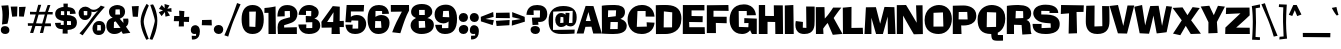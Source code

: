 SplineFontDB: 3.2
FontName: LibBlack
FullName: Lib Black
FamilyName: Lib
Weight: Black
Copyright: Copyright (c) 2022, marco
UComments: "2022-11-6: Created with FontForge (http://fontforge.org)"
Version: 001.000
ItalicAngle: 0
UnderlinePosition: -100
UnderlineWidth: 50
Ascent: 800
Descent: 200
InvalidEm: 0
LayerCount: 2
Layer: 0 0 "Back" 1
Layer: 1 0 "Fore" 0
XUID: [1021 501 -1863293109 31748]
StyleMap: 0x0000
FSType: 0
OS2Version: 0
OS2_WeightWidthSlopeOnly: 0
OS2_UseTypoMetrics: 1
CreationTime: 1667733671
ModificationTime: 1669330988
PfmFamily: 17
TTFWeight: 900
TTFWidth: 5
LineGap: 90
VLineGap: 90
OS2TypoAscent: 0
OS2TypoAOffset: 1
OS2TypoDescent: 0
OS2TypoDOffset: 1
OS2TypoLinegap: 90
OS2WinAscent: 0
OS2WinAOffset: 1
OS2WinDescent: 0
OS2WinDOffset: 1
HheadAscent: 0
HheadAOffset: 1
HheadDescent: 0
HheadDOffset: 1
OS2Vendor: 'PfEd'
Lookup: 1 0 0 "'ss02' Style Set 2 in Latin lookup 1" { "'ss02' Style Set 2 in Latin lookup 1-1"  } ['ss02' ('DFLT' <'dflt' > 'latn' <'dflt' > ) ]
Lookup: 1 0 0 "'ss01' Style Set 1 in Latin lookup 0" { "'ss01' Style Set 1 in Latin lookup 0-1"  } ['ss01' ('DFLT' <'dflt' > 'latn' <'dflt' > ) ]
MarkAttachClasses: 1
DEI: 91125
LangName: 1033 "" "" "" "" "" "" "" "" "" "" "" "" "" "This Font Software is licensed under the SIL Open Font License, Version 1.1.+AAoA-This license is copied below, and is also available with a FAQ at:+AAoA-http://scripts.sil.org/OFL+AAoACgAK------------------------------------------------------------+AAoA-SIL OPEN FONT LICENSE Version 1.1 - 26 February 2007+AAoA------------------------------------------------------------+AAoACgAA-PREAMBLE+AAoA-The goals of the Open Font License (OFL) are to stimulate worldwide+AAoA-development of collaborative font projects, to support the font creation+AAoA-efforts of academic and linguistic communities, and to provide a free and+AAoA-open framework in which fonts may be shared and improved in partnership+AAoA-with others.+AAoACgAA-The OFL allows the licensed fonts to be used, studied, modified and+AAoA-redistributed freely as long as they are not sold by themselves. The+AAoA-fonts, including any derivative works, can be bundled, embedded, +AAoA-redistributed and/or sold with any software provided that any reserved+AAoA-names are not used by derivative works. The fonts and derivatives,+AAoA-however, cannot be released under any other type of license. The+AAoA-requirement for fonts to remain under this license does not apply+AAoA-to any document created using the fonts or their derivatives.+AAoACgAA-DEFINITIONS+AAoAIgAA-Font Software+ACIA refers to the set of files released by the Copyright+AAoA-Holder(s) under this license and clearly marked as such. This may+AAoA-include source files, build scripts and documentation.+AAoACgAi-Reserved Font Name+ACIA refers to any names specified as such after the+AAoA-copyright statement(s).+AAoACgAi-Original Version+ACIA refers to the collection of Font Software components as+AAoA-distributed by the Copyright Holder(s).+AAoACgAi-Modified Version+ACIA refers to any derivative made by adding to, deleting,+AAoA-or substituting -- in part or in whole -- any of the components of the+AAoA-Original Version, by changing formats or by porting the Font Software to a+AAoA-new environment.+AAoACgAi-Author+ACIA refers to any designer, engineer, programmer, technical+AAoA-writer or other person who contributed to the Font Software.+AAoACgAA-PERMISSION & CONDITIONS+AAoA-Permission is hereby granted, free of charge, to any person obtaining+AAoA-a copy of the Font Software, to use, study, copy, merge, embed, modify,+AAoA-redistribute, and sell modified and unmodified copies of the Font+AAoA-Software, subject to the following conditions:+AAoACgAA-1) Neither the Font Software nor any of its individual components,+AAoA-in Original or Modified Versions, may be sold by itself.+AAoACgAA-2) Original or Modified Versions of the Font Software may be bundled,+AAoA-redistributed and/or sold with any software, provided that each copy+AAoA-contains the above copyright notice and this license. These can be+AAoA-included either as stand-alone text files, human-readable headers or+AAoA-in the appropriate machine-readable metadata fields within text or+AAoA-binary files as long as those fields can be easily viewed by the user.+AAoACgAA-3) No Modified Version of the Font Software may use the Reserved Font+AAoA-Name(s) unless explicit written permission is granted by the corresponding+AAoA-Copyright Holder. This restriction only applies to the primary font name as+AAoA-presented to the users.+AAoACgAA-4) The name(s) of the Copyright Holder(s) or the Author(s) of the Font+AAoA-Software shall not be used to promote, endorse or advertise any+AAoA-Modified Version, except to acknowledge the contribution(s) of the+AAoA-Copyright Holder(s) and the Author(s) or with their explicit written+AAoA-permission.+AAoACgAA-5) The Font Software, modified or unmodified, in part or in whole,+AAoA-must be distributed entirely under this license, and must not be+AAoA-distributed under any other license. The requirement for fonts to+AAoA-remain under this license does not apply to any document created+AAoA-using the Font Software.+AAoACgAA-TERMINATION+AAoA-This license becomes null and void if any of the above conditions are+AAoA-not met.+AAoACgAA-DISCLAIMER+AAoA-THE FONT SOFTWARE IS PROVIDED +ACIA-AS IS+ACIA, WITHOUT WARRANTY OF ANY KIND,+AAoA-EXPRESS OR IMPLIED, INCLUDING BUT NOT LIMITED TO ANY WARRANTIES OF+AAoA-MERCHANTABILITY, FITNESS FOR A PARTICULAR PURPOSE AND NONINFRINGEMENT+AAoA-OF COPYRIGHT, PATENT, TRADEMARK, OR OTHER RIGHT. IN NO EVENT SHALL THE+AAoA-COPYRIGHT HOLDER BE LIABLE FOR ANY CLAIM, DAMAGES OR OTHER LIABILITY,+AAoA-INCLUDING ANY GENERAL, SPECIAL, INDIRECT, INCIDENTAL, OR CONSEQUENTIAL+AAoA-DAMAGES, WHETHER IN AN ACTION OF CONTRACT, TORT OR OTHERWISE, ARISING+AAoA-FROM, OUT OF THE USE OR INABILITY TO USE THE FONT SOFTWARE OR FROM+AAoA-OTHER DEALINGS IN THE FONT SOFTWARE." "http://scripts.sil.org/OFL"
Encoding: UnicodeBmp
UnicodeInterp: none
NameList: AGL For New Fonts
DisplaySize: -48
AntiAlias: 1
FitToEm: 0
WinInfo: 216 27 9
BeginPrivate: 0
EndPrivate
AnchorClass2: "Anchor-1"""  "Anchor-4"""  "Anchor-8"""  "Anchor-3"""  "Anchor-2"""  "Anchor-0""" 
BeginChars: 65561 630

StartChar: A
Encoding: 65 65 0
Width: 611
Flags: W
HStem: 163.96 145.41<220.24 344>
AnchorPoint: "Anchor-2" 288 -14 basechar 0
AnchorPoint: "Anchor-3" 438 28 basechar 0
AnchorPoint: "Anchor-0" 314 709 basechar 0
LayerCount: 2
Fore
SplineSet
285.439453125 534.690429688 m 1
 220.240234375 309.370117188 l 0
 344 308.059570312 l 1
 285.439453125 534.690429688 l 1
215.759765625 686.650390625 m 9
 411.040039062 682.719726562 l 25
 621.83984375 -3.7197265625 l 0
 406.16015625 -3.7197265625 l 0
 361.279296875 167.889648438 l 25
 210.719726562 163.959960938 l 1
 165.83984375 -3.7197265625 l 0
 -10 -3.7197265625 l 0
 215.759765625 686.650390625 l 9
EndSplineSet
Validated: 524289
Substitution2: "'ss01' Style Set 1 in Latin lookup 0-1" A.ss01
EndChar

StartChar: B
Encoding: 66 66 1
Width: 652
Flags: W
HStem: -11 124<234.291 414.078> 571 133<179 372.253>
VStem: 20 154<404 570.926> 422 222<117.612 266.118>
AnchorPoint: "Anchor-2" 305 -24 basechar 0
AnchorPoint: "Anchor-0" 310 742 basechar 0
LayerCount: 2
Fore
SplineSet
239 286 m 25
 229 112 l 9
 229 112 344 113 417 113 c 25
 417 113 420 217 422 284 c 25
 422 284 310 285 239 286 c 25
179 571 m 25
 179 571 176 469 174 404 c 25
 174 404 293 418 369 427 c 25
 369 427 374 515 378 572 c 25
 378 572 257 571 179 571 c 25
20 686 m 17
 79 696 164 704 346 704 c 0
 488 704 600 660 600 528 c 16
 600 396 483 362 483 362 c 0
 483 362 644 325 644 192 c 0
 644 9 439 -11 304 -11 c 16
 169 -11 24 0 24 0 c 25
 20 686 l 17
EndSplineSet
Validated: 1
EndChar

StartChar: C
Encoding: 67 67 2
Width: 698
Flags: W
HStem: -21 179<249.865 493.581> 564 151<263.814 464.206>
VStem: 15 230<210.405 324.765>
AnchorPoint: "Anchor-0" 372 739 basechar 0
AnchorPoint: "Anchor-2" 368 -54 basechar 0
LayerCount: 2
Fore
SplineSet
466 564 m 1
 386 564 262 563 262 563 c 1
 245 158 l 1
 496 165 l 1
 491 275 l 1
 688 265 l 0
 688 265 685 -21 366 -21 c 0
 87 -21 15 193 15 351 c 16
 15 509 118 715 372 715 c 0
 686 715 687 420 687 420 c 1
 597 420 466 422 466 422 c 17
 466 564 l 1
EndSplineSet
Validated: 1
EndChar

StartChar: D
Encoding: 68 68 3
Width: 676
Flags: W
HStem: 0 167<217.093 416.263> 502 183<367.391 427.32>
VStem: 24 193<165 524.84> 431 230<221.06 496.855>
AnchorPoint: "Anchor-2" 305 -24 basechar 0
AnchorPoint: "Anchor-0" 302 709 basechar 0
LayerCount: 2
Fore
SplineSet
222 525 m 9
 222 525 219 305 217 165 c 25
 217 165 345 166 427 167 c 25
 427 167 429 375 431 502 c 25
 222 525 l 9
20 679 m 17
 20 679 85 685 257 685 c 0
 429 685 663 655 661 355 c 16
 659 55 400 0 265 0 c 16
 130 0 24 -1 24 -1 c 25
 22 264 20 679 20 679 c 17
EndSplineSet
Validated: 33
EndChar

StartChar: E
Encoding: 69 69 4
Width: 593
Flags: W
HStem: 0 170<183 567> 284 150<239 515> 554 135<239 560.761> 670 20G<561 561>
VStem: 20 163<170 284>
AnchorPoint: "Anchor-2" 298 -14 basechar 0
AnchorPoint: "Anchor-3" 498 28 basechar 0
AnchorPoint: "Anchor-0" 284 709 basechar 0
LayerCount: 2
Fore
SplineSet
22 689 m 25xe8
 232 689 561 690 561 690 c 25xd8
 561 637 561 554 561 554 c 25
 435 554 239 554 239 554 c 25
 239 507 239 434 239 434 c 25
 348 432 519 430 519 430 c 25
 517 379 515 280 515 280 c 25
 384 282 179 284 179 284 c 1
 183 170 l 21
 567 170 l 5
 569 100 573 0 573 0 c 25
 357 0 20 1 20 1 c 25
 21 269 22 689 22 689 c 25xe8
EndSplineSet
Validated: 1
Substitution2: "'ss01' Style Set 1 in Latin lookup 0-1" E.ss01
EndChar

StartChar: F
Encoding: 70 70 5
Width: 586
Flags: W
HStem: 681 20G<560 561>
VStem: 20 229<0 253>
AnchorPoint: "Anchor-0" 284 709 basechar 0
LayerCount: 2
Fore
SplineSet
21 695 m 25
 231 697 560 701 560 701 c 25
 562 644 566 554 566 554 c 25
 419 556 188 558 188 558 c 25
 188 499 187 408 187 408 c 25
 316 408 517 407 517 407 c 25
 517 344 517 245 517 245 c 25
 411 248 246 253 246 253 c 25
 247 154 249 -1 249 -1 c 25
 160 -1 20 0 20 0 c 25
 20 271 21 695 21 695 c 25
EndSplineSet
Validated: 1
EndChar

StartChar: G
Encoding: 71 71 6
Width: 715
Flags: W
HStem: -34 178<253.633 431.939> 0 21G<558.161 695> 242 122<383 489> 544 166<246.595 434.997>
VStem: 15 232<181.521 474.263>
AnchorPoint: "Anchor-2" 368 -44 basechar 0
AnchorPoint: "Anchor-0" 372 739 basechar 0
LayerCount: 2
Fore
SplineSet
444 544 m 25xb8
 366 544 243 544 243 544 c 25
 247 144 l 1xb8
 483 149 l 1
 489 242 l 1
 381 240 l 1
 383 364 l 25
 695 352 l 25
 695 0 l 0
 573 0 l 25x78
 527 62 l 25
 527 62 469 -34 327 -34 c 0
 85 -34 15 176 15 320 c 16
 15 464 70 710 370 710 c 16
 670 710 672 438 672 438 c 25
 583 437 445 435 445 435 c 25
 445 478 444 544 444 544 c 25xb8
EndSplineSet
Validated: 1
EndChar

StartChar: H
Encoding: 72 72 7
Width: 647
Flags: W
HStem: 0 21G<20 238.072 433.708 627> 274 150<239 399> 675 20G<21 178.074>
VStem: 20 218<0 278> 21 158<426 694> 399 221<424 686> 434 193<0 274>
AnchorPoint: "Anchor-0" 284 709 basechar 0
LayerCount: 2
Fore
SplineSet
21 694 m 17xe8
 178 695 l 25
 179 426 l 25
 399 424 l 25
 395 688 l 25
 620 686 l 25xec
 627 0 l 25
 434 0 l 25
 430 274 l 25
 239 278 l 25
 238 0 l 25
 20 0 l 25xf2
 21 694 l 17xe8
EndSplineSet
Validated: 1
Substitution2: "'ss01' Style Set 1 in Latin lookup 0-1" H.ss01
EndChar

StartChar: I
Encoding: 73 73 8
Width: 264
Flags: W
HStem: 0 21G<21.5 244> 671 20G<234 236>
VStem: 20 224
AnchorPoint: "Anchor-3" 158 28 basechar 0
AnchorPoint: "Anchor-0" 124 709 basechar 0
LayerCount: 2
Fore
SplineSet
20 680 m 17
 103 685 234 691 234 691 c 25
 238 418 244 0 244 0 c 25
 157 0 22 0 22 0 c 25
 21 261 20 680 20 680 c 17
EndSplineSet
Validated: 1
EndChar

StartChar: J
Encoding: 74 74 9
Width: 511
Flags: W
HStem: -11 158<206.199 277.682>
VStem: 284.762 206<147.19 315>
AnchorPoint: "Anchor-0" 387 709 basechar 0
LayerCount: 2
Fore
SplineSet
278.76171875 677 m 25
 361.76171875 676 488.76171875 675 490.76171875 675 c 0
 492.76171875 675 490.76171875 315 490.76171875 315 c 0
 490.76171875 183 487.76171875 -11 232.76171875 -11 c 0
 -62.23828125 -11 20.76171875 313 20.76171875 313 c 25
 90.76171875 304 198.76171875 291 198.76171875 291 c 17
 194.76171875 147 l 25
 233.76171875 145 284.76171875 141 284.76171875 141 c 25
 282.76171875 370 278.76171875 677 278.76171875 677 c 25
EndSplineSet
Validated: 524321
EndChar

StartChar: K
Encoding: 75 75 10
Width: 679
Flags: W
HStem: 0 21G<23 24>
VStem: 24 181<1.05098 135>
AnchorPoint: "Anchor-0" 344 709 basechar 0
AnchorPoint: "Anchor-2" 330 -2 basechar 0
LayerCount: 2
Fore
SplineSet
20 672 m 25
 105 672 237 673 237 673 c 25
 240 573 245 386 245 386 c 25
 342 482 453 661 453 661 c 25
 533 661 659 660 659 660 c 25
 576 562 467 400 467 400 c 25
 554 241 689 3 689 3 c 25
 586 -6 445 -20 445 -20 c 25
 395 92 318 276 318 276 c 25
 274 237 205 135 205 135 c 25
 208 71 212 1 212 1 c 25
 139 1 24 0 24 0 c 25
 22 262 20 672 20 672 c 25
EndSplineSet
Validated: 1
EndChar

StartChar: L
Encoding: 76 76 11
Width: 546
Flags: W
HStem: 0 152<236 520>
VStem: 24 212<152 658.379>
AnchorPoint: "Anchor-2" 278 -14 basechar 0
AnchorPoint: "Anchor-0" 124 709 basechar 0
LayerCount: 2
Fore
SplineSet
20 658 m 25
 105 666 238 679 238 679 c 25
 236 152 l 25
 520 156 l 25
 526 0 l 0
 24 0 l 0
 20 658 l 25
EndSplineSet
Validated: 1
EndChar

StartChar: M
Encoding: 77 77 12
Width: 806
Flags: W
HStem: 0 21G<19 186 279 473 596 788>
AnchorPoint: "Anchor-2" 388 -14 basechar 0
AnchorPoint: "Anchor-0" 404 709 basechar 0
LayerCount: 2
Fore
SplineSet
48 668 m 25
 146 669 298 671 298 671 c 25
 339 510 404 257 404 257 c 25
 446 421 512 677 512 677 c 25
 609 675 760 671 760 671 c 25
 771 409 788 0 788 0 c 25
 714 0 597 0 597 0 c 25
 595 170 592 436 592 436 c 25
 546 266 473 0 473 0 c 25
 406 0 302 0 302 0 c 25
 256 158 185 406 185 406 c 25
 185 248 186 0 186 0 c 25
 118 0 12 0 12 0 c 25
 26 261 48 668 48 668 c 25
EndSplineSet
Validated: 1
EndChar

StartChar: N
Encoding: 78 78 13
Width: 692
Flags: W
HStem: 0 21G<21 177> 673 20G<251 303>
VStem: 21 156<0.200668 440> 517 147<383.085 580.087>
AnchorPoint: "Anchor-2" 358 -14 basechar 0
AnchorPoint: "Anchor-0" 375 709 basechar 0
LayerCount: 2
Fore
SplineSet
20 690 m 25
 110 691 251 693 251 693 c 25
 355 535 517 269 517 269 c 25
 511 423 502 685 502 685 c 25
 565 686 664 687 664 687 c 25
 667 426 672 -1 672 -1 c 25
 584 -3 446 -7 446 -7 c 25
 341 160 178 440 178 440 c 25
 178 276 177 0 177 0 c 25
 116 0 21 0 21 0 c 25
 21 261 20 690 20 690 c 25
EndSplineSet
Validated: 1
Substitution2: "'ss01' Style Set 1 in Latin lookup 0-1" N.ss01
EndChar

StartChar: O
Encoding: 79 79 14
Width: 712
Flags: W
HStem: -37 187<244.618 483.339> 500 195<255.469 470.989>
VStem: 15 222<171.601 451.897> 474 223<280.909 477.746>
AnchorPoint: "Anchor-2" 368 -54 basechar 0
AnchorPoint: "Anchor-3" 368 28 basechar 0
AnchorPoint: "Anchor-0" 375 709 basechar 0
LayerCount: 2
Fore
SplineSet
238 500 m 25
 237 148 l 9
 237 148 383 149 485 150 c 25
 474 510 l 9
 474 510 330 504 238 500 c 25
375 695 m 0
 575 695 697 549 697 345 c 8
 697 141 579 -37 365 -37 c 0
 191 -37 15 47 15 311 c 0
 15 595 225 695 375 695 c 0
EndSplineSet
Validated: 1
Substitution2: "'ss01' Style Set 1 in Latin lookup 0-1" O.ss01
EndChar

StartChar: P
Encoding: 80 80 15
Width: 623
Flags: W
HStem: 0 21G<20 238> 551 163<169 380.525>
VStem: 20 218<0 189> 20 210<27 216> 20 145<366 550.912>
AnchorPoint: "Anchor-2" 297 -18 basechar 0
AnchorPoint: "Anchor-0" 310 742 basechar 0
LayerCount: 2
Fore
SplineSet
169 551 m 25xc8
 169 551 167 430 165 366 c 25
 165 366 303 365 391 365 c 25
 391 365 385 487 381 553 c 25
 381 553 252 552 169 551 c 25xc8
20 708 m 17
 20 708 190 714 294 714 c 0
 398 714 608 670 608 460 c 0
 608 170 230 216 230 216 c 25xd0
 238 0 l 0
 20 0 l 25xe0
 20 708 l 17
EndSplineSet
Validated: 33
Substitution2: "'ss01' Style Set 1 in Latin lookup 0-1" P.ss01
EndChar

StartChar: Q
Encoding: 81 81 16
Width: 722
Flags: W
HStem: -185 143<521 650> -33 178<243.152 357> 503 178<251.588 471.875>
VStem: 15 228<163.99 455.641> 479 228<201.714 481.798>
LayerCount: 2
Fore
SplineSet
249 503 m 25
 249 503 245 281 243 139 c 25
 243 139 386 143 477 145 c 25
 477 145 478 358 479 495 c 25
 479 495 339 500 249 503 c 25
15 332 m 4
 15 555 189 681 365 681 c 4
 491 681 709 627 707 347 c 20
 705 67 519 2 519 0 c 20
 519 -2 521 -42 521 -42 c 29
 650 -43 l 29
 651 -182 l 29
 651 -182 597 -185 521 -185 c 4
 384.21484375 -185 376.270507812 -147.083984375 365 -102 c 4
 359 -78 357 -33 357 -33 c 4
 110.932617188 -33 15 89 15 332 c 4
EndSplineSet
Validated: 33
EndChar

StartChar: R
Encoding: 82 82 17
Width: 654
Flags: W
HStem: 0 21G<20 200.907> 210 174<238.086 390> 556 147<246.52 427.859>
VStem: 22 216<377 555.912> 428 202<407.93 549.492>
AnchorPoint: "Anchor-2" 298 -14 basechar 0
AnchorPoint: "Anchor-0" 310 742 basechar 0
LayerCount: 2
Fore
SplineSet
246 556 m 25
 246 556 241 435 238 377 c 25
 238 377 356 381 432 384 c 25
 432 384 430 497 428 550 c 25
 428 550 317 554 246 556 c 25
20 0 m 25
 20 0 21 431 22 681 c 25
 22 681 132 703 310 703 c 8
 488 703 630 649 630 497 c 0
 630 355 510 336 510 336 c 17
 600 307 614 241 614 135 c 0
 614 47 639 0 639 0 c 0
 408 -14 l 1
 390 210 l 25
 200 216 l 1
 201 0 l 25
 201 0 91 0 20 0 c 25
EndSplineSet
Validated: 1
Substitution2: "'ss01' Style Set 1 in Latin lookup 0-1" R.ss01
EndChar

StartChar: S
Encoding: 83 83 18
Width: 708
Flags: W
HStem: -29 148<242.851 418.667> 484 21G<613.5 656> 552 158<241.973 431.002>
VStem: 32 200<450.289 554.135> 470 223<130.995 233.136>
AnchorPoint: "Anchor-2" 341 -54 basechar 0
AnchorPoint: "Anchor-0" 352 739 basechar 0
LayerCount: 2
Fore
SplineSet
439 552 m 25
 358 554 232 556 232 556 c 25
 232 449 l 25
 232 449 292.952148438 447.344726562 368 446 c 0
 647 441 693 305 693 221 c 16
 693 137 671 -29 339 -29 c 0
 52.6025390625 -29 15 105 15 221 c 9
 241 219 l 25
 239 119 l 25
 470 128 l 25
 465 234 l 25
 465 234 429 236 334 244 c 0
 70.470703125 266.192382812 32 425 32 473 c 16
 32 521 40 710 342 710 c 0
 605 710 656 586 656 484 c 9
 571 485 437 486 437 486 c 25
 438 516 439 552 439 552 c 25
EndSplineSet
Validated: 524289
Substitution2: "'ss01' Style Set 1 in Latin lookup 0-1" S.ss01
EndChar

StartChar: T
Encoding: 84 84 19
Width: 616
Flags: W
HStem: 482 21G<20 21.5> 674 20G<27 138>
AnchorPoint: "Anchor-0" 316 709 basechar 0
AnchorPoint: "Anchor-2" 318 -34 basechar 0
LayerCount: 2
Fore
SplineSet
27 694 m 25
 249 691 596 686 596 686 c 25
 593 626 588 532 588 532 c 25
 524 531 414 530 414 530 c 25
 419 324 426 1 426 1 c 25
 336 -2 216 -7 216 -7 c 25
 220 190 226 498 226 498 c 25
 150 492 20 482 20 482 c 25
 23 565 27 694 27 694 c 25
EndSplineSet
Validated: 1
Substitution2: "'ss01' Style Set 1 in Latin lookup 0-1" T.ss01
EndChar

StartChar: U
Encoding: 85 85 20
Width: 632
Flags: W
HStem: -30 188<244.982 409.25>
VStem: 20 216<159.334 658.291> 434 178<166.172 665.893>
AnchorPoint: "Anchor-2" 308 -54 basechar 0
AnchorPoint: "Anchor-3" 308 28 basechar 0
AnchorPoint: "Anchor-0" 338 709 basechar 0
LayerCount: 2
Fore
SplineSet
32 676 m 25
 113 678 240 682 240 682 c 25
 236 158 l 25
 434 166 l 25
 428 670 l 25
 606 666 l 25
 606 666 612 520 612 292 c 0
 612 113 550 -30 308 -30 c 16
 66 -30 20 142 20 278 c 16
 20 414 32 676 32 676 c 25
EndSplineSet
Validated: 1
EndChar

StartChar: V
Encoding: 86 86 21
Width: 596
Flags: W
HStem: 675 20G<200 224.5>
LayerCount: 2
Fore
SplineSet
-10 671 m 25
 68 680 200 695 200 695 c 17
 249 503 332 173 332 173 c 25
 373 360 438 683 438 683 c 25
 496 683 606 683 606 683 c 25
 536 409 426 -19 426 -19 c 25
 341 -17 198 -13 198 -13 c 25
 117 254 -10 671 -10 671 c 25
EndSplineSet
Validated: 1
EndChar

StartChar: i
Encoding: 105 105 22
Width: 227
Flags: W
HStem: 0 21G<22 207> 505 184<53.8878 170.608>
VStem: 20 183<537.275 656.731>
AnchorPoint: "Anchor-3" 138 28 basechar 0
LayerCount: 2
Fore
SplineSet
112 689 m 0
 164 689 203 649 203 596 c 8
 203 543 161 505 117 505 c 0
 83 505 20 524 20 603 c 0
 20 652 60 689 112 689 c 0
25 446 m 25
 90 450 191 455 191 455 c 25
 197 278 207 0 207 0 c 17
 21 0 l 25
 23 174 25 446 25 446 c 25
EndSplineSet
Validated: 1
EndChar

StartChar: o
Encoding: 111 111 23
Width: 559
Flags: W
HStem: -25 144<189.28 354.395> 358 137<196.213 338.384>
VStem: 15 181<190.7 356.348> 361 183<140.587 205.5>
AnchorPoint: "Anchor-2" 286 -54 basechar 0
AnchorPoint: "Anchor-3" 288 28 basechar 0
AnchorPoint: "Anchor-0" 284 519 basechar 0
LayerCount: 2
Fore
SplineSet
196 358 m 9
 186 119 l 25
 361 125 l 25
 341 355 l 25
 196 358 l 9
15 248 m 0
 15 400 113 495 285 495 c 0
 457 495 544 348 544 239 c 16
 544 130 461 -25 286 -25 c 16
 111 -25 15 96 15 248 c 0
EndSplineSet
Validated: 1
Substitution2: "'ss01' Style Set 1 in Latin lookup 0-1" o.ss01
EndChar

StartChar: space
Encoding: 32 32 24
Width: 160
Flags: W
LayerCount: 2
Fore
Validated: 1
EndChar

StartChar: less
Encoding: 60 60 25
Width: 366
Flags: W
HStem: 190 328
VStem: 23 323
LayerCount: 2
Fore
SplineSet
330 518 m 1
 340 396 l 1
 138 344 l 25
 346 314 l 1
 318 190 l 1
 23 284 l 25
 20 397 l 1
 330 518 l 1
EndSplineSet
Validated: 1
EndChar

StartChar: m
Encoding: 109 109 26
Width: 878
Flags: W
HStem: 0 21G<20 203 345 534> 318 172<574.807 669> 340 141<234.393 345.92> 448 20G<25 149.933>
VStem: 20 183<0 340> 345 189<0 314> 669 188<0 317.922>
AnchorPoint: "Anchor-0" 444 499 basechar 0
AnchorPoint: "Anchor-2" 438 -14 basechar 0
LayerCount: 2
Fore
SplineSet
25 465 m 17xae
 147 468 l 1x9e
 158 393 l 25
 158 393 205 481 329 481 c 0xae
 453 481 498 398 498 398 c 25
 498 398 543 490 673 490 c 0
 833 490 853 388 857 284 c 16
 861 180 858 -2 858 -2 c 1
 675 0 l 25
 669 318 l 25xce
 529 314 l 0
 534 0 l 25
 345 0 l 25
 351 340 l 25
 197 340 l 25
 203 0 l 25
 20 0 l 25
 25 465 l 17xae
EndSplineSet
Validated: 33
Substitution2: "'ss01' Style Set 1 in Latin lookup 0-1" m.ss01
EndChar

StartChar: W
Encoding: 87 87 27
Width: 964
Flags: W
HStem: 670 20G<164 202>
AnchorPoint: "Anchor-2" 478 -14 basechar 0
AnchorPoint: "Anchor-0" 506 709 basechar 0
LayerCount: 2
Fore
SplineSet
8 646 m 25
 8 646 126 673 202 690 c 25
 202 690 250 371 280 180 c 25
 280 180 353 487 406 664 c 25
 406 664 534 668 616 670 c 25
 616 670 672 344 702 168 c 25
 702 168 767 486 808 664 c 25
 808 664 895 654 950 648 c 25
 950 648 868 251 816 10 c 25
 816 10 665 -11 568 -20 c 9
 568 -20 518 252 486 426 c 25
 486 426 427 149 376 -28 c 25
 376 -28 225 -21 142 -16 c 25
 142 -16 60 388 8 646 c 25
EndSplineSet
Validated: 1
EndChar

StartChar: X
Encoding: 88 88 28
Width: 688
Flags: W
HStem: 0 21G<442.795 698>
LayerCount: 2
Fore
SplineSet
-10 653 m 9
 239 666 l 9
 362 471 l 9
 490 672 l 9
 670 650 l 1
 668.568902711 652.692707984 453 343 453 343 c 9
 453 343 602 143 698 8 c 25
 445 0 l 1
 440.590766593 2.18883763468 319 204 319 204 c 9
 183 -30 l 9
 0 10 l 9
 0 10 134 209 219 342 c 25
 -10 653 l 9
EndSplineSet
Validated: 37
EndChar

StartChar: Y
Encoding: 89 89 29
Width: 588
Flags: W
AnchorPoint: "Anchor-2" 298 -14 basechar 0
AnchorPoint: "Anchor-0" 315 709 basechar 0
LayerCount: 2
Fore
SplineSet
-7 662 m 1
 208 682 l 1
 248 594 320 446 320 446 c 17
 320 446 423.502929688 678.146484375 424 680 c 1
 598 660 l 17
 398 276 l 25
 405 168 415 0 415 0 c 25
 325 -3 185 -8 185 -8 c 1
 185 104 186 270 186 270 c 1
 113 424 -7 662 -7 662 c 1
EndSplineSet
Validated: 524289
EndChar

StartChar: Z
Encoding: 90 90 30
Width: 641
Flags: W
HStem: -1 160<279 617.849>
AnchorPoint: "Anchor-0" 321 709 basechar 0
LayerCount: 2
Fore
SplineSet
29 658 m 25
 257 659 613 660 613 660 c 25
 615 584 617 466 617 466 c 25
 485 338 279 159 279 159 c 25
 411 158 618 156 618 156 c 25
 619 103 621 -1 621 -1 c 25
 381 -1 5 0 5 0 c 25
 7 62 10 160 10 160 c 25
 157 299 387 516 387 516 c 25
 245 509 22 498 22 498 c 25
 25 560 29 658 29 658 c 25
EndSplineSet
Validated: 1
EndChar

StartChar: e
Encoding: 101 101 31
Width: 545
Flags: W
HStem: -26 106<245.775 350.679> 187 84<243 332> 349 127<178.713 329.537>
VStem: 15 162<270 341.167>
AnchorPoint: "Anchor-2" 294 -54 basechar 0
AnchorPoint: "Anchor-3" 298 28 basechar 0
AnchorPoint: "Anchor-0" 270 499 basechar 0
LayerCount: 2
Fore
SplineSet
15 242 m 0
 15 366 102 476 272 476 c 0
 494 476 525 316 530 198 c 9
 243 187 l 25
 244 80 l 25
 353 86 l 25
 356 154 l 25
 528 152 l 25
 528 152 524 -26 291 -26 c 0
 88 -26 15 118 15 242 c 0
178 349 m 9
 177 270 l 9
 177 270 264 271 332 271 c 25
 333 354 l 9
 178 349 l 9
EndSplineSet
Validated: 1
Substitution2: "'ss01' Style Set 1 in Latin lookup 0-1" e.ss01
EndChar

StartChar: z
Encoding: 122 122 32
Width: 483
Flags: W
AnchorPoint: "Anchor-0" 240 506 basechar 0
LayerCount: 2
Fore
SplineSet
39 462 m 9
 31 340 l 9
 257 338 l 9
 3 94 l 9
 27 -2 l 9
 463 0 l 9
 460 132 l 1
 251 134 l 9
 439 320 l 9
 432 462 l 9
 39 462 l 9
EndSplineSet
Validated: 9
EndChar

StartChar: a
Encoding: 97 97 33
Width: 553
Flags: W
HStem: 471 20G<158 365.186>
VStem: 15 179<94.6332 180.573> 383 147<291 356>
AnchorPoint: "Anchor-2" 288 -14 basechar 0
AnchorPoint: "Anchor-3" 428 28 basechar 0
AnchorPoint: "Anchor-0" 280 517 basechar 0
LayerCount: 2
Fore
SplineSet
195 183 m 25
 195 183 194 129 194 94 c 25
 194 94 283 104 340 110 c 25
 340 110 338 160 336 192 c 25
 336 192 250 187 195 183 c 25
25 332 m 17
 25 332 35 491 281 491 c 0
 449.372961436 491 530 400 530 318 c 0
 530 245 523 192 523 141 c 0
 523 67 557 -7 557 -7 c 1
 393 -21 l 25
 350 36 l 1
 350 36 298 -23 169 -23 c 0
 70 -23 15 49 15 127 c 0
 15 254.11328125 181.950013881 297 272 297 c 0
 332 297 383 291 383 291 c 9
 385 356 l 1
 230 382 l 25
 226 316 l 1
 25 332 l 17
EndSplineSet
Validated: 524289
Substitution2: "'ss01' Style Set 1 in Latin lookup 0-1" a.ss01
EndChar

StartChar: b
Encoding: 98 98 34
Width: 562
Flags: W
HStem: -14 149<227.836 339.809> 0 21G<20 171.146> 476 20G<328 386> 682 20G<24.8575 62>
VStem: 20 154<137 343.908> 25 185<458 699> 329 218<138.779 341.826>
AnchorPoint: "Anchor-2" 302 -32 basechar 0
AnchorPoint: "Anchor-0" 114 727 basechar 0
LayerCount: 2
Fore
SplineSet
176 344 m 25xba
 176 344 175 218 174 137 c 25
 174 137 275 136 340 135 c 25
 340 135 333 262 329 343 c 25
 329 343 236 344 176 344 c 25xba
25 702 m 25x76
 99 701 214 699 214 699 c 25
 210 458 l 25
 210 458 299 496 357 496 c 16
 415 496 547 466 547 256 c 16
 547 46 377 -14 304 -14 c 16xb6
 231 -14 186 41 186 41 c 25
 157 0 l 25
 20 0 l 25x7a
 25 702 l 25x76
EndSplineSet
Validated: 1
Substitution2: "'ss01' Style Set 1 in Latin lookup 0-1" b.ss01
EndChar

StartChar: d
Encoding: 100 100 35
Width: 553
Flags: W
HStem: -23 165<203.347 334.657> 0 21G<403.341 521.364> 339 130<205.116 346.966>
VStem: 15 188<142.369 336.309> 360 173<554.769 660> 372 149<137 333>
AnchorPoint: "Anchor-0" 454 727 basechar 0
AnchorPoint: "Anchor-2" 245 -32 basechar 0
AnchorPoint: "Anchor-4" 547 546 basechar 0
LayerCount: 2
Fore
SplineSet
204 339 m 9xb4
 203 142 l 9
 372 137 l 9
 374 333 l 9
 204 339 l 9xb4
360 670 m 17xb8
 533 660 l 25xb8
 521 0 l 25
 417 0 l 25x74
 389 41 l 25
 389 41 339 -23 245 -23 c 16
 151 -23 15 41 15 241 c 16
 15 441 199 469 250 469 c 16
 301 469 347 456 347 456 c 17
 360 670 l 17xb8
EndSplineSet
Validated: 1
EndChar

StartChar: exclam
Encoding: 33 33 36
Width: 255
Flags: W
HStem: -8.22363 197.489<56.4437 197.568>
VStem: 20 215.466<28.5196 151.696> 63.5303 163.054<320.931 666.899>
LayerCount: 2
Fore
SplineSet
127.075195312 189.265625 m 0xc0
 209.948242188 189.265625 235.465820312 128.977539062 235.465820312 87.896484375 c 0
 235.465820312 34.7314453125 203.37109375 -8.2236328125 129.706054688 -8.2236328125 c 0
 56.041015625 -8.2236328125 20 37.1484375 20 90.3115234375 c 0
 20 167.642578125 70.509765625 189.265625 127.075195312 189.265625 c 0xc0
34.01953125 700 m 1
 207.583984375 711 l 1
 207.583984375 711 226.583984375 622 226.583984375 501 c 0
 226.583984375 379.760742188 186.698242188 249.719726562 186.698242188 249.719726562 c 1
 48.583984375 230 l 5
 48.583984375 230 63.5302734375 323.73828125 63.5302734375 471 c 0xa0
 63.5302734375 594 34.01953125 700 34.01953125 700 c 1
EndSplineSet
Validated: 1
EndChar

StartChar: c
Encoding: 99 99 37
Width: 543
Flags: W
HStem: -20 136<200.612 323> 353 146<211.355 336.561>
VStem: 15 193<202.182 346.467>
AnchorPoint: "Anchor-2" 265 -54 basechar 0
AnchorPoint: "Anchor-0" 291 529 basechar 0
LayerCount: 2
Fore
SplineSet
208 353 m 9
 197 116 l 1
 359 125 l 9
 361 207 l 9
 361 207 532 205 533 207 c 9
 533 207 531 -20 263 -20 c 0
 55 -20 15 162 15 254 c 8
 15 346 83 499 291 499 c 8
 499 499 529 278 529 278 c 25
 339 272 l 25
 337 353 l 1
 208 353 l 9
EndSplineSet
Validated: 33
EndChar

StartChar: s
Encoding: 115 115 38
Width: 512
Flags: W
HStem: -33 113<189.758 341.133> 379 115<170.194 300.79>
VStem: 15 151<320.047 374.498> 344 153<81.7842 154>
AnchorPoint: "Anchor-0" 241 529 basechar 0
AnchorPoint: "Anchor-2" 268 -74 basechar 0
LayerCount: 2
Fore
SplineSet
167 379 m 9
 166 317 l 25
 166 317 244 317 342 308 c 8
 440 299 497 226 497 138 c 8
 497 50 424 -33 268 -33 c 0
 32 -33 24 140 24 140 c 25
 190 137 l 25
 188 87 l 25
 344 80 l 1
 347 154 l 25
 347 154 292 155 214 159 c 0
 136 163 15 213 15 337 c 8
 15 461 166 494 243 494 c 0
 469 494 469 342 469 342 c 25
 306 338 l 25
 305 378 l 25
 167 379 l 9
EndSplineSet
Validated: 1
Substitution2: "'ss01' Style Set 1 in Latin lookup 0-1" s.ss01
EndChar

StartChar: f
Encoding: 102 102 39
Width: 423
Flags: W
HStem: 0 21G<69 276> 316 139<265 403> 326 120<-10 77> 506 222<292 383.281>
VStem: 69 207<0 191.333> 71 142<456 608.333> 81 184<136.667 314> 287 168<507.02 613.676>
AnchorPoint: "Anchor-0" 284 757 basechar 0
LayerCount: 2
Fore
SplineSet
-10 446 m 17xb3
 77 445 l 25
 77 445 71 478 71 556 c 16
 71 634 124 728 288 728 c 0
 452 728 455 591 455 563 c 16
 455 535 452 507 452 507 c 1
 292 506 l 25
 287 614 l 25
 213 609 l 25xb5
 209 456 l 25
 403 455 l 25
 403 316 l 25
 265 314 l 25xd3
 276 0 l 25
 69 0 l 25xd9
 81 328 l 25
 -10 326 l 25
 -10 446 l 17xb3
EndSplineSet
Validated: 1
Substitution2: "'ss01' Style Set 1 in Latin lookup 0-1" f.ss01
EndChar

StartChar: g
Encoding: 103 103 40
Width: 563
Flags: W
HStem: -250 134<227 365.25> -22 140<202.004 351.299> 324 169<203.392 348.626> 462 20G<417.679 533>
VStem: 15 186<126.922 323.742> 385 158<-97.1623 18>
AnchorPoint: "Anchor-0" 291 529 basechar 0
LayerCount: 2
Fore
SplineSet
201 324 m 9xec
 201 118 l 9
 353 117 l 9
 349 326 l 9
 201 324 l 9xec
15 244 m 0
 15 434 167 493 261 493 c 0xec
 355 493 399 429 399 429 c 25
 429 482 l 25xdc
 533 479 l 25
 533 479 543 207 543 18 c 16
 543 -171 411.003246719 -250 257 -250 c 0
 135 -250 80.2314453125 -214.688476562 44 -143 c 0
 25.4306640625 -106.2578125 21 -60 21 -60 c 1
 187 -48 l 1
 227 -116 l 25
 385 -108 l 25
 381 18 l 25
 381 18 343 -25 241 -22 c 16
 139 -19 15 64 15 244 c 0
EndSplineSet
Validated: 524321
Substitution2: "'ss01' Style Set 1 in Latin lookup 0-1" g.ss01
EndChar

StartChar: h
Encoding: 104 104 41
Width: 494
Flags: W
HStem: 0 21G<20 173.756> 672 20G<91.875 209.699>
VStem: 20 154<6 328> 21 185<426 660> 300 174<-0.835144 324.047>
AnchorPoint: "Anchor-2" 240 -2 basechar 0
AnchorPoint: "Anchor-0" 114 727 basechar 0
LayerCount: 2
Fore
SplineSet
21 660 m 17xd8
 210 692 l 25
 206 426 l 25xd8
 206 426 267 478 353 478 c 16
 439 478 474 398 474 312 c 16
 474 226 471 -1 471 -1 c 17
 299 -7 l 17
 300 328 l 17
 170 328 l 17
 174 0 l 17
 20 6 l 17xe8
 21 660 l 17xd8
EndSplineSet
Validated: 1
Substitution2: "'ss01' Style Set 1 in Latin lookup 0-1" h.ss01
EndChar

StartChar: j
Encoding: 106 106 42
Width: 212
Flags: W
HStem: -213 130<-70.9599 27> 489 200<44.0176 168.717>
VStem: 1 208<531.132 647.468> 27 165<-82.9958 448>
LayerCount: 2
Fore
SplineSet
107 689 m 0xe0
 174 689 209 628 209 590 c 8
 209 552 177 489 111 489 c 8
 45 489 1 540 1 592 c 0
 1 644 40 689 107 689 c 0xe0
20 448 m 21
 189 457 l 13
 189 457 192 170 192 -16 c 4
 192 -178.02734375 96 -213 40 -213 c 20
 -16 -213 -71 -199 -71 -199 c 29
 -74 -82 l 29
 27 -83 l 29xd0
 20 448 l 21
EndSplineSet
Validated: 1
EndChar

StartChar: t
Encoding: 116 116 43
Width: 433
Flags: W
HStem: -22 125<224.877 297.92> 334 135<231 387> 346 105<6 77>
VStem: 55 166<104.902 333.12> 301 124<102.915 189>
AnchorPoint: "Anchor-0" 184 604 basechar 0
AnchorPoint: "Anchor-1" 308 556 basechar 0
AnchorPoint: "Anchor-2" 232 -38 basechar 0
LayerCount: 2
Fore
SplineSet
129 573 m 17xb8
 232 576 l 25
 231 469 l 25
 387 475 l 25
 388 329 l 25
 223 334 l 25xd8
 221 103 l 25
 301 100 l 25
 303 189 l 1
 420 190 l 1
 420 190 425 152 425 126 c 0
 425 23 363 -22 231 -22 c 0
 99 -22 55 56 55 134 c 16
 55 212 77 346 77 346 c 25
 2 346 l 25
 6 451 l 25
 98 447 l 25
 129 573 l 17xb8
EndSplineSet
Validated: 1
Substitution2: "'ss01' Style Set 1 in Latin lookup 0-1" t.ss01
EndChar

StartChar: k
Encoding: 107 107 44
Width: 546
Flags: W
HStem: 0 20G<20.2044 181 332 556> 466 20G<354.749 455.053> 665 20G<26.7956 201>
VStem: 20 157<0.0618134 139> 27 174<299 685>
AnchorPoint: "Anchor-0" 114 727 basechar 0
AnchorPoint: "Anchor-2" 260 -2 basechar 0
LayerCount: 2
Fore
SplineSet
27 685 m 17xe8
 201 685 l 17xe8
 194 299 l 17
 374 486 l 17
 528 448 l 17
 374 314 l 17
 556 14 l 17
 352 -1 l 25
 312 79 250 203 250 203 c 17
 177 139 l 25
 179 85 181 0 181 0 c 17
 20 0 l 17xf0
 27 685 l 17xe8
EndSplineSet
Validated: 1
EndChar

StartChar: l
Encoding: 108 108 45
Width: 219
Flags: W
HStem: 0 21G<20 199> 665 20G<25.8248 196>
VStem: 20 179<0 679>
AnchorPoint: "Anchor-2" 116 -14 basechar 0
AnchorPoint: "Anchor-0" 113 709 basechar 0
LayerCount: 2
Fore
SplineSet
26 685 m 17
 196 679 l 25
 199 0 l 25
 20 0 l 25
 26 685 l 17
EndSplineSet
Validated: 1
EndChar

StartChar: n
Encoding: 110 110 46
Width: 532
Flags: W
HStem: 0 21G<25.7363 196> 334 152<248.473 343>
VStem: 26 170<0 331> 343 169<0.142483 332.216>
AnchorPoint: "Anchor-2" 268 -14 basechar 0
AnchorPoint: "Anchor-0" 284 499 basechar 0
LayerCount: 2
Fore
SplineSet
20 455 m 1
 152 456 l 1
 164 419 l 1
 164 419 249 486 357 486 c 0
 465 486 512 418 512 307 c 16
 512 196 508 0 508 0 c 25
 339 -5 l 25
 343 334 l 25
 191 331 l 25
 196 0 l 25
 26 0 l 25
 20 455 l 1
EndSplineSet
Validated: 1
Substitution2: "'ss01' Style Set 1 in Latin lookup 0-1" n.ss01
EndChar

StartChar: p
Encoding: 112 112 47
Width: 550
Flags: W
HStem: -14 140<209.023 340.18> 322 165<222.923 336.523> 444 20G<136 139.273>
VStem: 20 170<168.111 319> 26 155<125 275.889> 344 191<127.01 319.763>
AnchorPoint: "Anchor-2" 286 -54 basechar 0
AnchorPoint: "Anchor-0" 284 519 basechar 0
LayerCount: 2
Fore
SplineSet
190 319 m 1xd4
 181 125 l 25xcc
 344 126 l 1
 338 322 l 25
 190 319 l 1xd4
20 456 m 25xd4
 65 459 136 464 136 464 c 25xb4
 145 409 l 25
 145 409 218 487 306 487 c 16
 394 487 535 422 535 233 c 16
 535 44 367 -14 304 -14 c 16
 241 -14 209 8 209 8 c 25
 205 -212 l 25
 26 -211 l 25xcc
 20 456 l 25xd4
EndSplineSet
Validated: 1
Substitution2: "'ss01' Style Set 1 in Latin lookup 0-1" p.ss01
EndChar

StartChar: q
Encoding: 113 113 48
Width: 585
Flags: W
HStem: -34 166<217.711 307.77> 322 160<225.443 359.269> 440 20G<451.333 561>
VStem: 15 202<135.701 320.241> 367 198<-225 31> 395 166<127 316>
LayerCount: 2
Fore
SplineSet
221 322 m 9xd4
 217 132 l 25
 395 127 l 25
 389 316 l 25
 221 322 l 9xd4
255 482 m 0
 388 482 434 400 434 400 c 25
 460 460 l 25
 561 452 l 25xb4
 565 -225 l 25
 367 -226 l 25xb8
 369 31 l 25
 369 31 308 -34 228 -34 c 0
 118 -34 15 59 15 218 c 0
 15 377 92 482 255 482 c 0
EndSplineSet
Validated: 1
EndChar

StartChar: w
Encoding: 119 119 49
Width: 792
Flags: W
HStem: 0 21G<132.249 330.484 459.194 671.137> 473 20G<51.7037 192.162 337 525.142 653.118 788>
AnchorPoint: "Anchor-2" 398 -14 basechar 0
AnchorPoint: "Anchor-0" 427 509 basechar 0
LayerCount: 2
Fore
SplineSet
4 466 m 17
 188 493 l 25
 260 147 l 25
 337 479 l 25
 521 482 l 25
 591 144 l 25
 657 484 l 25
 788 475 l 25
 666 0 l 25
 465 0 l 25
 393 248 l 25
 325 0 l 25
 138 0 l 25
 4 466 l 17
EndSplineSet
Validated: 1
EndChar

StartChar: r
Encoding: 114 114 50
Width: 442
Flags: W
HStem: 0 21G<27.6529 212> 444 20G<20 155.692>
VStem: 20 185<57.625 336> 28 184<0 336>
AnchorPoint: "Anchor-2" 118 -14 basechar 0
AnchorPoint: "Anchor-0" 234 519 basechar 0
LayerCount: 2
Fore
SplineSet
20 461 m 17xe0
 152 464 l 25
 164 399 l 25
 164 399 207 482 292 482 c 0
 377 482 414 416 425 366 c 16
 436 316 431 240 431 240 c 1
 271 240 l 17
 272 336 l 0
 205 336 l 25xe0
 212 0 l 25
 28 0 l 25xd0
 20 461 l 17xe0
EndSplineSet
Validated: 33
Substitution2: "'ss02' Style Set 2 in Latin lookup 1-1" r.ss02
Substitution2: "'ss01' Style Set 1 in Latin lookup 0-1" r.ss01
EndChar

StartChar: y
Encoding: 121 121 51
Width: 488
Flags: W
HStem: -264 182<69.5371 130> -264 113<134.981 194.132>
AnchorPoint: "Anchor-2" 426 -64 basechar 0
AnchorPoint: "Anchor-0" 273 499 basechar 0
LayerCount: 2
Fore
SplineSet
0 465 m 9x40
 195 -45 l 25
 197 -146 l 25
 134 -151 l 25x40
 130 -82 l 25x80
 0 -84 l 1
 0 -84 -5.4375 -167.299804688 28 -204 c 0
 69 -249 92 -264 154 -264 c 0
 284.477539062 -264 337.96484375 -140.958984375 377 33 c 0
 423 238 488 452 488 452 c 1
 346 480 l 25
 276 132 l 25
 185 474 l 25
 0 465 l 9x40
EndSplineSet
Validated: 524329
EndChar

StartChar: u
Encoding: 117 117 52
Width: 529
Flags: W
HStem: 0 21G<351.213 509> 439 20G<26 194.708 329.308 505>
VStem: 20 170<118.986 455.908> 334 175<134 455>
AnchorPoint: "Anchor-2" 258 -54 basechar 0
AnchorPoint: "Anchor-3" 408 28 basechar 0
AnchorPoint: "Anchor-0" 268 499 basechar 0
LayerCount: 2
Fore
SplineSet
26 456 m 17
 195 459 l 25
 190 117 l 25
 334 134 l 25
 329 459 l 25
 505 455 l 25
 509 0 l 25
 361 0 l 0
 338 47 l 25
 338 47 267 -35 173 -35 c 16
 79 -35 20 16 20 173 c 16
 20 330 26 456 26 456 c 17
EndSplineSet
Validated: 1
Substitution2: "'ss01' Style Set 1 in Latin lookup 0-1" u.ss01
EndChar

StartChar: x
Encoding: 120 120 53
Width: 497
Flags: W
LayerCount: 2
Fore
SplineSet
12 459 m 9
 151 243 l 29
 151 243 -10 1 -10 0 c 8
 -10 -1 140 -36 140 -36 c 25
 234 117 l 29
 290 -14 l 25
 507 0 l 25
 370 262 l 29
 482 464 l 25
 344 474 l 25
 271 342 l 29
 203 496 l 17
 12 459 l 9
EndSplineSet
Validated: 9
EndChar

StartChar: v
Encoding: 118 118 54
Width: 470
Flags: W
HStem: 0 21G<146.807 333.552> 464 20G<44.8571 186.727 333.155 480>
LayerCount: 2
Fore
SplineSet
-10 456 m 21
 182 484 l 29
 260 154 l 25
 338 476 l 29
 480 467 l 29
 327 0 l 25
 154 0 l 25
 -10 456 l 21
EndSplineSet
Validated: 1
EndChar

StartChar: seven
Encoding: 55 55 55
Width: 497
Flags: W
HStem: 529 169<22 297> 536 165<22 297>
LayerCount: 2
Fore
SplineSet
20 698 m 17x80
 476 701 l 25
 477 562 l 17
 395 411 354.443068285 292.561397092 259 -4 c 9
 55 20 l 17
 117.03125 192.000976562 202.33203125 364.001953125 297 536 c 13x40
 22 529 l 25
 20 698 l 17x80
EndSplineSet
Validated: 1
EndChar

StartChar: two
Encoding: 50 50 56
Width: 526
Flags: W
HStem: 0 170<217.75 496> 0 162<178 456.25> 568 149<192.216 317.393>
VStem: 10 183<438 561.579> 15 163<163.836 221> 326 185<415 565.014>
LayerCount: 2
Fore
SplineSet
10 432 m 17x74
 14 618 89 717 258 717 c 0
 427 717 511 608 511 500 c 0
 511 415.946289062 477.92578125 321.73828125 353 276 c 4
 239.858398438 234.576171875 180 221 180 221 c 25
 178 162 l 25x6c
 496 170 l 25xac
 497 0 l 25
 24 0 l 1
 24 0 15 100 15 167 c 0x6c
 15 285 63 344 165 372 c 0
 267 400 326 415 326 415 c 1
 322 568 l 25
 192 566 l 25
 193 438 l 25
 10 432 l 17x74
EndSplineSet
Validated: 1
EndChar

StartChar: one
Encoding: 49 49 57
Width: 317
Flags: W
HStem: 0 21G<112.963 297> 536 122<12 110.279>
VStem: 112 177<87.375 537> 113 184<0 537>
LayerCount: 2
Fore
SplineSet
12 658 m 17xe0
 157 667 289 699 289 699 c 25xe0
 297 0 l 25
 113 0 l 29xd0
 112 537 l 25
 10 536 l 25
 12 658 l 17xe0
EndSplineSet
Validated: 1
EndChar

StartChar: backslash
Encoding: 92 92 58
Width: 424
Flags: W
LayerCount: 2
Fore
SplineSet
97.6455078125 745.204101562 m 1
 97.6455078125 745.204101562 177.806640625 510.40625 229 381 c 0
 304.674804688 189.708007812 414.62109375 -68.9140625 414.62109375 -68.9140625 c 1
 319.180664062 -89.9599609375 l 1
 319.180664062 -89.9599609375 237.969726562 182.166015625 169.484375 345.060546875 c 0
 99.18359375 512.272460938 10 718.217773438 10 718.217773438 c 1
 97.6455078125 745.204101562 l 1
EndSplineSet
Validated: 1
EndChar

StartChar: three
Encoding: 51 51 59
Width: 571
Flags: W
HStem: -17 147<213.912 354.221> 277 158<196 329> 458 21G<15 200.823> 569 149<201.234 327.795>
VStem: 333 184<440.45 568.426> 357 199<137.099 277.186>
LayerCount: 2
Fore
SplineSet
15 463 m 17xf8
 24 626 136 718 277 718 c 0
 418 718 517 627 517 527 c 0xf8
 517 397 406 372 406 372 c 29
 406 372 556 346 556 195 c 0
 556 104 493 -17 269 -17 c 0
 15 -17 10 222 10 222 c 25
 209 224 l 25
 207 130 l 1
 357 133 l 1xf4
 358 280 l 1
 196 277 l 1
 194 435 l 25
 329 430 l 1
 333 569 l 25
 200 571 l 25
 201 458 l 25
 15 463 l 17xf8
EndSplineSet
Validated: 1
EndChar

StartChar: four
Encoding: 52 52 60
Width: 592
Flags: W
HStem: 0 21G<264 472> 168 139<153 267> 171 151<467 570>
VStem: 264 208<0 168> 267 198<0 168> 305 162<322 520.375> 313 157<336.625 551>
LayerCount: 2
Fore
SplineSet
313 551 m 9xc2
 153 307 l 25
 305 306 l 25xc4
 313 551 l 9xc2
294 705 m 17
 470 690 l 25xc2
 467 322 l 25xa4
 570 326 l 25
 572 170 l 25
 465 171 l 29xa8
 472 0 l 29
 264 0 l 25xb0
 267 168 l 25xc8
 16 165 l 25
 10 312 l 25
 294 705 l 17
EndSplineSet
Validated: 1
EndChar

StartChar: five
Encoding: 53 53 61
Width: 545
Flags: W
HStem: -12 135<190.013 324.334> 324 141<187.694 331.958> 549 161<147 467>
VStem: 330 200<139.189 322.235>
LayerCount: 2
Fore
SplineSet
147 549 m 17
 147 417 l 25
 147 417 194 465 294 465 c 0
 464 465 530 342 530 238 c 0
 530 134 460 -12 253 -12 c 0
 6 -12 13 222 13 222 c 25
 193 222 l 25
 187 123 l 25
 330 124 l 25
 332 324 l 25
 164 329 l 25
 153 280 l 25
 10 286 l 25
 41 710 l 25
 478 710 l 25
 467 548 l 25
 147 549 l 17
EndSplineSet
Validated: 33
EndChar

StartChar: six
Encoding: 54 54 62
Width: 578
Flags: W
HStem: -18 153<202.011 357.251> 295 154<258.934 350> 494 21G<378.437 549> 566 149<217.412 372.052>
VStem: 15 192<275.571 299 402 523.745>
LayerCount: 2
Fore
SplineSet
207 299 m 1
 200 135 l 1
 361 137 l 1
 350 295 l 1
 207 299 l 1
300 715 m 0
 545 715 549 500 549 500 c 25
 379 494 l 25
 377 565 l 25
 213 566 l 25
 211 402 l 25
 211 402 277 449 356 449 c 16
 435 449 563 410 563 258 c 16
 563 106 473 -18 283 -18 c 16
 93 -18 15 157 15 340 c 16
 15 523 55 715 300 715 c 0
EndSplineSet
Validated: 1
EndChar

StartChar: eight
Encoding: 56 56 63
Width: 607
Flags: W
HStem: -16 152<227.461 363> 299 151<229 370> 306 144<229 370> 586 148<230.656 366.414>
VStem: 15 208<140.618 286.719> 27 200<453.759 583.096> 369 188<462.124 583.63> 383 214<144 257.4>
LayerCount: 2
Fore
SplineSet
217 299 m 1xd9
 223 136 l 1
 383 144 l 1
 373 306 l 1xb9
 217 299 l 1xd9
227 586 m 9xd6
 229 450 l 25
 370 450 l 25
 369 587 l 25
 227 586 l 9xd6
27 535 m 0
 27 640 111 734 295 734 c 0
 479 734 557 638 557 537 c 0x96
 557 426 431 381 431 381 c 25
 431 381 597 368 597 210 c 0
 597 72 475 -16 285 -16 c 0
 125 -16 15 80 15 200 c 0x99
 15 340 151 377 151 377 c 25
 151 377 27 410 27 535 c 0
EndSplineSet
Validated: 1
EndChar

StartChar: nine
Encoding: 57 57 64
Width: 591
Flags: W
HStem: 0 146<203.598 359> 258 160<219.016 324.223> 577 159<230.31 367.231>
VStem: 359 217<196.257 308>
LayerCount: 2
Fore
SplineSet
230 577 m 9
 218 418 l 5
 382 412 l 29
 371 581 l 1
 230 577 l 9
576 374 m 0
 576 112 474 0 272 0 c 0
 40 0 31 225 31 225 c 25
 199 225 l 25
 201 146 l 25
 359 148 l 25
 365 308 l 25
 365 308 317 258 235 258 c 8
 153 258 15 312 15 486 c 8
 15 660 149 736 299 736 c 0
 449 736 576 636 576 374 c 0
EndSplineSet
Validated: 1
EndChar

StartChar: zero
Encoding: 48 48 65
Width: 585
Flags: W
HStem: -7 177<228.625 353.328> 556 166<210.687 365.903>
VStem: 15 195<188.614 525.532> 372 198<349.077 529.501>
LayerCount: 2
Fore
SplineSet
206 556 m 9
 210 178 l 9
 359 170 l 9
 372 558 l 9
 206 556 l 9
15 367 m 4
 15 592 110 722 288 722 c 0
 466 722 570 604 570 364 c 20
 570 124 478 -7 286 -7 c 16
 94 -7 15 142 15 367 c 4
EndSplineSet
Validated: 1
Substitution2: "'ss01' Style Set 1 in Latin lookup 0-1" zero.ss01
EndChar

StartChar: question
Encoding: 63 63 66
Width: 547
Flags: W
HStem: 0 200<158.475 307.056> 232 184<164 304> 487 21G<10 191.626> 592 136<192.812 348.146>
VStem: 114 235<43.8911 160.661> 347 185<423.676 586.577>
LayerCount: 2
Fore
SplineSet
230 200 m 0xf8
 299 200 349 159 349 105 c 0
 349 51 314 0 236 0 c 8
 158 0 114 48 114 108 c 0
 114 168 161 200 230 200 c 0xf8
10 492 m 17
 26 689 166 728 282 728 c 0
 398 728 532 683 532 507 c 0
 532 346.704005024 415.332533393 308 350 308 c 0
 323 308 304 312 304 312 c 1
 312 238 l 1
 164 232 l 1
 148 416 l 1
 347 420 l 25xf4
 351 592 l 25
 190 594 l 25
 192 487 l 25
 10 492 l 17
EndSplineSet
Validated: 1
EndChar

StartChar: ampersand
Encoding: 38 38 67
Width: 616
Flags: W
HStem: -11 149<200.225 315.848> 594 111<240.715 343>
VStem: 9 187<140.605 286> 75 158<470.86 593.407> 352 125<473.161 567.778>
LayerCount: 2
Fore
SplineSet
200 286 m 13xe8
 196 138 l 29
 363 142 l 29
 242 302 l 29
 200 286 l 13xe8
238 594 m 5
 233 468 l 29xd8
 352 469 l 29
 343 596 l 29
 238 594 l 5
75 542 m 4
 75 664 216 705 279 705 c 4
 342 705 477 677 477 540 c 20
 477 403 343 367 343 367 c 29
 436 263 l 29
 429 368 l 29
 554 370 l 29
 554 370 562 338 562 297 c 4
 562 206 499 173 499 173 c 29
 608 18 l 29
 422 -6 l 29
 383 61 l 29
 383 61 337 -11 205 -11 c 4
 103 -11 9 58 9 194 c 4xe8
 9 370 171 392 171 392 c 29
 171 392 75 420 75 542 c 4
EndSplineSet
Validated: 1
EndChar

StartChar: period
Encoding: 46 46 68
Width: 276
Flags: W
HStem: 0 226<71.9028 211.474>
VStem: 20 236<51.0358 178.495>
LayerCount: 2
Fore
SplineSet
140 226 m 0
 214 226 256 175 256 115 c 8
 256 55 219 0 143 0 c 8
 67 0 20 58 20 114 c 0
 20 170 66 226 140 226 c 0
EndSplineSet
Validated: 1
EndChar

StartChar: slash
Encoding: 47 47 69
Width: 424
Flags: W
LayerCount: 2
Fore
SplineSet
326.975585938 749.204101562 m 1
 414.62109375 718.217773438 l 1
 414.62109375 718.217773438 325.4375 512.272460938 255.13671875 345.060546875 c 0
 186.651367188 182.166015625 105.440429688 -89.9599609375 105.440429688 -89.9599609375 c 5
 10 -56.9140625 l 5
 10 -56.9140625 108.541015625 166.309570312 184.215820312 357.6015625 c 0
 235.409179688 487.0078125 326.975585938 749.204101562 326.975585938 749.204101562 c 1
EndSplineSet
Validated: 1
EndChar

StartChar: comma
Encoding: 44 44 70
Width: 267
Flags: W
HStem: -4 221<65.7207 151.105>
VStem: 151 96<-47.0005 2>
LayerCount: 2
Fore
SplineSet
20 98 m 0
 20 186 87 217 133 217 c 0
 179 217 247 185 247 59 c 0
 247 -177 48 -140 48 -140 c 25
 43 -48 l 25
 151 -50 l 1
 152 2 l 1
 152 2 134.3046875 -4 109 -4 c 0
 57 -4 20 29.2841796875 20 98 c 0
EndSplineSet
Validated: 33
EndChar

StartChar: at
Encoding: 64 64 71
Width: 732
Flags: W
HStem: -2 102<187.224 605.074> 151.8 99.6299<307.756 386.585> 164 84.9697<523.861 608.75> 381.81 97.1709<313.177 382.884> 535.9 121.1<445.605 534.074>
VStem: 15 110<164.641 437.466> 182.03 123<252.887 357.437> 387.44 135.3<257.58 359.222> 611 106<254.678 500.018>
LayerCount: 2
Fore
SplineSet
313.639648438 381.809570312 m 1xdf80
 305.030273438 251.4296875 l 25
 387.440429688 257.580078125 l 25
 383.75 375.66015625 l 25
 313.639648438 381.809570312 l 1xdf80
15 301 m 0
 15 512 133 657 381 657 c 0
 601 657 717 563.89453125 717 378 c 0
 717 222 643.870117188 164 559 164 c 0xbf80
 496.58984375 164 456.3203125 204.690429688 456.3203125 204.690429688 c 1
 456.3203125 204.690429688 410.809570312 151.799804688 329.629882812 151.799804688 c 0xdf80
 232.705078125 151.799804688 181.661132812 232.857421875 182.030273438 319.080078125 c 0
 182.344726562 392.633789062 225.080078125 478.98046875 332.08984375 478.98046875 c 0
 401.831054688 478.98046875 437.870117188 433.469726562 437.870117188 433.469726562 c 1
 437.747070312 485.0078125 l 1
 537.5 481.440429688 l 1
 522.740234375 248.969726562 l 1xbf80
 611 254 l 1
 617.400390625 535.900390625 l 1
 129 516 l 1
 125 100 l 1
 667 106 l 1
 663 10 l 1
 663 10 525 -2 337 -2 c 4
 119 -2 15 90 15 301 c 0
EndSplineSet
Validated: 33
EndChar

StartChar: percent
Encoding: 37 37 72
Width: 699
Flags: W
HStem: -38 113.025<480.536 570.272> 213.625 98.375<486.414 569.156> 323 118.725<150.286 227.609> 539 56<335.415 475.05> 566.568 107.432<143.051 232.796>
VStem: 15 131.932<442.617 566.188> 230.942 107.058<444.272 550.993> 362 116.7<75.9062 212.274> 569.35 114.65<78.7093 209.912>
LayerCount: 2
Fore
SplineSet
142.645507812 566.568359375 m 1xef80
 146.931640625 441.724609375 l 25
 230.942382812 441.724609375 l 25
 233.514648438 564.540039062 l 25
 142.645507812 566.568359375 l 1xef80
483.599609375 213.625 m 1
 478.700195312 75.025390625 l 25
 573.025390625 76.2626953125 l 25
 569.349609375 209.912109375 l 25
 483.599609375 213.625 l 1
528 312 m 0
 648 312 684 228 684 146 c 0
 684 64 642 -38 518 -38 c 8
 394 -38 362 62 362 132 c 0
 362 202 408 312 528 312 c 0
180 674 m 0
 249.754882812 674 311 618 311 618 c 1
 311 618 342.180664062 595 394 595 c 0
 501 595 569 699 569 699 c 25
 671 666 l 25
 671 666 525 506 371 300 c 8
 217 94 115 -46 115 -46 c 5
 37 4 l 29
 37 4 171.875976562 132.340820312 341 367 c 0
 421 478 511 583 511 583 c 1
 511 583 458 539 403 539 c 0xf780
 348 539 335 551 335 551 c 1
 335 551 338 541 338 497 c 0
 338 453 297 323 177 323 c 0
 57 323 15 429 15 510 c 0
 15 591 76 674 180 674 c 0
EndSplineSet
Validated: 1
EndChar

StartChar: asterisk
Encoding: 42 42 73
Width: 363
Flags: W
HStem: 397 316 664 20G<78.4646 111.481>
VStem: 20 319
LayerCount: 2
Fore
SplineSet
164 713 m 1xa0
 287 678 l 25
 235 593 l 1
 334 612 l 29
 339 515 l 1
 233 530 l 25
 300 424 l 25
 187 397 l 25xa0
 173 508 l 25
 90 407 l 25
 20 504 l 25
 126 550 l 25
 25 585 l 25
 92 684 l 1x60
 167 607 l 25
 164 713 l 1xa0
EndSplineSet
Validated: 1
EndChar

StartChar: parenright
Encoding: 41 41 74
Width: 224
Flags: W
VStem: 145 64<204.354 410.49>
LayerCount: 2
Fore
SplineSet
31 703 m 1
 101 716 l 25
 101 716 209 560 209 306 c 16
 209 52 83 -170 83 -170 c 1
 15 -152 l 25
 15 -152 145 240 145 308 c 4
 145 376 31 703 31 703 c 1
EndSplineSet
Validated: 1
EndChar

StartChar: parenleft
Encoding: 40 40 75
Width: 236
Flags: W
VStem: 15 78<156.767 406.387>
LayerCount: 2
Fore
SplineSet
167 730 m 5
 221 686 l 25
 221 686 93 418 93 286 c 16
 93 154 219 -146 219 -146 c 25
 159 -170 l 29
 159 -170 15 80 15 290 c 16
 15 500 167 730 167 730 c 5
EndSplineSet
Validated: 1
EndChar

StartChar: hyphen
Encoding: 45 45 76
Width: 291
Flags: W
HStem: 190 130<26 265>
VStem: 20 251<190 320>
LayerCount: 2
Fore
SplineSet
26 320 m 5
 265 325 l 29
 271 185 l 29
 20 190 l 29
 26 320 l 5
EndSplineSet
Validated: 1
EndChar

StartChar: plus
Encoding: 43 43 77
Width: 425
Flags: W
HStem: 286.409 130.149<30.8457 150.15> 286.409 119.304<275.651 399.604>
VStem: 143.953 128.6<156.259 286.409>
LayerCount: 2
Fore
SplineSet
153.249023438 549.806640625 m 1xa0
 284.948242188 552.90625 l 25
 275.651367188 405.712890625 l 29
 405.80078125 410.361328125 l 29
 399.603515625 281.760742188 l 29
 271.00390625 286.409179688 l 29x60
 272.552734375 156.258789062 l 25
 143.953125 154.709960938 l 25
 150.150390625 286.409179688 l 29
 20 287.958007812 l 29
 30.845703125 418.107421875 l 29
 159.446289062 416.55859375 l 29
 153.249023438 549.806640625 l 1xa0
EndSplineSet
Validated: 1
EndChar

StartChar: equal
Encoding: 61 61 78
Width: 391
Flags: W
HStem: 179 129<40 323.125> 186 130<65.875 360> 380 130<26 365>
LayerCount: 2
Fore
SplineSet
23 308 m 5xa0
 366 316 l 5
 360 186 l 5x60
 40 179 l 5
 23 308 l 5xa0
26 510 m 1
 365 515 l 25
 371 375 l 25
 20 380 l 25
 26 510 l 1
EndSplineSet
Validated: 1
EndChar

StartChar: colon
Encoding: 58 58 79
Width: 276
Flags: W
HStem: 0 226<71.5625 206.743> 270 224<66.3749 202.906>
VStem: 20 236<50.7678 175.653> 21 228<316.227 447.438>
LayerCount: 2
Fore
SplineSet
134 494 m 4xd0
 208 494 249 445 249 385 c 4
 249 325 209 270 133 270 c 4
 57 270 21 324 21 380 c 4
 21 436 60 494 134 494 c 4xd0
143 226 m 4
 217 226 256 183 256 123 c 4
 256 63 215 0 139 0 c 4
 63 0 20 47 20 114 c 4xe0
 20 170 69 226 143 226 c 4
EndSplineSet
Validated: 1
EndChar

StartChar: semicolon
Encoding: 59 59 80
Width: 267
Flags: W
HStem: -4 221<65.5479 151.525> 269 225<66.8984 200.151>
VStem: 21 226<24.8174 160.093 314.33 448.054>
LayerCount: 2
Fore
SplineSet
128 494 m 0
 202 494 246 442 246 382 c 0
 246 322 213 269 137 269 c 0
 61 269 21 325 21 381 c 0
 21 437 54 494 128 494 c 0
21 90 m 0
 21 178 77 217 123 217 c 0
 169 217 247 192 247 66 c 0
 247 -170 51 -138 51 -138 c 1
 52 -48 l 1
 155 -43 l 1
 152 2 l 1
 152 2 134.3046875 -4 109 -4 c 0
 57 -4 21 21.2841796875 21 90 c 0
EndSplineSet
Validated: 33
EndChar

StartChar: dollar
Encoding: 36 36 81
Width: 592
Flags: W
HStem: 83 123<340 425.47> 298 150<326 419.028> 479 21G<398.355 542> 541 106<174.601 238>
VStem: 29 143<447.881 542.331> 215 127<-7 83> 238 106<647 732> 243 83<209 298> 255 71<448 541> 426 147<207.08 291.579>
LayerCount: 2
Fore
SplineSet
326 298 m 1xf940
 324 207 l 25
 426 206 l 25
 423 295 l 25
 326 298 l 1xf940
174 545 m 1
 172 447 l 25
 256 446 l 25
 255 541 l 25xf8c0
 174 545 l 1
29 482 m 0
 29 616 185 647 238 647 c 9
 236 732 l 25
 345 732 l 25
 344 645 l 1xfa40
 344 645 368.838867188 643.118164062 418 634 c 0
 542 611 542 486 542 486 c 1
 399 479 l 25
 397 541 l 25
 326 542 l 25xf8c0
 325 448 l 17
 443.275390625 445.232421875 573 409 573 266 c 0
 573 125 456.298867344 85.2638848291 340 83 c 9
 342 -9 l 25
 215 -7 l 1xfc40
 219 102 l 25
 219 102 193.941548082 103.033340413 161 106 c 0
 27.302488125 118.040569689 26 254 26 254 c 25
 171 258 l 25
 169 208 l 25
 244 209 l 25
 243 298 l 17xf940
 143.3125 307.490234375 29 353 29 482 c 0
EndSplineSet
Validated: 1
EndChar

StartChar: cent
Encoding: 162 162 82
Width: 592
Flags: W
VStem: 15 160<253.151 436.778> 244 110<635 719> 251 85<248 490>
LayerCount: 2
Fore
SplineSet
184 491 m 9xa0
 175 247 l 9
 251 248 l 9
 246 490 l 9
 184 491 l 9xa0
15 366 m 0
 15 620 240 631 240 631 c 25
 244 719 l 25
 354 719 l 17xc0
 352 635 l 1
 352 635 391.604719576 634.025222428 425 626 c 0
 554 595 569 432 569 432 c 25
 397 423 l 25
 396 492 l 25
 341 491 l 25
 336 245 l 25xa0
 410 244 l 25
 414 308 l 25
 568 313 l 1
 568 313 557.1875 186.572265625 485 140 c 0
 423 100 354 100 354 100 c 1xc0
 368 -18 l 25
 225 -19 l 25
 232 86 l 25
 232 86 15 109 15 366 c 0
EndSplineSet
Validated: 1
EndChar

StartChar: emdash
Encoding: 8212 8212 83
Width: 600
Flags: W
HStem: 187 107<22 577>
LayerCount: 2
Fore
SplineSet
20 296 m 1
 580 294 l 25
 577 187 l 25
 22 193 l 25
 20 296 l 1
EndSplineSet
Validated: 1
EndChar

StartChar: grave
Encoding: 96 96 84
Width: 208
Flags: W
HStem: 442.55 212.45
VStem: 20 168
LayerCount: 2
Fore
SplineSet
136 655 m 1
 146.056640625 591.75 166.545898438 525.577148438 188 457 c 9
 141.922851562 442.549804688 l 1
 94.3486328125 494.122070312 48.6494140625 578.836914062 20 633 c 0
 136 655 l 1
EndSplineSet
Validated: 1
EndChar

StartChar: greater
Encoding: 62 62 85
Width: 367
Flags: W
VStem: 20 327
LayerCount: 2
Fore
SplineSet
29 523 m 1
 342 404 l 1
 347 284 l 1
 20 184 l 5
 24 314 l 1
 245 348 l 25
 33 396 l 1
 29 523 l 1
EndSplineSet
Validated: 1
EndChar

StartChar: quoteright
Encoding: 8217 8217 86
Width: 267
Flags: W
HStem: 477 215<66.2675 140.168>
VStem: 141 106<432.815 482>
LayerCount: 2
Fore
SplineSet
20 578 m 0
 20 666 92 692 138 692 c 0
 184 692 247 665 247 539 c 0
 247 303 42 338 42 338 c 25
 43 432 l 1
 141 430 l 1
 142 482 l 1
 142 482 129.3046875 477 104 477 c 0
 52 477 20 509.284179688 20 578 c 0
EndSplineSet
Validated: 33
EndChar

StartChar: quoteleft
Encoding: 8216 8216 87
Width: 267
Flags: W
HStem: 338 215<125.009 201.031> 672 20G<224.787 225>
VStem: 20 226<384.777 522.818>
LayerCount: 2
Fore
SplineSet
246 452 m 0
 246 374 190 338 124 338 c 0
 78 338 20 365 20 481 c 0
 20 727 225 692 225 692 c 25
 224 598 l 1
 130 591 l 1
 125 548 l 1
 125 548 137.6953125 553 163 553 c 0
 215 553 246 510.715820312 246 452 c 0
EndSplineSet
Validated: 33
EndChar

StartChar: quotedblleft
Encoding: 8220 8220 88
Width: 519
Flags: W
HStem: 338 215<125.009 201.031 378.402 456.669> 672 20G<224.787 225>
VStem: 20 226<384.777 522.818>
LayerCount: 2
Fore
SplineSet
501 459 m 0
 501 381 451 337 385 337 c 0
 339 337 272 365 272 481 c 0
 272 727 472 697 472 697 c 5
 477 590 l 1
 376 589 l 1
 377 548 l 1
 377 548 392.6953125 554 418 554 c 0
 470 554 501 517.715820312 501 459 c 0
246 452 m 0
 246 374 190 338 124 338 c 0
 78 338 20 365 20 481 c 0
 20 727 225 692 225 692 c 25
 224 598 l 1
 130 591 l 1
 125 548 l 1
 125 548 137.6953125 553 163 553 c 0
 215 553 246 510.715820312 246 452 c 0
EndSplineSet
Validated: 33
EndChar

StartChar: quotedblright
Encoding: 8221 8221 89
Width: 517
Flags: W
HStem: 475 217<313.342 391.987> 477 215<66.2675 140.168>
VStem: 141 106<432.815 482> 266 231<498.702 635.408>
LayerCount: 2
Fore
SplineSet
266 571 m 0xb0
 266 659 332 692 378 692 c 0
 424 692 497 665 497 539 c 0
 497 303 298 338 298 338 c 1
 288 424 l 1
 400 440 l 5
 392 482 l 1
 392 482 374.3046875 475 349 475 c 0
 297 475 266 502.284179688 266 571 c 0xb0
20 578 m 0
 20 666 92 692 138 692 c 0
 184 692 247 665 247 539 c 0
 247 303 42 338 42 338 c 25
 43 432 l 1
 141 430 l 1
 142 482 l 1
 142 482 129.3046875 477 104 477 c 0x70
 52 477 20 509.284179688 20 578 c 0
EndSplineSet
Validated: 33
EndChar

StartChar: dagger
Encoding: 8224 8224 90
Width: 524
Flags: W
HStem: 332 171<26 144.444>
LayerCount: 2
Fore
SplineSet
170 719 m 1
 368 719 l 1
 348 509 l 1
 498 515 l 1
 504 327 l 29
 344 339 l 29
 374 -217 l 25
 164 -223 l 25
 180 341 l 1
 20 332 l 25
 26 503 l 1
 188 503 l 25
 170 719 l 1
EndSplineSet
Validated: 1
EndChar

StartChar: daggerdbl
Encoding: 8225 8225 91
Width: 524
Flags: W
HStem: 30 175<26 162.208 359.365 498> 30.3584 166.38<26 173.925> 358 167<404.833 498> 363 150<26 152.222> 372 141<57.7778 190 350 419>
VStem: 173.925 185.44<-94.0226 24.2314> 183 177<579 719> 190 144<201.135 370> 192 158<519 659>
LayerCount: 2
Fore
SplineSet
183 719 m 1x0a
 360 719 l 1x0a
 350 519 l 1x0880
 498 525 l 1
 504 358 l 1
 334 370 l 1
 339.8203125 201.134765625 l 5
 498 205 l 5
 504 30 l 5xa1
 359.365234375 24.2314453125 l 5
 374 -223 l 1
 164 -219 l 1
 173.924804688 30.3583984375 l 5x44
 20 31 l 5
 26 203 l 5
 186.758789062 196.73828125 l 5
 190 372 l 1x49
 20 363 l 1
 26 513 l 1x11
 192 513 l 1x0880
 183 719 l 1x0a
EndSplineSet
Validated: 1
EndChar

StartChar: numbersign
Encoding: 35 35 92
Width: 663
Flags: W
HStem: 172 68<226.046 367.607 452.114 596.092> 447 62<75.707 217.211 299.817 445.274 524.846 640.532> 664 20G<504.425 585.087>
LayerCount: 2
Fore
SplineSet
289.3203125 445 m 1
 226.045898438 240 l 25
 380.18359375 234 l 25
 445.274414062 447 l 25
 289.3203125 445 l 1
281.100585938 689 m 1
 355.100585938 689 l 1
 355.100585938 689 325.594726562 582 299.75390625 513 c 25
 299.75390625 513 386.594726562 514 456.70703125 515 c 25
 456.70703125 515 491.594726562 618 517.255859375 684 c 25
 585.086914062 683 l 1
 585.086914062 683 550.594726562 577 524.845703125 509 c 25
 643.845703125 509 l 1
 643.845703125 509 641.594726562 471 640.274414062 447 c 25
 510.206054688 450 l 1
 452.114257812 237 l 9
 596.091796875 238 l 9
 600.727539062 167 l 9
 441.534179688 166 l 9
 441.534179688 166 418.594726562 64 403.365234375 -1 c 25
 403.365234375 -1 351.594726562 -2 322.411132812 -3 c 25
 322.411132812 -3 349.594726562 103 367.673828125 170 c 25
 367.673828125 170 275.594726562 171 210.266601562 172 c 25
 210.266601562 172 176.594726562 65 155.686523438 -3 c 25
 155.686523438 -3 103.594726562 -1 76.8876953125 0 c 25
 76.8876953125 0 111.594726562 109 133.515625 178 c 25
 133.515625 178 66.5947265625 177 23.5205078125 176 c 25
 23.5205078125 176 21.5947265625 216 20 242 c 25
 20 242 101.594726562 241 154.045898438 240 c 25
 217.274414062 447 l 9
 217.274414062 447 130.594726562 448 75.2275390625 449 c 25
 75.2275390625 449 75.5947265625 489 75.70703125 515 c 25
 231.799804688 511 l 1
 281.100585938 689 l 1
EndSplineSet
Validated: 1
EndChar

StartChar: quotesingle
Encoding: 39 39 93
Width: 214
Flags: W
HStem: 402.55 270.635<45.4629 171.077>
VStem: 45.4629 125.614<407.34 478.448>
LayerCount: 2
Fore
SplineSet
20 666 m 5
 45.462890625 407.33984375 l 29
 171.077148438 402.549804688 l 29
 194.842773438 673.184570312 l 4
 20 666 l 5
EndSplineSet
Validated: 9
EndChar

StartChar: quotedbl
Encoding: 34 34 94
Width: 416
Flags: W
LayerCount: 2
Fore
SplineSet
227 650 m 1
 227.385742188 413.790039062 l 1
 346 409 l 1
 393 656 l 0
 227 650 l 1
17 660 m 1
 55.462890625 407.33984375 l 1
 177 416 l 5
 185 662 l 0
 17 660 l 1
EndSplineSet
Validated: 9
EndChar

StartChar: sterling
Encoding: 163 163 95
Width: 600
Flags: W
HStem: 0 170<382.833 576> 0 158<242 439.167> 473 21G<383.301 568> 600 135<276.041 386.777>
VStem: 81 191<437.25 600>
LayerCount: 2
Fore
SplineSet
15 0 m 1x78
 77 164 86 274 86 274 c 1
 27 272 l 1
 32 416 l 1
 88 418 l 1
 88 418 81 476 81 542 c 0
 81 608 128 735 318 735 c 0
 589 735 568 475 568 475 c 1
 382 473 l 1
 390 596 l 1
 272 600 l 1
 264 414 l 1
 410 418 l 1
 410 418 402 278 402 276 c 8
 402 274 260 274 260 274 c 1
 242 158 l 1x78
 580 170 l 1
 576 0 l 0xb8
 15 0 l 1x78
EndSplineSet
Validated: 33
EndChar

StartChar: A.ss01
Encoding: 65536 -1 96
Width: 630
Flags: W
HStem: 0 21G<-10 177.824 396.621 640> 170 123<216 351> 530 156<53 166> 563 127<451 570>
AnchorPoint: "Anchor-3" 438 28 basechar 0
AnchorPoint: "Anchor-2" 288 -14 basechar 0
AnchorPoint: "Anchor-0" 294 709 basechar 0
LayerCount: 2
Fore
SplineSet
283 546 m 9xc0
 216 293 l 1
 351 292 l 1
 283 546 l 9xc0
50 686 m 1xe0
 570 690 l 25
 574 558 l 25
 451 563 l 25xd0
 640 0 l 25
 401 0 l 25
 364 169 l 25
 214 170 l 25
 173 0 l 25
 -10 0 l 25
 166 530 l 25
 53 530 l 25
 50 686 l 1xe0
EndSplineSet
Validated: 1
EndChar

StartChar: E.ss01
Encoding: 65537 -1 97
Width: 603
Flags: W
HStem: 0 148<243 582> 282 143<241 518.834> 670 20G<571 571>
AnchorPoint: "Anchor-3" 498 28 basechar 0
AnchorPoint: "Anchor-2" 298 -14 basechar 0
AnchorPoint: "Anchor-0" 284 709 basechar 0
LayerCount: 2
Fore
SplineSet
22 689 m 25
 232 689 571 690 571 690 c 25
 571 637 571 542 571 542 c 25
 445 542 181 544 181 544 c 25
 181 497 181 425 181 425 c 25
 290 423 519 423 519 423 c 17
 519 278 l 17
 241 282 l 1
 243 148 l 17
 583 151 l 1
 582 0 l 25
 366 0 20 1 20 1 c 25
 21 269 22 689 22 689 c 25
EndSplineSet
Validated: 1
EndChar

StartChar: H.ss01
Encoding: 65538 -1 98
Width: 647
Flags: W
HStem: 0 21G<20 198 411 627> 239 147<222 398> 675 20G<21 230.417>
VStem: 20 178<0 239> 21 201<386 626.333> 398 226<387 686> 411 216<0 243>
AnchorPoint: "Anchor-0" 312 709 basechar 0
LayerCount: 2
Fore
SplineSet
21 694 m 17xe8
 231 695 l 25
 222 386 l 25
 398 387 l 25
 399 698 l 25
 624 686 l 25xec
 627 0 l 25
 411 0 l 25
 414 243 l 25
 194 239 l 25
 198 0 l 25
 20 0 l 25xf2
 21 694 l 17xe8
EndSplineSet
Validated: 1
EndChar

StartChar: N.ss01
Encoding: 65539 -1 99
Width: 692
Flags: W
HStem: 0 21G<21 197.524>
VStem: 21 176<0 267.273> 493 171<351.451 685>
AnchorPoint: "Anchor-2" 308 -14 basechar 0
AnchorPoint: "Anchor-0" 398 709 basechar 0
LayerCount: 2
Fore
SplineSet
22 697 m 17
 251 693 l 1
 355 535 493 249 493 249 c 17
 494 685 l 25
 557 686 664 687 664 687 c 25
 667 426 672 -11 672 -11 c 17
 446 3 l 25
 341 170 208 420 208 420 c 17
 197 0 l 25
 136 0 21 0 21 0 c 1
 21 261 22 697 22 697 c 17
EndSplineSet
Validated: 1
EndChar

StartChar: O.ss01
Encoding: 65540 -1 100
Width: 712
Flags: W
HStem: -37 187<244.618 466.724> 522 173<393.8 480.204>
VStem: 15 215<295.5 470.052> 471 226<182.375 386.727>
AnchorPoint: "Anchor-3" 368 28 basechar 0
AnchorPoint: "Anchor-2" 368 -54 basechar 0
AnchorPoint: "Anchor-0" 375 709 basechar 0
LayerCount: 2
Fore
SplineSet
230 502 m 1
 242 148 l 1
 242 148 369 149 471 150 c 1
 482 522 l 1
 230 502 l 1
385 695 m 0
 585 695 697 529 697 325 c 8
 697 121 579 -37 365 -37 c 0
 191 -37 15 67 15 331 c 0
 15 615 235 695 385 695 c 0
EndSplineSet
Validated: 1
EndChar

StartChar: P.ss01
Encoding: 65541 -1 101
Width: 623
Flags: W
HStem: 0 21G<20 218.187> 205 176<220.037 419.066> 546.12 167.88<222.629 412.672>
VStem: 20 198<0 214> 418.71 189.29<382.799 537.401>
AnchorPoint: "Anchor-0" 310 742 basechar 0
AnchorPoint: "Anchor-2" 297 -18 basechar 0
LayerCount: 2
Fore
SplineSet
220.330078125 546.120117188 m 25
 220.330078125 546.120117188 214.879882812 429.959960938 211.610351562 374.280273438 c 25
 211.610351562 374.280273438 340.23046875 378.120117188 423.0703125 381 c 25
 423.0703125 381 420.889648438 489.48046875 418.709960938 540.360351562 c 25
 418.709960938 540.360351562 297.719726562 544.200195312 220.330078125 546.120117188 c 25
20 698 m 17
 20 698 170 714 274 714 c 0
 479 714 608 660 608 450 c 0
 608 252.473632812 454.163085938 205.934570312 341 205 c 4
 270.834960938 204.419921875 220 214 220 214 c 9
 218 0 l 0
 20 0 l 25
 20 698 l 17
EndSplineSet
Validated: 524321
EndChar

StartChar: R.ss01
Encoding: 65542 -1 102
Width: 654
Flags: W
HStem: 0 21G<20 240.907> 216 160.127<240 392.347> 541.345 161.655<183.337 390.396>
VStem: 22 160.236<376.127 541.27> 392.001 237.999<408.969 537.202> 400 224<-3.5 210>
AnchorPoint: "Anchor-0" 310 742 basechar 0
AnchorPoint: "Anchor-2" 321 -14 basechar 0
LayerCount: 2
Fore
SplineSet
181.1640625 541.344726562 m 25xf8
 181.1640625 541.344726562 181.360351562 438.719726562 182.236328125 376.126953125 c 25
 392.346679688 377.634765625 l 9
 392.346679688 377.634765625 391.919921875 479.040039062 392.000976562 539.715820312 c 25
 392.000976562 539.715820312 262 540.639648438 181.1640625 541.344726562 c 25xf8
20 0 m 25
 20 0 21 431 22 681 c 25
 22 681 132 703 310 703 c 8
 488 703 630 649 630 497 c 0xf8
 630 355 495 317 495 317 c 1
 585 288 624 235 624 129 c 0
 624 41 649 -40 649 -40 c 0
 408 -34 l 1
 400 210 l 25xf4
 240 216 l 1
 241 0 l 25
 241 0 91 0 20 0 c 25
EndSplineSet
Validated: 524321
EndChar

StartChar: S.ss01
Encoding: 65543 -1 103
Width: 685
Flags: W
HStem: -29 157<283.667 433.23> 484 21G<593.5 636> 552 158<252.003 411.002>
VStem: 32 210<430.847 552.101> 440 230<128 251.606>
AnchorPoint: "Anchor-0" 352 739 basechar 0
AnchorPoint: "Anchor-2" 341 -54 basechar 0
LayerCount: 2
Fore
SplineSet
419 552 m 25
 338 554 242 556 242 556 c 25
 242 429 l 25
 242 429 292.961588667 427.795177305 368 426 c 0
 577 421 670 351 670 207 c 0
 670 67 571 -29 359 -29 c 0
 72.6025390625 -29 15 105 15 221 c 9
 241 219 l 25
 239 119 l 25
 440 128 l 25
 435 254 l 25
 435 254 409.227870949 258.626580646 334 264 c 0
 124 279 32 385 32 473 c 0
 32 561 50 710 322 710 c 0
 585 710 636 586 636 484 c 9
 551 485 417 486 417 486 c 25
 418 516 419 552 419 552 c 25
EndSplineSet
Validated: 524289
EndChar

StartChar: T.ss01
Encoding: 65544 -1 104
Width: 616
Flags: W
HStem: 492 202<31 212.938>
VStem: 216 200<1 435.375> 224 200<64.625 498>
AnchorPoint: "Anchor-2" 318 -34 basechar 0
AnchorPoint: "Anchor-0" 316 709 basechar 0
LayerCount: 2
Fore
SplineSet
31 694 m 25xa0
 253 691 596 686 596 686 c 17
 593 512 l 17
 424 510 l 17xa0
 416 1 l 17
 216 -3 l 17xc0
 224 498 l 17
 30 492 l 17
 31 694 l 25xa0
EndSplineSet
Validated: 1
EndChar

StartChar: a.ss01
Encoding: 65545 -1 105
Width: 523
Flags: W
HStem: -23 135.411<194.108 279.162> 0 21G<347.043 519> 191.604 101.396<192.061 321.983> 373 118<190.591 318.39>
VStem: 15 179.108<112.461 189.521> 322 181<290 369.54> 356 141<118.464 198>
AnchorPoint: "Anchor-3" 408 28 basechar 0
AnchorPoint: "Anchor-2" 268 -14 basechar 0
AnchorPoint: "Anchor-0" 280 517 basechar 0
LayerCount: 2
Fore
SplineSet
190.231445312 191.604492188 m 1xba
 194.108398438 112.411132812 l 1
 356 117 l 1
 358 198 l 1
 190.231445312 191.604492188 l 1xba
25 322 m 1
 25 322 35 491 281 491 c 0
 449.372961436 491 503 408 503 306 c 0xbc
 503 233 497 204 497 153 c 0
 497 79 519 3 519 3 c 1
 354 0 l 1x7a
 338 46 l 1
 338 46 298 -23 169 -23 c 0
 70 -23 15 49 15 127 c 0
 15 254.11328125 127 293 239 293 c 0
 299 293 322 290 322 290 c 1xbc
 320 373 l 1
 186 371 l 1
 181 317 l 1
 25 322 l 1
EndSplineSet
Validated: 524289
EndChar

StartChar: b.ss01
Encoding: 65546 -1 106
Width: 562
Flags: W
HStem: -24 159.19<211.908 336.29> 0 21G<20 141.146> 469 20G<318 396>
VStem: 20 154<137 324.252> 25 175<438 679> 335.581 211.419<137.552 317.691>
AnchorPoint: "Anchor-0" 114 727 basechar 0
AnchorPoint: "Anchor-2" 302 -32 basechar 0
LayerCount: 2
Fore
SplineSet
176.099609375 324.334960938 m 25xb4
 176.099609375 324.334960938 175 210 174 137 c 25
 174 137 274 136 340.716796875 135.190429688 c 25
 340.716796875 135.190429688 338 250 335.581054688 323.4296875 c 25
 335.581054688 323.4296875 240 324 176.099609375 324.334960938 c 25xb4
25 682 m 25x6c
 99 681 204 679 204 679 c 25
 200 438 l 25
 200 438 279 489 357 489 c 0
 435 489 547 436 547 256 c 0
 547 46 397 -24 304 -24 c 0xac
 201 -24 156 41 156 41 c 25
 127 0 l 25
 20 0 l 25x74
 25 682 l 25x6c
EndSplineSet
Validated: 524289
EndChar

StartChar: e.ss01
Encoding: 65547 -1 107
Width: 545
Flags: W
HStem: -26 113<194.013 316.864> 187 88<216 351> 358 118<221.731 347.03>
VStem: 15 179<114.807 187>
AnchorPoint: "Anchor-3" 288 28 basechar 0
AnchorPoint: "Anchor-2" 284 -54 basechar 0
AnchorPoint: "Anchor-0" 270 499 basechar 0
LayerCount: 2
Fore
SplineSet
15 222 m 0
 15 346 90 476 280 476 c 0
 452 476 530 384 530 186 c 9
 193 187 l 25
 194 87 l 25
 325 90 l 25
 328 146 l 25
 518 144 l 25
 518 144 516 -26 286 -26 c 0
 86 -26 15 98 15 222 c 0
218 358 m 1
 216 275 l 1
 351 274 l 1
 350 359 l 1
 218 358 l 1
EndSplineSet
Validated: 1
EndChar

StartChar: f.ss01
Encoding: 65548 -1 108
Width: 423
Flags: W
HStem: 0 21G<69 246> 314 132<240 401> 316 150<-10 62> 599 129<235.725 299.581>
VStem: 61 170<465.017 599> 69 177<0 314> 302 133<516 597.483>
AnchorPoint: "Anchor-0" 265 757 basechar 0
LayerCount: 2
Fore
SplineSet
-10 466 m 17xb6
 62 465 l 25
 62 465 61 488 61 566 c 16
 61 644 124 728 268 728 c 0
 412 728 435 591 435 563 c 16
 435 535 432 507 432 507 c 1
 300 516 l 25
 302 600 l 25
 231 599 l 25
 230 446 l 25
 401 451 l 25
 403 311 l 25
 240 314 l 25xda
 246 0 l 25
 69 0 l 25
 71 318 l 25
 -10 316 l 25
 -10 466 l 17xb6
EndSplineSet
Validated: 1
EndChar

StartChar: g.ss01
Encoding: 65549 -1 109
Width: 563
Flags: W
HStem: -270 128<189.986 333.899> -20 157.104<219.437 307.552> 324.815 168.185<223.441 348.626> 462 20G<417.679 533>
VStem: 15 204.437<137.165 321.509> 334 209<-117.162 16.0085>
AnchorPoint: "Anchor-0" 291 529 basechar 0
LayerCount: 2
Fore
SplineSet
219.436523438 324.815429688 m 9xec
 219.436523438 137.103515625 l 9
 381.998046875 140.131835938 l 9
 378.42578125 318.758789062 l 9
 219.436523438 324.815429688 l 9xec
15 234 m 0
 15 424 167 493 261 493 c 0xec
 355 493 399 429 399 429 c 25
 429 482 l 25xdc
 533 479 l 25
 533 479 543 187 543 -2 c 16
 543 -191 411.002929688 -270 257 -270 c 0
 81 -270 31 -187 21 -60 c 1
 187 -48 l 1
 185 -142 l 1
 334 -136 l 1
 331 18 l 1
 331 18 292.048828125 -20 220 -20 c 0
 118 -20 15 54 15 234 c 0
EndSplineSet
Validated: 524289
EndChar

StartChar: h.ss01
Encoding: 65550 -1 110
Width: 494
Flags: W
HStem: 0 21G<20 173.748> 458 20G<310 396>
VStem: 20 154<6 318> 21 163<426 664> 290 184<8 316.027>
AnchorPoint: "Anchor-0" 105 727 basechar 0
AnchorPoint: "Anchor-2" 231 -2 basechar 0
LayerCount: 2
Fore
SplineSet
21 664 m 17xd8
 188 667 l 25
 184 426 l 25xd8
 184 426 267 478 353 478 c 16
 439 478 474 398 474 312 c 0
 474 226 474 8 474 8 c 1
 290 -19 l 1
 293 320 l 1
 170 318 l 17
 174 0 l 17
 20 6 l 17xe8
 21 664 l 17xd8
EndSplineSet
Validated: 1
EndChar

StartChar: m.ss01
Encoding: 65551 -1 111
Width: 878
Flags: W
HStem: 0 21G<28.7143 202.636> 330 154<252.433 350.743 563.921 659> 457 20G<25 168.308>
VStem: 20 183<21 330> 345 189<7 328> 659 198<-1.86769 327.478>
AnchorPoint: "Anchor-2" 438 -14 basechar 0
AnchorPoint: "Anchor-0" 444 499 basechar 0
LayerCount: 2
Fore
SplineSet
25 465 m 1xdc
 160 477 l 1xbc
 187 412 l 1
 187 412 241 484 345 484 c 0
 469 484 498 398 498 398 c 1
 498 398 543 490 673 490 c 0
 833 490 853 388 857 284 c 16
 861 180 858 -2 858 -2 c 1
 665 -5 l 25
 659 329 l 25
 529 328 l 0
 534 0 l 25
 345 7 l 25
 351 330 l 25
 197 330 l 25
 203 0 l 25
 20 21 l 25
 25 465 l 1xdc
EndSplineSet
Validated: 33
EndChar

StartChar: n.ss01
Encoding: 65552 -1 112
Width: 532
Flags: W
HStem: 0 21G<339 508> 330 150<260.307 343>
VStem: 26 180<0 325> 343 169<1 327.235>
AnchorPoint: "Anchor-2" 268 -14 basechar 0
AnchorPoint: "Anchor-0" 284 499 basechar 0
LayerCount: 2
Fore
SplineSet
20 448 m 1
 152 449 l 1
 164 399 l 1
 164 399 249 480 357 480 c 0
 465 480 512 418 512 307 c 16
 512 196 508 0 508 0 c 25
 339 1 l 25
 343 330 l 25
 201 325 l 25
 206 -7 l 25
 26 0 l 25
 20 448 l 1
EndSplineSet
Validated: 1
EndChar

StartChar: o.ss01
Encoding: 65553 -1 113
Width: 559
Flags: W
HStem: -25 133<197.981 349.314> 345 160<189.548 352.514>
VStem: 15 172<160.667 340.396> 351 193<139.941 340.436>
AnchorPoint: "Anchor-3" 268 28 basechar 0
AnchorPoint: "Anchor-2" 266 -54 basechar 0
AnchorPoint: "Anchor-0" 284 519 basechar 0
LayerCount: 2
Fore
SplineSet
187 345 m 1
 196 108 l 25
 351 115 l 1
 354 345 l 25
 187 345 l 1
15 248 m 0
 15 400 113 505 285 505 c 0
 457 505 544 358 544 249 c 0
 544 120 461 -25 266 -25 c 0
 91 -25 15 96 15 248 c 0
EndSplineSet
Validated: 1
EndChar

StartChar: p.ss01
Encoding: 65554 -1 114
Width: 570
Flags: W
HStem: -14 143<215 366.849> 327 150<242.923 365.73> 444 20G<156 158.769>
VStem: 20 195<128 324> 20 171<-225 16> 369 186<133.431 325.7>
AnchorPoint: "Anchor-0" 324 519 basechar 0
AnchorPoint: "Anchor-2" 306 -54 basechar 0
LayerCount: 2
Fore
SplineSet
214 324 m 1xd4
 215 128 l 25
 369 129 l 1
 368 327 l 25
 214 324 l 1xd4
20 456 m 1xcc
 65 459 156 464 156 464 c 25xac
 165 399 l 1
 165 399 238 477 326 477 c 16
 414 477 555 422 555 233 c 0
 555 44 397 -14 304 -14 c 0
 241 -14 185 16 185 16 c 1
 191 -226 l 1
 20 -225 l 1
 20 456 l 1xcc
EndSplineSet
Validated: 1
EndChar

StartChar: r.ss01
Encoding: 65555 -1 115
Width: 442
Flags: W
HStem: 0 21G<24.9093 208>
VStem: 25 183<0 326>
AnchorPoint: "Anchor-0" 292 519 basechar 0
AnchorPoint: "Anchor-2" 111 -14 basechar 0
LayerCount: 2
Fore
SplineSet
23 441 m 17
 142 444 l 25
 144 399 l 25
 144 399 207 487 292 487 c 0
 377 487 414 440 425 390 c 16
 436 340 431 240 431 240 c 1
 271 240 l 25
 272 326 l 0
 205 326 l 25
 208 0 l 25
 25 0 l 25
 23 441 l 17
EndSplineSet
Validated: 33
EndChar

StartChar: r.ss02
Encoding: 65556 -1 116
Width: 342
Flags: W
HStem: 0 21G<17.6632 192.196> 306 176<220.295 332> 455 20G<10.3368 134>
VStem: 10 185<59.375 306> 18 174<0 306>
AnchorPoint: "Anchor-0" 244 519 basechar 0
AnchorPoint: "Anchor-2" 98 -14 basechar 0
LayerCount: 2
Fore
SplineSet
332 482 m 1xd0
 332 306 l 0
 195 306 l 25xd0
 192 0 l 25
 18 0 l 1xc8
 10 475 l 1xb0
 134 470 l 1
 146 387 l 1
 174 452 246 482 332 482 c 1xd0
EndSplineSet
Validated: 1
EndChar

StartChar: s.ss01
Encoding: 65557 -1 117
Width: 503
Flags: W
HStem: -33 120<169.455 300.045> 379 115<193.366 309.341>
VStem: 15 175<299.369 379> 306 182<86.5406 177.521>
AnchorPoint: "Anchor-2" 238 -74 basechar 0
AnchorPoint: "Anchor-0" 242 529 basechar 0
LayerCount: 2
Fore
SplineSet
191 379 m 1
 190 298 l 1
 190 298 238 296 336 287 c 0
 434 278 488 227 488 139 c 0
 488 51 394 -33 238 -33 c 0
 2 -33 24 140 24 140 c 25
 160 137 l 25
 162 87 l 25
 304 86 l 1
 306 178 l 1
 306 178 252.102539062 176 174 176 c 0
 124 176 15 213 15 337 c 0
 15 461 166 494 243 494 c 0
 469 494 469 322 469 322 c 25
 309 320 l 25
 311 381 l 1
 191 379 l 1
EndSplineSet
Validated: 524321
EndChar

StartChar: t.ss01
Encoding: 65558 -1 118
Width: 417
Flags: W
HStem: -22 125<224.88 289.017> 334 133<231 387> 346 107<6 77>
VStem: 60 161<103.349 332.289> 291 118<102.137 189>
AnchorPoint: "Anchor-2" 232 -38 basechar 0
AnchorPoint: "Anchor-1" 308 556 basechar 0
AnchorPoint: "Anchor-0" 194 634 basechar 0
LayerCount: 2
Fore
SplineSet
149 603 m 17xb8
 232 606 l 25
 231 467 l 25
 387 467 l 25
 388 331 l 25
 223 334 l 25xd8
 221 103 l 25
 291 100 l 25
 293 189 l 1
 394 190 l 1
 394 190 409 152 409 106 c 0
 409 23 343 -22 231 -22 c 0
 99 -22 60 47 60 125 c 16
 60 203 77 346 77 346 c 25
 6 346 l 25
 6 453 l 25
 98 454 l 25
 149 603 l 17xb8
EndSplineSet
Validated: 1
EndChar

StartChar: u.ss01
Encoding: 65559 -1 119
Width: 529
Flags: W
HStem: -35 162<190 255.256> 0 21G<359.929 509>
VStem: 16 174<127.564 451.882> 337 172<129 450>
AnchorPoint: "Anchor-3" 408 28 basechar 0
AnchorPoint: "Anchor-2" 258 -54 basechar 0
AnchorPoint: "Anchor-0" 268 499 basechar 0
LayerCount: 2
Fore
SplineSet
26 452 m 17xb0
 195 455 l 25
 190 127 l 25xb0
 337 129 l 25
 334 450 l 25
 505 453 l 25
 509 0 l 25
 361 0 l 0x70
 358 56 l 25
 358 56 264 -35 170 -35 c 0
 76 -35 16 16 16 133 c 0
 16 290 26 452 26 452 c 17xb0
EndSplineSet
Validated: 1
EndChar

StartChar: yen
Encoding: 165 165 120
Width: 588
Flags: W
HStem: 109 79.6348<66 185.243 408.381 538.54> 239.955 77.0449<62 162.728 422.457 530.557>
VStem: 185 230<0 109.251>
LayerCount: 2
Fore
SplineSet
-7 662 m 1
 208 682 l 1
 248 594 320 446 320 446 c 1
 320 446 423.502929688 678.146484375 424 680 c 2
 598 660 l 1
 422.457276832 322.957971518 l 1
 546 325 l 1
 545.440429688 237.780273438 l 1
 380.405273438 238.431640625 l 1
 381.376953125 223.08203125 382.375976562 207.146484375 383.373046875 191.12109375 c 1
 538.540039062 192.115234375 l 1
 542 110 l 1
 408.381049532 109.719287919 l 1
 412.126042923 48.2824788989 415 -3.57353036051e-15 415 0 c 1
 325 -3 185 -8 185 -8 c 1
 185 27.9455641228 185.103004112 69.45335029 185.242895534 109.250510285 c 1
 66 109 l 1
 65.2001953125 188.634765625 l 1
 205.33984375 189.51953125 l 5
 206.998046875 208.91796875 208.466796875 226.008789062 209.619140625 239.39453125 c 5
 61.0595703125 239.955078125 l 1
 62 317 l 1
 162.728403504 318.664932289 l 1
 90.0853663459 469.447356747 -7 662 -7 662 c 1
EndSplineSet
Validated: 1
EndChar

StartChar: exclamdown
Encoding: 161 161 121
Width: 255
VWidth: 770
Flags: W
HStem: 283.511 197.489<57.8981 199.022>
VStem: 20 215.466<321.081 444.257> 28.8818 163.054<-194.123 151.846>
LayerCount: 2
Fore
SplineSet
128.390625 283.510742188 m 0xc0
 45.517578125 283.510742188 20 343.798828125 20 384.879882812 c 0
 20 438.044921875 52.0947265625 481 125.759765625 481 c 0
 199.424804688 481 235.465820312 435.627929688 235.465820312 382.46484375 c 0
 235.465820312 305.133789062 184.956054688 283.510742188 128.390625 283.510742188 c 0xc0
221.446289062 -227.223632812 m 1
 47.8818359375 -238.223632812 l 1
 47.8818359375 -238.223632812 28.8818359375 -149.223632812 28.8818359375 -28.2236328125 c 0
 28.8818359375 93.015625 68.767578125 223.056640625 68.767578125 223.056640625 c 1
 206.881835938 242.776367188 l 5
 206.881835938 242.776367188 191.935546875 149.038085938 191.935546875 1.7763671875 c 0xa0
 191.935546875 -121.223632812 221.446289062 -227.223632812 221.446289062 -227.223632812 c 1
EndSplineSet
Validated: 1
EndChar

StartChar: questiondown
Encoding: 191 191 122
Width: 547
VWidth: 770
Flags: W
HStem: -230 136<198.854 354.188> 82 184<243 383> 298 200<239.944 388.525>
VStem: 15 181<-88.577 74.3244> 198 235<337.339 454.109>
LayerCount: 2
Fore
SplineSet
317 298 m 0
 248 298 198 339 198 393 c 0
 198 447 233 498 311 498 c 8
 389 498 433 450 433 390 c 0
 433 330 386 298 317 298 c 0
537 6 m 17
 521 -191 381 -230 265 -230 c 0
 149 -230 15 -185 15 -9 c 0
 15 151.295898438 131.666992188 190 197 190 c 0
 224 190 243 186 243 186 c 1
 235 260 l 1
 383 266 l 1
 399 82 l 1
 200 78 l 25
 196 -94 l 25
 357 -96 l 25
 355 11 l 25
 537 6 l 17
EndSplineSet
Validated: 1
EndChar

StartChar: mu
Encoding: 181 181 123
Width: 529
Flags: W
HStem: -20 139<219.5 319.079> 443 20G<31.645 195>
VStem: 20 172<-209 20.6709> 349 156<339 449>
LayerCount: 2
Fore
SplineSet
188.772460938 20.6708984375 m 1
 192 -209 l 1
 20 -213 l 1
 32 463 l 1
 195 459 l 1
 204 127 l 1
 328 119 l 1
 349 449 l 1
 505 455 l 1
 509 0 l 1
 367 -9 l 1
 348 37 l 1
 348 37 318 -20 264 -20 c 0
 218.36328125 -20 188.772460938 20.6708984375 188.772460938 20.6708984375 c 1
EndSplineSet
Validated: 1
EndChar

StartChar: section
Encoding: 167 167 124
Width: 512
Flags: W
HStem: -44 123<189.758 322.629> 599 115<188.804 309.308>
VStem: 15 151.03<309.047 390.779> 344 153<302.815 390>
LayerCount: 2
Fore
SplineSet
187 599 m 5
 186 537 l 5
 186 537 224 537 322 528 c 4
 420 519 497 466 497 378 c 4
 497 337.811523438 481.775390625 278.666015625 400.373046875 247.993164062 c 5
 480.637695312 216.9921875 497 174.149414062 497 127 c 4
 497 39 424 -44 268 -44 c 4
 32 -44 24 129 24 129 c 5
 190 126 l 5
 188 86 l 5
 324 79 l 5
 327 139 l 5
 327 139 292 144 214 148 c 4
 136 152 15 202 15 326 c 4
 15 374.84375 38.4287109375 409.568359375 101.53515625 433.717773438 c 5
 38.5341796875 462.020507812 15 502.313476562 15 557 c 4
 15 681 166 714 243 714 c 4
 469 714 468 544 468 544 c 5
 316 558 l 5
 315 598 l 5
 187 599 l 5
344 300 m 5
 347 390 l 5
 345.2265625 390.161132812 159.649414062 395.5546875 159.649414062 395.5546875 c 5
 166.030273438 306.662109375 l 5
 344 300 l 5
EndSplineSet
Validated: 33
EndChar

StartChar: bar
Encoding: 124 124 125
Width: 151
Flags: W
VStem: 41.3467 70.6797<88.3369 560.836>
LayerCount: 2
Fore
SplineSet
38.59765625 705.90625 m 1
 131.522460938 703.557617188 l 1
 131.522460938 703.557617188 117.40234375 505.23046875 112.026367188 323.921875 c 4
 106.7890625 147.29296875 123.9375 -144.903320312 123.9375 -144.903320312 c 1
 20 -145.440429688 l 1
 20 -145.440429688 39.6279296875 104.375 41.3466796875 310.083984375 c 4
 42.5107421875 449.244140625 38.59765625 705.90625 38.59765625 705.90625 c 1
EndSplineSet
Validated: 33
EndChar

StartChar: bracketleft
Encoding: 91 91 126
Width: 247
Flags: W
HStem: -172 68<128 221>
VStem: 45 69<63.3233 138.836 387.164 519.583>
LayerCount: 2
Fore
SplineSet
20 676 m 1
 223 718 l 1
 227 640 l 1
 117 622 l 0
 131.1796875 386 127.655273438 140 114 -96 c 1
 226 -104 l 1
 221 -172 l 1
 27 -164 l 1
 27 -164 45 80 45 290 c 0
 45 500 20 676 20 676 c 1
EndSplineSet
Validated: 33
EndChar

StartChar: bracketright
Encoding: 93 93 127
Width: 247
Flags: W
HStem: 650 68<26 119>
VStem: 140 62<30.5485 139.889>
LayerCount: 2
Fore
SplineSet
227 -140 m 1
 34 -162 l 1
 40 -94 l 1
 140 -86 l 4
 125.8203125 150 119.344726562 406 133 642 c 5
 21 650 l 1
 26 718 l 1
 220 710 l 1
 220 710 202 466 202 256 c 0
 202 46 227 -140 227 -140 c 1
EndSplineSet
Validated: 33
EndChar

StartChar: braceleft
Encoding: 123 123 128
Width: 240
Flags: W
HStem: 228 69<24.272 89.1659>
VStem: 39.8877 77.9697<-25.818 117.477 437.155 584.379> 90.9111 78.1387<153.466 226.003> 98.6846 64.6689<298.906 401.299>
LayerCount: 2
Fore
SplineSet
171 730 m 1x90
 225 686 l 1
 225 686 122.165039062 620 122.165039062 512 c 0
 122.165039062 455.810546875 161.771484375 380.974609375 163.353515625 331 c 0x90
 165 279 137 266 137 266 c 1
 137 266 169.049804688 252 169.049804688 218 c 0xa0
 169.049804688 162.852539062 117.857421875 132.958007812 117.857421875 58 c 0
 117.857421875 -44 223 -146 223 -146 c 1
 163 -170 l 1
 163 -170 39.8876953125 -53.2607421875 39.8876953125 44 c 0xc0
 39.8876953125 113.090820312 90.9111328125 137.850585938 90.9111328125 194.840820312 c 0xa0
 90.9111328125 218.705078125 73 228 59 228 c 0
 41 228 24.259765625 226.594726562 24.259765625 226.594726562 c 1
 20 298 l 1
 20 298 44 297 63 297 c 0
 74.65234375 297 98.669921875 298.133789062 98.6845703125 330.732421875 c 0
 98.7099609375 388.240234375 41.8779296875 432.61328125 41.8779296875 534 c 0
 41.8779296875 660.680664062 171 730 171 730 c 1x90
EndSplineSet
Validated: 33
EndChar

StartChar: dieresis
Encoding: 168 168 129
Width: 393
Flags: W
HStem: 484.303 170.064<49.2975 161.467 236.173 348.342>
VStem: 20 166.971<513.703 626.533> 206.875 166.971<513.703 626.533>
LayerCount: 2
Fore
SplineSet
291.775390625 654.3671875 m 4
 344.129882812 654.3671875 373.845703125 615.990234375 373.845703125 570.83984375 c 12
 373.845703125 525.690429688 347.66796875 484.302734375 293.897460938 484.302734375 c 12
 240.127929688 484.302734375 206.875 527.947265625 206.875 570.087890625 c 4
 206.875 612.227539062 239.419921875 654.3671875 291.775390625 654.3671875 c 4
104.900390625 654.3671875 m 0
 157.254882812 654.3671875 186.970703125 615.990234375 186.970703125 570.83984375 c 8
 186.970703125 525.690429688 160.79296875 484.302734375 107.022460938 484.302734375 c 8
 53.2529296875 484.302734375 20 527.947265625 20 570.087890625 c 0
 20 612.227539062 52.544921875 654.3671875 104.900390625 654.3671875 c 0
EndSplineSet
Validated: 1
EndChar

StartChar: degree
Encoding: 176 176 130
Width: 321
Flags: W
HStem: 382.8 93.2002<122.324 191.538> 573 95.7998<124.036 188.453>
VStem: 15.6152 290.949
LayerCount: 2
Fore
SplineSet
121.46484375 573 m 5
 118.46484375 476 l 5
 195.46484375 474 l 5
 189.46484375 574 l 5
 121.46484375 573 l 5
15.615234375 532.950195312 m 0
 23.4189453125 620.49609375 71.765625 665.64453125 164.115234375 668.799804688 c 0
 254.60546875 671.891601562 302.961914062 597.142578125 306.564453125 528 c 0
 309.984375 462.36328125 265.46484375 386 164.665039062 382.799804688 c 0
 68.4638671875 379.745117188 8.193359375 449.6796875 15.615234375 532.950195312 c 0
EndSplineSet
Validated: 33
EndChar

StartChar: acute
Encoding: 180 180 131
Width: 208
Flags: W
HStem: 452.55 212.45<72 91.3333>
LayerCount: 2
Fore
SplineSet
72 665 m 1
 69.5791015625 600.459960938 49.6015625 534.201171875 20 467 c 9
 76.0771484375 452.549804688 l 5
 132.1328125 502.703125 166.78515625 567.592773438 188 623 c 4
 72 665 l 1
EndSplineSet
Validated: 9
EndChar

StartChar: cedilla
Encoding: 184 184 132
Width: 256
Flags: W
HStem: -206 62<97.1683 152.094>
VStem: 155 81.1211<-143.141 -69.7448>
LayerCount: 2
Fore
SplineSet
168.12109375 30 m 1
 153 -22 l 1
 153 -22 236.12109375 -29 236.12109375 -111 c 0
 236.12109375 -152 200.12109375 -206 126.12109375 -206 c 0
 12.12109375 -206 20.12109375 -96 20.12109375 -96 c 25
 99.12109375 -97 l 1
 97 -144 l 1
 155 -144 l 1
 154 -69 l 1
 90.12109375 -73 l 5
 96.12109375 35 l 1
 168.12109375 30 l 1
EndSplineSet
Validated: 33
EndChar

StartChar: brokenbar
Encoding: 166 166 133
Width: 151
Flags: W
VStem: 41.3467 70.6797<-143.865 244.529 320.103 703.544>
LayerCount: 2
Fore
SplineSet
28.59765625 246.90625 m 1
 125.522460938 244.557617188 l 1
 125.522460938 244.557617188 117.40234375 206.23046875 112.026367188 84.921875 c 0
 104.203024346 -91.611394358 123.9375 -143.903320312 123.9375 -143.903320312 c 1
 30 -149.440429688 l 1
 30 -149.440429688 39.6279296875 -134.625 41.3466796875 71.083984375 c 0
 42.5107421875 210.244140625 28.59765625 246.90625 28.59765625 246.90625 c 1
28.59765625 705.90625 m 1
 121.522460938 703.557617188 l 1
 121.522460938 703.557617188 117.40234375 685.23046875 112.026367188 503.921875 c 0
 106.7890625 327.29296875 133.9375 320.096679688 133.9375 320.096679688 c 5
 30 314.559570312 l 1
 30 314.559570312 39.6279296875 324.375 41.3466796875 490.083984375 c 0
 42.7900354732 629.241524067 28.59765625 705.90625 28.59765625 705.90625 c 1
EndSplineSet
Validated: 33
EndChar

StartChar: copyright
Encoding: 169 169 134
Width: 712
Flags: W
HStem: -37 117.9<252.868 469.477> 470.4 20G<403.7 431.7> 596.1 98.9004<259.936 468.888>
VStem: 15 101<224.993 441.545> 288.9 142.8<391 489.7>
LayerCount: 2
Fore
SplineSet
431.700195312 490.400390625 m 1
 431.700195312 391 l 9
 431.700195312 391 523.400390625 389.599609375 586.400390625 389.599609375 c 1
 586.400390625 389.599609375 585.700195312 596.099609375 365.900390625 596.099609375 c 0
 188.099609375 596.099609375 116 451.900390625 116 341.299804688 c 8
 116 230.700195312 166.400390625 80.900390625 361.700195312 80.900390625 c 0
 585 80.900390625 587.099609375 281.099609375 587.099609375 281.099609375 c 0
 449.200195312 288.099609375 l 1
 452.700195312 211.099609375 l 1
 277 206.200195312 l 1
 288.900390625 489.700195312 l 1
 288.900390625 489.700195312 375.700195312 490.400390625 431.700195312 490.400390625 c 1
365 695 m 0
 565 695 697 549 697 345 c 8
 697 141 579 -37 365 -37 c 0
 191 -37 15 67 15 331 c 0
 15 615 215 695 365 695 c 0
EndSplineSet
Validated: 1
EndChar

StartChar: registered
Encoding: 174 174 135
Width: 712
Flags: W
HStem: 464.546 20G<309.525 333.808> 585.094 109.906<225.132 476.553>
VStem: 15 141.311<189.46 479.851> 278.062 129.96<160.767 247.882> 572.182 124.818<262.906 464.099>
LayerCount: 2
Fore
SplineSet
309.525390625 484.545898438 m 29
 358.08984375 483.177734375 434.013671875 480.44140625 434.013671875 480.44140625 c 29
 435.381835938 444.189453125 436.75 366.8984375 436.75 366.8984375 c 29
 384.765625 364.845703125 304.053710938 362.110351562 304.053710938 362.110351562 c 29
 306.10546875 401.782226562 309.525390625 484.545898438 309.525390625 484.545898438 c 29
154.94140625 104.2421875 m 29
 203.505859375 104.2421875 278.74609375 104.2421875 278.74609375 104.2421875 c 29
 278.0625 251.986328125 l 5
 408.022460938 247.881835938 l 29
 420.333984375 94.666015625 l 5
 578.338867188 104.2421875 l 4
 578.338867188 104.2421875 561.23828125 136.389648438 561.23828125 196.58203125 c 4
 561.23828125 269.0859375 551.662109375 314.229492188 490.1015625 334.065429688 c 13
 490.1015625 334.065429688 572.181640625 347.0625 572.181640625 444.189453125 c 4
 572.181640625 548.158203125 475.053710938 585.09375 353.301757812 585.09375 c 20
 231.55078125 585.09375 156.310546875 570.045898438 156.310546875 570.045898438 c 29
 155.625976562 399.045898438 154.94140625 104.2421875 154.94140625 104.2421875 c 29
355 695 m 0
 555 695 697 539 697 335 c 8
 697 131 579 -37 365 -37 c 0
 191 -37 15 67 15 331 c 0
 15 615 205 695 355 695 c 0
EndSplineSet
EndChar

StartChar: macron
Encoding: 175 175 136
Width: 291
Flags: W
HStem: 550 80<26 265>
VStem: 20 251
LayerCount: 2
Fore
SplineSet
26 630 m 1
 265 635 l 25
 271 545 l 29
 20 550 l 29
 26 630 l 1
EndSplineSet
Validated: 1
EndChar

StartChar: braceright
Encoding: 125 125 137
Width: 235
Flags: W
HStem: 248 69<161.334 213.987>
VStem: 70.9502 88.1387<164.988 245.933> 76.6465 64.6689<319.417 421.106> 117.835 70.2871<430.961 586.291> 122.143 77.9697<-25.818 136.328>
LayerCount: 2
Fore
SplineSet
69 730 m 1x90
 69 730 188.122070312 660.680664062 188.122070312 534 c 0x90
 188.122070312 432.61328125 141.290039062 408.240234375 141.315429688 350.732421875 c 0xa0
 141.330078125 318.133789062 165.34765625 317 177 317 c 0
 196 317 214 318 214 318 c 1
 215.740234375 246.594726562 l 1
 215.740234375 246.594726562 209 248 191 248 c 0
 177 248 159.088867188 238.705078125 159.088867188 214.840820312 c 0xc0
 159.088867188 157.850585938 200.112304688 113.090820312 200.112304688 44 c 0
 200.112304688 -53.2607421875 77 -170 77 -170 c 1
 17 -146 l 1
 17 -146 122.142578125 -44 122.142578125 58 c 0x88
 122.142578125 132.958007812 70.9501953125 182.852539062 70.9501953125 238 c 0xc0
 70.9501953125 272 107 278 107 278 c 1
 107 278 75 299 76.646484375 351 c 0xa0
 78.228515625 400.974609375 117.834960938 445.810546875 117.834960938 502 c 0
 117.834960938 610 15 686 15 686 c 1
 69 730 l 1x90
EndSplineSet
Validated: 33
EndChar

StartChar: guillemotleft
Encoding: 171 171 138
Width: 467
Flags: W
LayerCount: 2
Fore
SplineSet
435 507 m 1
 447 408 l 1
 360 324 l 5
 443 296 l 5
 417 181 l 1
 253 264 l 1
 241 359 l 1
 435 507 l 1
225 517 m 1
 227 396 l 1
 140 348 l 1
 223 320 l 1
 225 186 l 1
 20 284 l 1
 29 405 l 1
 225 517 l 1
EndSplineSet
Validated: 1
EndChar

StartChar: asciitilde
Encoding: 126 126 139
Width: 480
Flags: W
HStem: 205.61 247.26
LayerCount: 2
Fore
SplineSet
20 229.384765625 m 21
 32.6796875 392.639648438 72.3046875 452.870117188 176.915039062 452.870117188 c 4
 281.525390625 452.870117188 298.959960938 322.900390625 298.959960938 322.900390625 c 29
 340.169921875 319.73046875 l 5
 343.33984375 427.509765625 l 29
 460.629882812 424.33984375 l 5
 460.629882812 424.33984375 460.629882812 205.610351562 324.3203125 205.610351562 c 4
 214.955078125 205.610351562 189.594726562 313.389648438 189.594726562 313.389648438 c 29
 140.459960938 316.559570312 l 29
 137.290039062 224.629882812 l 29
 20 229.384765625 l 21
EndSplineSet
Validated: 1
EndChar

StartChar: asciicircum
Encoding: 94 94 140
Width: 356
Flags: W
HStem: 409 277
VStem: 20 316
LayerCount: 2
Fore
SplineSet
133 686 m 5
 217 687 l 29
 336 448 l 29
 230 409 l 29
 170 556 l 29
 107 412 l 29
 20 442 l 29
 133 686 l 5
EndSplineSet
Validated: 1
EndChar

StartChar: underscore
Encoding: 95 95 141
Width: 730
Flags: W
HStem: -113 107<22 707>
LayerCount: 2
Fore
SplineSet
20 -4 m 1
 710 -6 l 25
 707 -113 l 25
 22 -107 l 25
 20 -4 l 1
EndSplineSet
Validated: 1
EndChar

StartChar: zero.ss01
Encoding: 65560 -1 142
Width: 585
Flags: W
HStem: -7 175<206.057 372.25> 552 174<223.25 349.309>
VStem: 15 191<180.672 336> 396 174<179.718 238.333>
LayerCount: 2
Fore
SplineSet
222 552 m 1
 206 168 l 1
 396 176 l 1
 354 550 l 1
 222 552 l 1
15 347 m 0
 15 572 108 726 286 726 c 4
 464 726 570 584 570 344 c 0
 570 104 488 -7 296 -7 c 16
 104 -7 15 122 15 347 c 0
EndSplineSet
Validated: 1
EndChar

StartChar: guillemotright
Encoding: 187 187 143
Width: 467
Flags: W
LayerCount: 2
Fore
SplineSet
32 507 m 1
 226 359 l 1
 214 264 l 1
 50 181 l 1
 24 296 l 5
 107 324 l 5
 20 408 l 1
 32 507 l 1
242 517 m 1
 438 405 l 1
 447 284 l 1
 242 186 l 1
 244 320 l 1
 327 348 l 1
 240 396 l 1
 242 517 l 1
EndSplineSet
Validated: 1
EndChar

StartChar: guilsinglleft
Encoding: 8249 8249 144
Width: 247
Flags: W
HStem: 186 332
VStem: 23 204
LayerCount: 2
Fore
SplineSet
203 518 m 1
 223 414 l 1
 131 348 l 1
 227 312 l 1
 216 186 l 1
 23 287 l 5
 20 405 l 1
 203 518 l 1
EndSplineSet
Validated: 1
EndChar

StartChar: guilsinglright
Encoding: 8250 8250 145
Width: 240
Flags: W
HStem: 181 326
VStem: 20 200
LayerCount: 2
Fore
SplineSet
28 507 m 1
 210 393 l 5
 220 264 l 5
 46 181 l 1
 20 296 l 1
 134 331 l 1
 20 380 l 1
 28 507 l 1
EndSplineSet
Validated: 1
EndChar

StartChar: exclamdbl
Encoding: 8252 8252 146
Width: 510
HStem: -8.22363 197.489<56.4437 197.568 307.828 452.222>
VStem: 20 215.466<28.5196 151.696> 83.5303 163.054<354.603 615.781> 274 216<25.5025 150.987> 310 151.584<315.258 673.856>
LayerCount: 2
Fore
SplineSet
127.075195312 189.265625 m 0xc0
 209.948242188 189.265625 235.465820312 128.977539062 235.465820312 87.896484375 c 0
 235.465820312 34.7314453125 203.37109375 -8.2236328125 129.706054688 -8.2236328125 c 0
 56.041015625 -8.2236328125 20 37.1484375 20 90.3115234375 c 0
 20 167.642578125 70.509765625 189.265625 127.075195312 189.265625 c 0xc0
34.01953125 690 m 1
 207.583984375 711 l 1
 207.583984375 711 246.583984375 622 246.583984375 501 c 0
 246.583984375 379.760742188 190 252 190 252 c 1
 58.583984375 230 l 1
 58.583984375 230 83.5302734375 323.73828125 83.5302734375 471 c 0xa0
 83.5302734375 594 34.01953125 690 34.01953125 690 c 1
370 194 m 0
 452.873046875 194 490 137.081054688 490 96 c 0
 490 42.8349609375 466.665039062 -13 393 -13 c 0
 319.334960938 -13 274 28.8369140625 274 82 c 0x90
 274 159.331054688 313.434570312 194 370 194 c 0
280 712 m 1
 452.583984375 700 l 1
 452.583984375 700 461.583984375 622 461.583984375 501 c 0
 461.583984375 379.760742188 421.698242188 239.719726562 421.698242188 239.719726562 c 5
 293.583984375 251 l 5
 293.583984375 251 310 320.73828125 310 468 c 0x88
 310 591 280 712 280 712 c 1
EndSplineSet
Validated: 1
EndChar

StartChar: perthousand
Encoding: 8240 8240 147
Width: 919
Flags: W
HStem: -38 114.263<480.767 571.607 724.236 790.272> -38 105<702 770.79> 203.912 108.088<706.378 778.948> 213.625 98.375<486.425 566.969> 323 118.725<150.286 227.609> 539 56<335.415 475.05> 566.568 107.432<143.051 232.796>
VStem: 15 131.932<442.617 566.188> 230.942 107.058<444.272 550.993> 362 116.7<75.9062 212.274> 569.35 127.65<76.2627 196> 612 42<64 202> 793.025 110.975<76.7185 137.148>
LayerCount: 2
Fore
SplineSet
697 196 m 5xa9e8
 702 67 l 5x69e8
 793.025390625 76.2626953125 l 5
 778.349609375 203.912109375 l 5
 697 196 l 5xa9e8
768 312 m 0
 888 312 904 208 904 126 c 0
 904 44 862 -38 738 -38 c 8
 614 -38 612 62 612 132 c 0xa9d8
 612 202 648 312 768 312 c 0
142.645507812 566.568359375 m 1x0bc8
 146.931640625 441.724609375 l 25
 230.942382812 441.724609375 l 25
 233.514648438 564.540039062 l 25
 142.645507812 566.568359375 l 1x0bc8
483.599609375 213.625 m 1x99e8
 478.700195312 75.025390625 l 25
 573.025390625 76.2626953125 l 25
 569.349609375 209.912109375 l 25
 483.599609375 213.625 l 1x99e8
518 312 m 0
 638 312 654 228 654 146 c 0x99d8
 654 64 632 -38 508 -38 c 8
 384 -38 362 62 362 132 c 0
 362 202 398 312 518 312 c 0
180 674 m 0x0bc8
 249.754882812 674 311 618 311 618 c 1
 311 618 342.180664062 595 394 595 c 0
 501 595 569 699 569 699 c 25
 671 666 l 25
 671 666 525 506 371 300 c 8
 217 94 115 -46 115 -46 c 1
 37 4 l 25
 37 4 171.875976562 132.340820312 341 367 c 0
 421 478 511 583 511 583 c 1
 511 583 458 539 403 539 c 0x0dc8
 348 539 335 551 335 551 c 1
 335 551 338 541 338 497 c 0
 338 453 297 323 177 323 c 0
 57 323 15 429 15 510 c 0
 15 591 76 674 180 674 c 0x0bc8
EndSplineSet
Validated: 5
EndChar

StartChar: Euro
Encoding: 8364 8364 148
Width: 677
Flags: W
HStem: -21 179<307.242 477.221> 252 52<22 381.06> 368 52<22 424.007> 422 293<486 665> 554 161<301.05 420.2>
VStem: 74 230<194.708 490.052>
LayerCount: 2
Fore
SplineSet
20 302 m 1xe4
 399.311523438 304 l 1
 381.059570312 252 l 1
 22 248 l 1
 20 302 l 1xe4
20 418 m 1
 442.259765625 420 l 1
 424.006835938 368 l 1
 22 364 l 1
 20 418 l 1
473 544 m 1
 297 554 l 1
 304 158 l 1
 481 156 l 1
 491 275 l 1
 667 265 l 0
 667 265 664 -21 385 -21 c 0
 126 -21 74 193 74 351 c 16
 74 509 157 715 391 715 c 0xec
 665 715 666 420 666 420 c 1
 486 422 l 1xf4
 473 544 l 1
EndSplineSet
Validated: 5
EndChar

StartChar: currency
Encoding: 164 164 149
Width: 549
Flags: W
HStem: 98 151<226.778 341.428> 98 142<194.09 316.222> 459 140<196.783 341>
VStem: 15 176<241.886 444.173> 352 182<252.788 382.636>
LayerCount: 2
Fore
SplineSet
187 453 m 1xb8
 191 240 l 1x78
 352 249 l 1
 341 459 l 1
 187 453 l 1xb8
376 666 m 1
 521 636 l 1
 428.194483769 553.355671677 l 1
 428.194483769 553.355671677 534 479.269944318 534 349 c 0
 534 201.96797098 414.384986255 130.227913147 414.384986255 130.227913147 c 1
 515 20 l 1
 361 24 l 1
 341.45408379 103.186019517 l 1
 341.45408379 103.186019517 305.772914276 98 286 98 c 0xb8
 252.396064728 98 194.047375203 107.371532485 194.047375203 107.371532485 c 1
 181 28 l 1
 22 12 l 1
 126.080800623 131.764208936 l 1
 126.080800623 131.764208936 15 199.786569065 15 336 c 0
 15 477.953284393 112.696264878 551.347590524 112.696264878 551.347590524 c 1
 76.7913402365 579.155920249 34 612.419534939 34 613 c 0
 34 614 181 662 181 662 c 1
 196.745790414 589.569364093 l 1
 196.745790414 589.569364093 248.518798621 599 278 599 c 0
 301.991811452 599 344.849721369 591.239331287 344.849721369 591.239331287 c 1
 376 666 l 1
EndSplineSet
Validated: 1
EndChar

StartChar: ordfeminine
Encoding: 170 170 150
Width: 387
VWidth: 1009
Flags: W
HStem: 452.396 65.5049<164.572 252.985> 567.4 86.2998<166.31 242.347>
VStem: 10.5 153.012<391.255 452.12>
LayerCount: 2
Fore
SplineSet
162.969726562 452.395507812 m 25
 162.969726562 452.395507812 163.024414062 414.3984375 163.51171875 389.725585938 c 25
 163.51171875 389.725585938 225.359375 390.530273438 264.974609375 390.760742188 c 25
 264.974609375 390.760742188 262.884765625 426.1484375 261.047851562 448.846679688 c 25
 261.047851562 448.846679688 201.220703125 451.356445312 162.969726562 452.395507812 c 25
17.5 542.400390625 m 17
 17.5 542.400390625 24.5 653.700195312 196.700195312 653.700195312 c 0
 314.561523438 653.700195312 371 590 371 532.599609375 c 0
 371 481.5 366.099609375 444.400390625 366.099609375 408.700195312 c 0
 366.099609375 356.900390625 389.900390625 305.099609375 389.900390625 305.099609375 c 1
 256 307 l 25
 245 335.200195312 l 1
 245 335.200195312 208.599609375 293.900390625 118.299804688 293.900390625 c 0
 49 293.900390625 10.5 344.299804688 10.5 398.900390625 c 0
 10.5 487.87890625 127.365234375 517.900390625 190.400390625 517.900390625 c 0
 232.400390625 517.900390625 253 517 253 517 c 1
 247 560 l 1
 161 567.400390625 l 1
 158.200195312 531.200195312 l 1
 17.5 542.400390625 l 17
EndSplineSet
Validated: 1
EndChar

StartChar: ordmasculine
Encoding: 186 186 151
Width: 391
VWidth: 1009
Flags: W
HStem: 292.5 101.5<144.264 229.625> 560.6 95.9004<141.887 241.7>
VStem: 10.5 132.5<397.041 560.096> 242 138.8<402 556.424>
LayerCount: 2
Fore
SplineSet
137.200195312 560.599609375 m 1
 143 394 l 1
 242 402 l 1
 241.700195312 558.5 l 1
 137.200195312 560.599609375 l 1
10.5 469.599609375 m 0
 10.5 576 84.099609375 656.5 204.5 656.5 c 0
 324.900390625 656.5 380.799804688 553.599609375 380.799804688 477.299804688 c 16
 380.799804688 401 314.700195312 292.5 192.200195312 292.5 c 16
 69.7001953125 292.5 10.5 363.200195312 10.5 469.599609375 c 0
EndSplineSet
Validated: 1
EndChar

StartChar: gravecomb
Encoding: 768 768 152
Width: 0
Flags: W
HStem: 442.55 212.45
VStem: 0 168
AnchorPoint: "Anchor-8" 113 665 mark 0
AnchorPoint: "Anchor-0" 141 454 mark 0
LayerCount: 2
Fore
SplineSet
116 655 m 1
 126.056640625 591.75 146.545898438 525.577148438 168 457 c 9
 121.922851562 442.549804688 l 1
 74.3486328125 494.122070312 28.6494140625 578.836914062 0 633 c 0
 116 655 l 1
EndSplineSet
Validated: 524289
EndChar

StartChar: acutecomb
Encoding: 769 769 153
Width: 0
Flags: W
HStem: 452.55 212.45<52 71.3333>
VStem: 0 168
AnchorPoint: "Anchor-8" 53 675 mark 0
AnchorPoint: "Anchor-0" 31 454 mark 0
LayerCount: 2
Fore
SplineSet
52 665 m 1
 168 623 l 0
 146.78515625 567.592773438 112.1328125 502.703125 56.0771484375 452.549804688 c 1
 0 467 l 17
 29.6015625 534.201171875 49.5791015625 600.459960938 52 665 c 1
EndSplineSet
Validated: 524289
EndChar

StartChar: uni0302
Encoding: 770 770 154
Width: 0
Flags: W
HStem: 450 203
VStem: 0 284
AnchorPoint: "Anchor-8" 135 655 mark 0
AnchorPoint: "Anchor-0" 141 454 mark 0
LayerCount: 2
Fore
SplineSet
90 648 m 1
 177 653 l 1
 206.14307198 585.776699365 245.102539062 516.413085938 284 457 c 9
 176 454 l 1
 127 546 l 1
 89 450 l 1
 0 454 l 1
 35.930422481 519.819479886 67.7366087718 584.837250616 90 648 c 1
EndSplineSet
Validated: 524289
EndChar

StartChar: tildecomb
Encoding: 771 771 155
Width: 0
Flags: W
HStem: 453.932 89.1396<208.377 243.329> 468.386 21G<0 89.6768> 555.844 86.0049<93.6781 132.75>
AnchorPoint: "Anchor-8" 173 655 mark 0
AnchorPoint: "Anchor-0" 171 454 mark 0
LayerCount: 2
Fore
SplineSet
0 472 m 17x60
 9.63671875 596.073242188 39.751953125 641.848632812 109.255859375 641.848632812 c 0
 179 641.848632812 201.382220839 591.21394509 212.009765625 543.071289062 c 9
 243.329101562 540.662109375 l 1
 245.73828125 622.575195312 l 25
 334.87890625 620.166015625 l 1
 330.598336633 544.017627788 325 453.931640625 231.284179688 453.931640625 c 0xa0
 155 453.931640625 139.990502276 493.829373842 128.892578125 555.84375 c 9
 91.5498046875 558.252929688 l 25
 89.140625 468.385742188 l 25
 0 472 l 17x60
EndSplineSet
Validated: 524289
EndChar

StartChar: uni0304
Encoding: 772 772 156
Width: 0
Flags: W
HStem: 510 80<6 245>
VStem: 0 251
AnchorPoint: "Anchor-8" 123 707 mark 0
AnchorPoint: "Anchor-0" 124 494 mark 0
LayerCount: 2
Fore
SplineSet
6 590 m 1
 245 595 l 25
 251 505 l 25
 0 510 l 25
 6 590 l 1
EndSplineSet
Validated: 1
EndChar

StartChar: uni0306
Encoding: 774 774 157
Width: 0
Flags: W
HStem: 453.932 78.1396<107.533 162.004>
VStem: 0 269.879
AnchorPoint: "Anchor-8" 138 655 mark 0
AnchorPoint: "Anchor-0" 135 444 mark 0
LayerCount: 2
Fore
SplineSet
107 618 m 1
 104.009765625 532.071289062 l 1
 165.329101562 529.662109375 l 1
 167.73828125 622.575195312 l 25
 269.87890625 620.166015625 l 1
 265.598632812 544.017578125 237 453.931640625 135.284179688 453.931640625 c 0
 29 453.931640625 6 536 0 615 c 9
 107 618 l 1
EndSplineSet
Validated: 524289
EndChar

StartChar: uni0308
Encoding: 776 776 158
Width: 0
Flags: W
HStem: 484.303 170.064<29.2975 141.467 216.173 328.342>
VStem: 0 166.971<513.703 626.533> 186.875 166.971<513.703 626.533>
AnchorPoint: "Anchor-8" 173 655 mark 0
AnchorPoint: "Anchor-0" 176 474 mark 0
LayerCount: 2
Fore
SplineSet
271.775390625 654.3671875 m 0
 324.129882812 654.3671875 353.845703125 615.990234375 353.845703125 570.83984375 c 8
 353.845703125 525.690429688 327.66796875 484.302734375 273.897460938 484.302734375 c 8
 220.127929688 484.302734375 186.875 527.947265625 186.875 570.087890625 c 0
 186.875 612.227539062 219.419921875 654.3671875 271.775390625 654.3671875 c 0
84.900390625 654.3671875 m 0
 137.254882812 654.3671875 166.970703125 615.990234375 166.970703125 570.83984375 c 8
 166.970703125 525.690429688 140.79296875 484.302734375 87.0224609375 484.302734375 c 8
 33.2529296875 484.302734375 0 527.947265625 0 570.087890625 c 0
 0 612.227539062 32.544921875 654.3671875 84.900390625 654.3671875 c 0
EndSplineSet
Validated: 524289
EndChar

StartChar: uni0307
Encoding: 775 775 159
Width: 0
Flags: W
HStem: 484.303 170.064<29.4623 142.298>
VStem: 0 166.971<513.64 625.691>
AnchorPoint: "Anchor-8" 89 675 mark 0
AnchorPoint: "Anchor-0" 90 474 mark 0
LayerCount: 2
Fore
SplineSet
81.900390625 654.3671875 m 0
 134.254882812 654.3671875 166.970703125 621.990234375 166.970703125 576.83984375 c 8
 166.970703125 531.690429688 143.79296875 484.302734375 90.0224609375 484.302734375 c 8
 36.2529296875 484.302734375 0 523.947265625 0 566.087890625 c 0
 0 608.227539062 29.544921875 654.3671875 81.900390625 654.3671875 c 0
EndSplineSet
Validated: 524289
EndChar

StartChar: hookabovecomb
Encoding: 777 777 160
Width: 0
HStem: 584 81<110.561 158.061>
VStem: 160 96<538 581.74>
AnchorPoint: "Anchor-8" 139 645 mark 0
AnchorPoint: "Anchor-0" 146 425 mark 0
LayerCount: 2
Fore
SplineSet
10 554 m 9
 107 552 l 25
 110 584 l 25
 160 584 l 25
 158 538 l 25
 94 533 l 25
 108 430 l 25
 181 439 l 1
 172 494 l 25
 172 494 256 496 256 577 c 0
 256 628 209 665 139 665 c 0
 69 665 16 627 10 554 c 9
EndSplineSet
Validated: 9
EndChar

StartChar: uni030A
Encoding: 778 778 161
Width: 0
Flags: W
HStem: 432.85 78.2002<105.828 177.69> 616.05 82.7998<107.25 171.757>
VStem: 0 102.385<512.216 614.499> 178.85 101.1<516.663 616.871>
AnchorPoint: "Anchor-8" 139 715 mark 0
AnchorPoint: "Anchor-0" 141 411 mark 0
LayerCount: 2
Fore
SplineSet
104.849609375 616.049804688 m 1
 102.384765625 511.049804688 l 1
 178.849609375 515.049804688 l 1
 172.849609375 619.049804688 l 1
 104.849609375 616.049804688 l 1
0 573 m 0
 4.451171875 662.649414062 69.4638671875 697.797851562 139.5 698.849609375 c 0
 219.384765625 700.049804688 276.346679688 652.611328125 279.94921875 565.485351562 c 0
 282.665039062 499.815429688 242.384765625 430.049804688 137.049804688 432.849609375 c 0
 49.4755859375 435.177734375 -4.615234375 480.049804688 0 573 c 0
EndSplineSet
Validated: 524321
EndChar

StartChar: uni030B
Encoding: 779 779 162
Width: 0
Flags: W
AnchorPoint: "Anchor-8" 181 665 mark 0
AnchorPoint: "Anchor-0" 89 454 mark 0
LayerCount: 2
Fore
SplineSet
215.268554688 645 m 1
 192.518554688 580.459960938 162.395507812 524.201171875 111.627929688 457 c 1
 163.153320312 442.549804688 l 1
 235.005859375 492.703125 280.045898438 538.592773438 318.712890625 594 c 0
 215.268554688 645 l 1
43.51953125 658 m 1
 43.1796875 593.459960938 27.4345703125 524.201171875 0 457 c 1
 56.220703125 452.549804688 l 1
 110.659179688 502.703125 143.219726562 567.592773438 162.6484375 623 c 0
 43.51953125 658 l 1
EndSplineSet
Validated: 524297
EndChar

StartChar: uni030C
Encoding: 780 780 163
Width: 0
Flags: W
HStem: 454 186
VStem: 0 278
AnchorPoint: "Anchor-8" 159 674 mark 0
AnchorPoint: "Anchor-0" 160 454 mark 0
LayerCount: 2
Fore
SplineSet
194 459 m 1
 107 454 l 1
 77.8564453125 521.223632812 38.8974609375 580.586914062 0 640 c 1
 117 638 l 1
 154 550 l 1
 196 642 l 1
 278 642 l 1
 242.069335938 576.180664062 216.263671875 522.163085938 194 459 c 1
EndSplineSet
Validated: 524289
EndChar

StartChar: uni030F
Encoding: 783 783 164
Width: 0
Flags: W
HStem: 442.55 213.51 460.952 21G<193.871 254.757>
VStem: 178.362 116.93<578.734 650.144>
AnchorPoint: "Anchor-8" 139 675 mark 0
AnchorPoint: "Anchor-0" 189 454 mark 0
LayerCount: 2
Fore
SplineSet
295.291992188 649.767578125 m 1xa0
 274.313476562 591 261.315429688 535.713867188 254.756835938 464 c 9
 206.094726562 460.952148438 l 1x60
 181.647460938 522.379882812 173.391601562 598 178.362304688 656.059570312 c 0
 295.291992188 649.767578125 l 1xa0
116 655 m 1
 126.056640625 591.75 146.545898438 525.577148438 168 457 c 9
 121.922851562 442.549804688 l 1xa0
 74.3486328125 494.122070312 28.6494140625 578.836914062 0 633 c 0
 116 655 l 1
EndSplineSet
Validated: 524321
EndChar

StartChar: uni0311
Encoding: 785 785 165
Width: 0
Flags: W
HStem: 462.932 21G<0 111.742> 545.436 77.1396<110.57 169.173>
VStem: 0 269.879
AnchorPoint: "Anchor-8" 139 645 mark 0
AnchorPoint: "Anchor-0" 135 444 mark 0
LayerCount: 2
Fore
SplineSet
166.87890625 457.506835938 m 1
 171.869140625 545.435546875 l 1
 110.549804688 542.844726562 l 1
 112.140625 462.931640625 l 25
 0 466.340820312 l 1
 5 536 39.87890625 622.575195312 141.594726562 622.575195312 c 0
 247.87890625 622.575195312 263.87890625 540.506835938 269.87890625 461.506835938 c 9
 166.87890625 457.506835938 l 1
EndSplineSet
Validated: 524289
EndChar

StartChar: uni0327
Encoding: 807 807 166
Width: 0
Flags: W
HStem: -206 62<77.1683 132.094>
VStem: 135 81.1211<-143.141 -69.7448>
AnchorPoint: "Anchor-2" 107 -34 mark 0
LayerCount: 2
Fore
SplineSet
148.12109375 30 m 1
 133 -22 l 1
 133 -22 216.12109375 -29 216.12109375 -111 c 0
 216.12109375 -152 180.12109375 -206 106.12109375 -206 c 0
 -7.87890625 -206 0.12109375 -96 0.12109375 -96 c 25
 79.12109375 -97 l 1
 77 -144 l 1
 135 -144 l 1
 134 -69 l 1
 70.12109375 -73 l 1
 76.12109375 35 l 1
 148.12109375 30 l 1
EndSplineSet
Validated: 524321
EndChar

StartChar: uni0328
Encoding: 808 808 167
Width: 0
Flags: W
HStem: -206 86<84.827 160.983>
VStem: 0.121094 84.1211<-119.75 -86>
AnchorPoint: "Anchor-3" 84 -3 mark 0
LayerCount: 2
Fore
SplineSet
68.12109375 30 m 1
 141 12 l 1
 82 -86 l 1
 84.2421875 -120 l 1
 163 -121 l 1
 161 -200 l 1
 161 -200 136.998055034 -205.67665294 110.12109375 -206 c 0
 27 -207 0.121100642833 -157.557404097 0.12109375 -111 c 0
 0.121081609884 -29 68.12109375 30 68.12109375 30 c 1
EndSplineSet
Validated: 524321
EndChar

StartChar: uni0326
Encoding: 806 806 168
Width: 0
Flags: W
HStem: -116.135 133.152<17.8336 78.9915>
VStem: 78.9277 57.8398<-142.043 -112.52>
AnchorPoint: "Anchor-2" 67 26 mark 0
LayerCount: 2
Fore
SplineSet
0 -54.6796875 m 0
 0 -1.66015625 40.3681640625 17.017578125 68.0830078125 17.017578125 c 0
 95.7978515625 17.017578125 136.767578125 -2.2626953125 136.767578125 -78.177734375 c 0
 136.767578125 -220.3671875 16.8701171875 -198.075195312 16.8701171875 -198.075195312 c 25
 13.8583984375 -142.64453125 l 25
 78.927734375 -143.849609375 l 1
 79.5302734375 -112.51953125 l 1
 79.5302734375 -112.51953125 68.869140625 -116.134765625 53.623046875 -116.134765625 c 0
 22.29296875 -116.134765625 0 -96.0810546875 0 -54.6796875 c 0
EndSplineSet
Validated: 524321
EndChar

StartChar: dotbelowcomb
Encoding: 803 803 169
Width: 0
Flags: W
HStem: -175.697 170.064<29.4623 142.298>
VStem: 0 166.971<-146.36 -34.3088>
AnchorPoint: "Anchor-2" 83 26 mark 0
LayerCount: 2
Fore
SplineSet
81.900390625 -5.6328125 m 0
 134.254882812 -5.6328125 166.970703125 -38.009765625 166.970703125 -83.16015625 c 8
 166.970703125 -128.309570312 143.79296875 -175.697265625 90.0224609375 -175.697265625 c 8
 36.2529296875 -175.697265625 0 -136.052734375 0 -93.912109375 c 0
 0 -51.7724609375 29.544921875 -5.6328125 81.900390625 -5.6328125 c 0
EndSplineSet
Validated: 524289
EndChar

StartChar: dotlessi
Encoding: 305 305 170
Width: 227
Flags: W
HStem: 0 21G<22 207>
VStem: 21 186
AnchorPoint: "Anchor-0" 109 499 basechar 0
LayerCount: 2
Fore
SplineSet
25 446 m 25
 90 450 191 455 191 455 c 25
 197 278 207 0 207 0 c 17
 21 0 l 25
 23 174 25 446 25 446 c 25
EndSplineSet
Validated: 1
EndChar

StartChar: Agrave
Encoding: 192 192 171
Width: 611
HStem: 163.96 145.41<220.24 344> 697.55 212.45
VStem: 173 168
LayerCount: 2
Fore
Refer: 152 768 N 1 0 0 1 173 255 2
Refer: 0 65 N 1 0 0 1 0 0 3
Validated: 1
EndChar

StartChar: Aacute
Encoding: 193 193 172
Width: 611
HStem: 163.96 145.41<220.24 344> 707.55 212.45<335 354.333>
VStem: 283 168
LayerCount: 2
Fore
Refer: 153 769 N 1 0 0 1 283 255 2
Refer: 0 65 N 1 0 0 1 0 0 3
Validated: 1
EndChar

StartChar: Acircumflex
Encoding: 194 194 173
Width: 611
HStem: 163.96 145.41<220.24 344> 705 203
VStem: 173 284
AnchorPoint: "Anchor-8" 314 1126 basechar 0
LayerCount: 2
Fore
Refer: 154 770 N 1 0 0 1 173 255 2
Refer: 0 65 N 1 0 0 1 0 0 3
Validated: 1
EndChar

StartChar: Atilde
Encoding: 195 195 174
Width: 611
HStem: 163.96 145.41<220.24 344> 708.932 89.1396<351.377 386.329> 723.386 21G<143 232.677> 810.844 86.0049<236.678 275.75>
LayerCount: 2
Fore
Refer: 155 771 N 1 0 0 1 143 255 2
Refer: 0 65 N 1 0 0 1 0 0 3
Validated: 1
EndChar

StartChar: Adieresis
Encoding: 196 196 175
Width: 611
HStem: 163.96 145.41<220.24 344> 719.303 170.064<167.298 279.467 354.173 466.342>
VStem: 138 166.971<748.703 861.533> 324.875 166.971<748.703 861.533>
AnchorPoint: "Anchor-8" 314 1126 basechar 0
LayerCount: 2
Fore
Refer: 158 776 N 1 0 0 1 138 235 2
Refer: 0 65 N 1 0 0 1 0 0 3
Validated: 1
EndChar

StartChar: Aring
Encoding: 197 197 176
Width: 611
HStem: 163.96 145.41<220.24 344> 730.85 78.2002<278.828 350.69> 914.05 82.7998<280.25 344.757>
VStem: 173 102.385<810.216 912.499> 351.85 101.1<814.663 914.871>
AnchorPoint: "Anchor-8" 314 1246 basechar 0
LayerCount: 2
Fore
Refer: 161 778 N 1 0 0 1 173 298 2
Refer: 0 65 N 1 0 0 1 0 0 3
Validated: 1
EndChar

StartChar: Ccedilla
Encoding: 199 199 177
Width: 698
HStem: -226 62<337.168 392.094> -21 179<249.865 493.581> 564 151<263.814 464.206>
VStem: 15 230<210.405 324.765> 395 81.1211<-163.141 -89.7448>
LayerCount: 2
Fore
Refer: 166 807 N 1 0 0 1 260 -20 2
Refer: 2 67 N 1 0 0 1 0 0 3
Validated: 5
EndChar

StartChar: Egrave
Encoding: 200 200 178
Width: 593
HStem: 0 170<183 567> 284 150<239 515> 554 135<239 560.761> 670 20G<561 561> 697.55 212.45
VStem: 20 163<170 284> 143 168
LayerCount: 2
Fore
Refer: 152 768 N 1 0 0 1 143 255 2
Refer: 4 69 N 1 0 0 1 0 0 3
Validated: 1
EndChar

StartChar: Eacute
Encoding: 201 201 179
Width: 593
HStem: 0 170<183 567> 284 150<239 515> 554 135<239 560.761> 670 20G<561 561> 707.55 212.45<305 324.333>
VStem: 20 163<170 284> 253 168
LayerCount: 2
Fore
Refer: 153 769 N 1 0 0 1 253 255 2
Refer: 4 69 N 1 0 0 1 0 0 3
Validated: 1
EndChar

StartChar: Ecircumflex
Encoding: 202 202 180
Width: 593
HStem: 0 170<183 567> 284 150<239 515> 554 135<239 560.761> 670 20G<561 561> 705 203
VStem: 20 163<170 284> 143 284
AnchorPoint: "Anchor-8" 274 1126 basechar 0
LayerCount: 2
Fore
Refer: 154 770 N 1 0 0 1 143 255 2
Refer: 4 69 N 1 0 0 1 0 0 3
Validated: 1
EndChar

StartChar: Edieresis
Encoding: 203 203 181
Width: 593
HStem: 0 170<183 567> 284 150<239 515> 554 135<239 560.761> 670 20G<561 561> 719.303 170.064<137.298 249.467 324.173 436.342>
VStem: 20 163<170 284> 108 166.971<748.703 861.533> 294.875 166.971<748.703 861.533>
LayerCount: 2
Fore
Refer: 158 776 N 1 0 0 1 108 235 2
Refer: 4 69 N 1 0 0 1 0 0 3
Validated: 1
EndChar

StartChar: Igrave
Encoding: 204 204 182
Width: 264
HStem: 0 21G<21.5 244> 671 20G<234 236> 697.55 212.45
VStem: -17 168 20 224
LayerCount: 2
Fore
Refer: 152 768 N 1 0 0 1 -17 255 2
Refer: 8 73 N 1 0 0 1 0 0 3
Validated: 1
EndChar

StartChar: Iacute
Encoding: 205 205 183
Width: 264
HStem: 0 21G<21.5 244> 671 20G<234 236> 707.55 212.45<145 164.333>
VStem: 20 224 93 168
LayerCount: 2
Fore
Refer: 153 769 N 1 0 0 1 93 255 2
Refer: 8 73 N 1 0 0 1 0 0 3
Validated: 1
EndChar

StartChar: Icircumflex
Encoding: 206 206 184
Width: 264
HStem: 0 21G<21.5 244> 671 20G<234 236> 705 203
VStem: -17 284 20 224
LayerCount: 2
Fore
Refer: 154 770 N 1 0 0 1 -17 255 2
Refer: 8 73 N 1 0 0 1 0 0 3
Validated: 1
EndChar

StartChar: Idieresis
Encoding: 207 207 185
Width: 264
HStem: 0 21G<21.5 244> 671 20G<234 236> 719.303 170.064<-22.7025 89.467 164.173 276.342>
VStem: -52 166.971<748.703 861.533> 20 224 134.875 166.971<748.703 861.533>
AnchorPoint: "Anchor-8" 125 1166 basechar 0
LayerCount: 2
Fore
Refer: 158 776 N 1 0 0 1 -52 235 2
Refer: 8 73 N 1 0 0 1 0 0 3
Validated: 1
EndChar

StartChar: Ntilde
Encoding: 209 209 186
Width: 692
HStem: 0 21G<21 177> 673 20G<251 303> 708.932 89.1396<412.377 447.329> 723.386 21G<204 293.677> 810.844 86.0049<297.678 336.75>
VStem: 21 156<0.200668 440> 517 147<383.085 580.087>
LayerCount: 2
Fore
Refer: 155 771 N 1 0 0 1 204 255 2
Refer: 13 78 N 1 0 0 1 0 0 3
Validated: 1
EndChar

StartChar: Ograve
Encoding: 210 210 187
Width: 712
HStem: -37 187<244.618 483.339> 500 195<255.469 470.989> 697.55 212.45
VStem: 15 222<171.601 451.897> 234 168 474 223<280.909 477.746>
LayerCount: 2
Fore
Refer: 152 768 N 1 0 0 1 234 255 2
Refer: 14 79 N 1 0 0 1 0 0 3
Validated: 1
EndChar

StartChar: Oacute
Encoding: 211 211 188
Width: 712
HStem: -37 187<244.618 483.339> 500 195<255.469 470.989> 707.55 212.45<396 415.333>
VStem: 15 222<171.601 451.897> 344 168 474 223<280.909 477.746>
LayerCount: 2
Fore
Refer: 153 769 N 1 0 0 1 344 255 2
Refer: 14 79 N 1 0 0 1 0 0 3
Validated: 1
EndChar

StartChar: Ocircumflex
Encoding: 212 212 189
Width: 712
HStem: -37 187<244.618 483.339> 500 195<255.469 470.989> 705 203
VStem: 15 222<171.601 451.897> 234 284 474 223<280.909 477.746>
AnchorPoint: "Anchor-8" 374 1156 basechar 0
LayerCount: 2
Fore
Refer: 154 770 N 1 0 0 1 234 255 2
Refer: 14 79 N 1 0 0 1 0 0 3
Validated: 1
EndChar

StartChar: Otilde
Encoding: 213 213 190
Width: 712
HStem: -37 187<244.618 483.339> 500 195<255.469 470.989> 708.932 89.1396<412.377 447.329> 723.386 21G<204 293.677> 810.844 86.0049<297.678 336.75>
VStem: 15 222<171.601 451.897> 474 223<280.909 477.746>
AnchorPoint: "Anchor-8" 375 1166 basechar 0
LayerCount: 2
Fore
Refer: 155 771 N 1 0 0 1 204 255 2
Refer: 14 79 N 1 0 0 1 0 0 3
Validated: 1
EndChar

StartChar: Odieresis
Encoding: 214 214 191
Width: 712
HStem: -37 187<244.618 483.339> 500 195<255.469 470.989> 719.303 170.064<228.298 340.467 415.173 527.342>
VStem: 15 222<171.601 451.897> 199 166.971<748.703 861.533> 385.875 166.971<748.703 861.533> 474 223<280.909 477.746>
AnchorPoint: "Anchor-8" 375 1166 basechar 0
LayerCount: 2
Fore
Refer: 158 776 N 1 0 0 1 199 235 2
Refer: 14 79 N 1 0 0 1 0 0 3
Validated: 1
EndChar

StartChar: Ugrave
Encoding: 217 217 192
Width: 632
HStem: -30 188<244.982 409.25> 697.55 212.45
VStem: 20 216<159.334 658.291> 197 168 434 178<166.172 665.893>
LayerCount: 2
Fore
Refer: 152 768 N 1 0 0 1 197 255 2
Refer: 20 85 N 1 0 0 1 0 0 3
Validated: 1
EndChar

StartChar: Uacute
Encoding: 218 218 193
Width: 632
HStem: -30 188<244.982 409.25> 707.55 212.45<359 378.333>
VStem: 20 216<159.334 658.291> 307 168 434 178<166.172 665.893>
LayerCount: 2
Fore
Refer: 153 769 N 1 0 0 1 307 255 2
Refer: 20 85 N 1 0 0 1 0 0 3
Validated: 1
EndChar

StartChar: Ucircumflex
Encoding: 219 219 194
Width: 632
HStem: -30 188<244.982 409.25> 705 203
VStem: 20 216<159.334 658.291> 197 284 434 178<166.172 665.893>
LayerCount: 2
Fore
Refer: 154 770 N 1 0 0 1 197 255 2
Refer: 20 85 N 1 0 0 1 0 0 3
Validated: 1
EndChar

StartChar: Udieresis
Encoding: 220 220 195
Width: 632
HStem: -30 188<244.982 409.25> 719.303 170.064<191.298 303.467 378.173 490.342>
VStem: 20 216<159.334 658.291> 162 166.971<748.703 861.533> 348.875 166.971<748.703 861.533> 434 178<166.172 665.893>
AnchorPoint: "Anchor-8" 345 1166 basechar 0
LayerCount: 2
Fore
Refer: 158 776 N 1 0 0 1 162 235 2
Refer: 20 85 N 1 0 0 1 0 0 3
Validated: 1
EndChar

StartChar: Yacute
Encoding: 221 221 196
Width: 588
HStem: 707.55 212.45<336 355.333>
VStem: 284 168
LayerCount: 2
Fore
Refer: 153 769 N 1 0 0 1 284 255 2
Refer: 29 89 N 1 0 0 1 0 0 3
Validated: 1
EndChar

StartChar: agrave
Encoding: 224 224 197
Width: 553
HStem: 471 20G<158 365.186> 505.55 212.45
VStem: 15 179<94.6332 180.573> 139 168 383 147<291 356>
LayerCount: 2
Fore
Refer: 152 768 N 1 0 0 1 139 63 2
Refer: 33 97 N 1 0 0 1 0 0 3
Validated: 1
EndChar

StartChar: aacute
Encoding: 225 225 198
Width: 553
HStem: 471 20G<158 365.186> 515.55 212.45<301 320.333>
VStem: 15 179<94.6332 180.573> 249 168 383 147<291 356>
LayerCount: 2
Fore
Refer: 153 769 N 1 0 0 1 249 63 2
Refer: 33 97 N 1 0 0 1 0 0 3
Validated: 1
EndChar

StartChar: acircumflex
Encoding: 226 226 199
Width: 553
HStem: 471 20G<158 365.186> 513 203
VStem: 15 179<94.6332 180.573> 139 284 383 147<291 356>
AnchorPoint: "Anchor-8" 278 936 basechar 0
LayerCount: 2
Fore
Refer: 154 770 N 1 0 0 1 139 63 2
Refer: 33 97 N 1 0 0 1 0 0 3
Validated: 1
EndChar

StartChar: atilde
Encoding: 227 227 200
Width: 553
HStem: 471 20G<158 365.186> 516.932 89.1396<317.377 352.329> 531.386 21G<109 198.677> 618.844 86.0049<202.678 241.75>
VStem: 15 179<94.6332 180.573> 383 147<291 356>
LayerCount: 2
Fore
Refer: 155 771 N 1 0 0 1 109 63 2
Refer: 33 97 N 1 0 0 1 0 0 3
Validated: 1
EndChar

StartChar: adieresis
Encoding: 228 228 201
Width: 553
HStem: 471 20G<158 365.186> 527.303 170.064<133.298 245.467 320.173 432.342>
VStem: 15 179<94.6332 180.573> 104 166.971<556.703 669.533> 290.875 166.971<556.703 669.533> 383 147<291 356>
AnchorPoint: "Anchor-8" 278 936 basechar 0
LayerCount: 2
Fore
Refer: 158 776 N 1 0 0 1 104 43 2
Refer: 33 97 N 1 0 0 1 0 0 3
Validated: 1
EndChar

StartChar: aring
Encoding: 229 229 202
Width: 553
HStem: 471 20G<158 365.186> 538.85 78.2002<244.828 316.69> 722.05 82.7998<246.25 310.757>
VStem: 15 179<94.6332 180.573> 139 102.385<618.216 720.499> 317.85 101.1<622.663 722.871> 383 147<291 356>
AnchorPoint: "Anchor-8" 278 1056 basechar 0
LayerCount: 2
Fore
Refer: 161 778 N 1 0 0 1 139 106 2
Refer: 33 97 N 1 0 0 1 0 0 3
Validated: 1
EndChar

StartChar: ccedilla
Encoding: 231 231 203
Width: 543
HStem: -226 62<235.168 290.094> -20 136<200.612 323> 353 146<211.355 336.561>
VStem: 15 193<202.182 346.467> 293 81.1211<-163.141 -89.7448>
LayerCount: 2
Fore
Refer: 166 807 N 1 0 0 1 158 -20 2
Refer: 37 99 N 1 0 0 1 0 0 3
Validated: 5
EndChar

StartChar: egrave
Encoding: 232 232 204
Width: 545
HStem: -26 106<245.775 350.679> 187 84<243 332> 349 127<178.713 329.537> 487.55 212.45
VStem: 15 162<270 341.167> 129 168
LayerCount: 2
Fore
Refer: 152 768 N 1 0 0 1 129 45 2
Refer: 31 101 N 1 0 0 1 0 0 3
Validated: 1
EndChar

StartChar: eacute
Encoding: 233 233 205
Width: 545
HStem: -26 106<245.775 350.679> 187 84<243 332> 349 127<178.713 329.537> 497.55 212.45<291 310.333>
VStem: 15 162<270 341.167> 239 168
LayerCount: 2
Fore
Refer: 153 769 N 1 0 0 1 239 45 2
Refer: 31 101 N 1 0 0 1 0 0 3
Validated: 1
EndChar

StartChar: ecircumflex
Encoding: 234 234 206
Width: 545
HStem: -26 106<245.775 350.679> 187 84<243 332> 349 127<178.713 329.537> 495 203
VStem: 15 162<270 341.167> 129 284
AnchorPoint: "Anchor-8" 278 936 basechar 0
LayerCount: 2
Fore
Refer: 154 770 N 1 0 0 1 129 45 2
Refer: 31 101 N 1 0 0 1 0 0 3
Validated: 1
EndChar

StartChar: edieresis
Encoding: 235 235 207
Width: 545
HStem: -26 106<245.775 350.679> 187 84<243 332> 349 127<178.713 329.537> 509.303 170.064<123.297 235.467 310.173 422.342>
VStem: 15 162<270 341.167> 94 166.971<538.703 651.533> 280.875 166.971<538.703 651.533>
LayerCount: 2
Fore
Refer: 158 776 N 1 0 0 1 94 25 2
Refer: 31 101 N 1 0 0 1 0 0 3
Validated: 1
EndChar

StartChar: igrave
Encoding: 236 236 208
Width: 227
HStem: 0 21G<22 207> 487.55 212.45
VStem: -32 168 21 186
LayerCount: 2
Fore
Refer: 152 768 N 1 0 0 1 -32 45 2
Refer: 170 305 N 1 0 0 1 0 0 3
Validated: 1
EndChar

StartChar: iacute
Encoding: 237 237 209
Width: 227
HStem: 0 21G<22 207> 497.55 212.45<130 149.333>
VStem: 21 186 78 168
LayerCount: 2
Fore
Refer: 153 769 N 1 0 0 1 78 45 2
Refer: 170 305 N 1 0 0 1 0 0 3
Validated: 1
EndChar

StartChar: icircumflex
Encoding: 238 238 210
Width: 227
HStem: 0 21G<22 207> 495 203
VStem: -32 284 21 186
LayerCount: 2
Fore
Refer: 154 770 N 1 0 0 1 -32 45 2
Refer: 170 305 N 1 0 0 1 0 0 3
Validated: 1
EndChar

StartChar: idieresis
Encoding: 239 239 211
Width: 227
HStem: 0 21G<22 207> 509.303 170.064<-37.7025 74.467 149.173 261.342>
VStem: -67 166.971<538.703 651.533> 21 186 119.875 166.971<538.703 651.533>
AnchorPoint: "Anchor-8" 109 936 basechar 0
LayerCount: 2
Fore
Refer: 158 776 N 1 0 0 1 -67 25 2
Refer: 170 305 N 1 0 0 1 0 0 3
Validated: 1
EndChar

StartChar: ntilde
Encoding: 241 241 212
Width: 532
HStem: 0 21G<25.7363 196> 334 152<248.473 343> 498.932 89.1396<321.377 356.329> 513.386 21G<113 202.677> 600.844 86.0049<206.678 245.75>
VStem: 26 170<0 331> 343 169<0.142483 332.216>
LayerCount: 2
Fore
Refer: 155 771 N 1 0 0 1 113 45 2
Refer: 46 110 N 1 0 0 1 0 0 3
Validated: 1
EndChar

StartChar: ograve
Encoding: 242 242 213
Width: 559
HStem: -25 144<189.28 354.395> 358 137<196.213 338.384> 507.55 212.45
VStem: 15 181<190.7 356.348> 143 168 361 183<140.587 205.5>
LayerCount: 2
Fore
Refer: 152 768 N 1 0 0 1 143 65 2
Refer: 23 111 N 1 0 0 1 0 0 3
Validated: 1
EndChar

StartChar: oacute
Encoding: 243 243 214
Width: 559
HStem: -25 144<189.28 354.395> 358 137<196.213 338.384> 517.55 212.45<305 324.333>
VStem: 15 181<190.7 356.348> 253 168 361 183<140.587 205.5>
LayerCount: 2
Fore
Refer: 153 769 N 1 0 0 1 253 65 2
Refer: 23 111 N 1 0 0 1 0 0 3
Validated: 1
EndChar

StartChar: ocircumflex
Encoding: 244 244 215
Width: 559
HStem: -25 144<189.28 354.395> 358 137<196.213 338.384> 515 203
VStem: 15 181<190.7 356.348> 143 284 361 183<140.587 205.5>
AnchorPoint: "Anchor-8" 283 966 basechar 0
LayerCount: 2
Fore
Refer: 154 770 N 1 0 0 1 143 65 2
Refer: 23 111 N 1 0 0 1 0 0 3
Validated: 1
EndChar

StartChar: otilde
Encoding: 245 245 216
Width: 559
HStem: -25 144<189.28 354.395> 358 137<196.213 338.384> 518.932 89.1396<321.377 356.329> 533.386 21G<113 202.677> 620.844 86.0049<206.678 245.75>
VStem: 15 181<190.7 356.348> 361 183<140.587 205.5>
AnchorPoint: "Anchor-8" 283 936 basechar 0
LayerCount: 2
Fore
Refer: 155 771 N 1 0 0 1 113 65 2
Refer: 23 111 N 1 0 0 1 0 0 3
Validated: 1
EndChar

StartChar: odieresis
Encoding: 246 246 217
Width: 559
HStem: -25 144<189.28 354.395> 358 137<196.213 338.384> 529.303 170.064<137.298 249.467 324.173 436.342>
VStem: 15 181<190.7 356.348> 108 166.971<558.703 671.533> 294.875 166.971<558.703 671.533> 361 183<140.587 205.5>
AnchorPoint: "Anchor-8" 283 936 basechar 0
LayerCount: 2
Fore
Refer: 158 776 N 1 0 0 1 108 45 2
Refer: 23 111 N 1 0 0 1 0 0 3
Validated: 1
EndChar

StartChar: ugrave
Encoding: 249 249 218
Width: 529
HStem: 0 21G<351.213 509> 439 20G<26 194.708 329.308 505> 487.55 212.45
VStem: 20 170<118.986 455.908> 127 168 334 175<134 455>
LayerCount: 2
Fore
Refer: 152 768 N 1 0 0 1 127 45 2
Refer: 52 117 N 1 0 0 1 0 0 3
Validated: 1
EndChar

StartChar: uacute
Encoding: 250 250 219
Width: 529
HStem: 0 21G<351.213 509> 439 20G<26 194.708 329.308 505> 497.55 212.45<289 308.333>
VStem: 20 170<118.986 455.908> 237 168 334 175<134 455>
LayerCount: 2
Fore
Refer: 153 769 N 1 0 0 1 237 45 2
Refer: 52 117 N 1 0 0 1 0 0 3
Validated: 1
EndChar

StartChar: ucircumflex
Encoding: 251 251 220
Width: 529
HStem: 0 21G<351.213 509> 439 20G<26 194.708 329.308 505> 495 203
VStem: 20 170<118.986 455.908> 127 284 334 175<134 455>
LayerCount: 2
Fore
Refer: 154 770 N 1 0 0 1 127 45 2
Refer: 52 117 N 1 0 0 1 0 0 3
Validated: 1
EndChar

StartChar: udieresis
Encoding: 252 252 221
Width: 529
HStem: 0 21G<351.213 509> 439 20G<26 194.708 329.308 505> 509.303 170.064<121.297 233.467 308.173 420.342>
VStem: 20 170<118.986 455.908> 92 166.971<538.703 651.533> 278.875 166.971<538.703 651.533> 334 175<134 455>
AnchorPoint: "Anchor-8" 265 936 basechar 0
LayerCount: 2
Fore
Refer: 158 776 N 1 0 0 1 92 25 2
Refer: 52 117 N 1 0 0 1 0 0 3
Validated: 1
EndChar

StartChar: yacute
Encoding: 253 253 222
Width: 488
HStem: -264 113<134.981 194.132> -264 182<69.5371 130> 497.55 212.45<294 313.333>
VStem: 242 168
LayerCount: 2
Fore
Refer: 153 769 N 1 0 0 1 242 45 2
Refer: 51 121 N 1 0 0 1 0 0 3
Validated: 9
EndChar

StartChar: ydieresis
Encoding: 255 255 223
Width: 488
HStem: -264 113<134.981 194.132> -264 182<69.5371 130> 509.303 170.064<126.297 238.467 313.173 425.342>
VStem: 97 166.971<538.703 651.533> 283.875 166.971<538.703 651.533>
LayerCount: 2
Fore
Refer: 158 776 N 1 0 0 1 97 25 2
Refer: 51 121 N 1 0 0 1 0 0 3
Validated: 9
EndChar

StartChar: Oslash
Encoding: 216 216 224
Width: 712
Flags: W
HStem: -37 187<300.004 483.339> 500 195<255.469 402.606>
VStem: 15 222<171.601 451.897> 474 223<280.909 477.746>
AnchorPoint: "Anchor-0" 375 709 basechar 0
LayerCount: 2
Fore
SplineSet
201.125976562 -79.4453125 m 5
 116.848632812 -40.2119140625 l 5
 116.848632812 -40.2119140625 225.333984375 156.251953125 311.31640625 315.967773438 c 4
 395.078125 471.55859375 501.962890625 734.663085938 501.962890625 734.663085938 c 5
 593.801757812 692.633789062 l 5
 593.801757812 692.633789062 474.34765625 479.866210938 380.711914062 296.696289062 c 4
 317.3671875 172.783203125 201.125976562 -79.4453125 201.125976562 -79.4453125 c 5
238 500 m 25
 237 148 l 9
 237 148 383 149 485 150 c 25
 474 510 l 9
 474 510 330 504 238 500 c 25
375 695 m 0
 575 695 697 549 697 345 c 8
 697 141 579 -37 365 -37 c 0
 191 -37 15 47 15 311 c 0
 15 595 225 695 375 695 c 0
EndSplineSet
Validated: 5
EndChar

StartChar: oslash
Encoding: 248 248 225
Width: 559
Flags: W
HStem: -25 144<254.117 354.395> 358 137<196.213 341>
VStem: 15 181<190.7 356.348> 361 183<140.587 205.5>
AnchorPoint: "Anchor-0" 284 519 basechar 0
LayerCount: 2
Fore
SplineSet
346.354492188 544.986328125 m 5
 434 514 l 5
 434 514 371.4375 392.272460938 301.13671875 225.060546875 c 4
 232.651367188 62.166015625 182 -78 182 -78 c 5
 86.5595703125 -44.9541015625 l 5
 86.5595703125 -44.9541015625 154.540039062 46.3095703125 230.215820312 237.6015625 c 4
 281.409179688 367.0078125 346.354492188 544.986328125 346.354492188 544.986328125 c 5
196 358 m 9
 186 119 l 25
 361 125 l 25
 341 355 l 25
 196 358 l 9
15 248 m 0
 15 400 113 495 285 495 c 0
 457 495 544 348 544 239 c 16
 544 130 461 -25 286 -25 c 16
 111 -25 15 96 15 248 c 0
EndSplineSet
Validated: 5
EndChar

StartChar: germandbls
Encoding: 223 223 226
Width: 586
Flags: W
HStem: -7 156<304 384.478> 0 21G<84 259> 311.146 118.465<25 87.2471> 598 131<254.968 351>
VStem: 84 175<0 311.146> 101.482 150.518<429.61 597.551> 388 183<144.854 299.656>
LayerCount: 2
Fore
SplineSet
103 555 m 2x76
 104.478534182 677.163648922 200 729 310 729 c 0
 423.171875 729 510 663.005859375 510 550 c 0
 510 436 405 415 405 415 c 1
 405 415 571 385 571 210 c 0
 571 57.1240234375 472.338867188 -5.2529296875 304 -7 c 1
 294 149 l 1
 388 143 l 1
 386 305 l 1
 307 303 l 1
 299 471 l 1
 359 472 l 1
 351 594 l 1
 252 598 l 1xb6
 259 0 l 1
 84 0 l 1x7a
 87.2470703125 311.145507812 l 1
 20 307 l 1
 25 436 l 1
 101.482421875 429.610351562 l 1
 103 555 l 2x76
EndSplineSet
Validated: 524289
EndChar

StartChar: AE
Encoding: 198 198 227
Width: 933
Flags: W
HStem: 0 148<573 912> 163.96 145.41<260.24 352> 282 143<571 848.834> 670 20G<901 901>
VStem: 342.439 168.561<425 534.69>
AnchorPoint: "Anchor-0" 574 709 basechar 0
LayerCount: 2
Fore
SplineSet
342.439453125 534.690429688 m 1xd8
 260.240234375 309.370117188 l 1
 352 308.059570312 l 1
 342.439453125 534.690429688 l 1xd8
371 0 m 1
 361.279296875 167.889648438 l 1
 230.719726562 163.959960938 l 1xd8
 185.83984375 -3.7197265625 l 1
 -10 -3.7197265625 l 1
 275.759765625 686.650390625 l 1
 485.759765625 686.650390625 901 690 901 690 c 1
 901 637 901 542 901 542 c 1
 775 542 511 544 511 544 c 1
 511 497 511 425 511 425 c 1
 620 423 849 423 849 423 c 1
 849 278 l 1
 571 282 l 1xb8
 573 148 l 1
 913 151 l 1
 912 0 l 1
 696 0 371 0 371 0 c 1
EndSplineSet
Validated: 524289
EndChar

StartChar: Eth
Encoding: 208 208 228
Width: 736
Flags: W
HStem: 0 165<307.071 476.263> 281.761 128.601<308.673 398.604> 287.958 130.149<30.8457 81.3672 308.673 390.839> 502 183<418.261 487.32>
VStem: 81.3672 169.096<417.063 524.965> 491 230<221.06 496.855>
LayerCount: 2
Fore
SplineSet
80 679 m 1xbc
 80 679 145 685 317 685 c 0
 489 685 723 655 721 355 c 0
 719 55 460 0 325 0 c 0
 190 0 84 -1 84 -1 c 1
 83.3466796875 85.5419921875 82.693359375 198.08203125 82.1103515625 296.94140625 c 5
 20 297.958007812 l 5
 30.845703125 408.107421875 l 5
 81.3671875 407.063476562 l 5
 80.552734375 554.334960938 80 679 80 679 c 1xbc
308.672851562 293.723632812 m 5
 308.094726562 252.259765625 307.513671875 200.987304688 307 165 c 1
 307 165 405 166 487 167 c 1
 487 167 489 375 491 502 c 1
 252 525 l 1
 252 525 251.354492188 467.671875 250.462890625 402.950195312 c 5
 405.80078125 400.361328125 l 5
 398.603515625 291.760742188 l 5xdc
 308.672851562 293.723632812 l 5
EndSplineSet
Validated: 524321
EndChar

StartChar: multiply
Encoding: 215 215 229
Width: 472
Flags: W
LayerCount: 2
Fore
SplineSet
30 466 m 1
 169 345 l 1
 20 241 l 1
 168 147 l 1
 244 282 l 1
 317 146 l 1
 452 218 l 1
 312 357 l 1
 447 457 l 1
 320 551 l 1
 244 420 l 1
 161 555 l 1
 30 466 l 1
EndSplineSet
Validated: 9
EndChar

StartChar: Thorn
Encoding: 222 222 230
Width: 623
Flags: W
HStem: 0 21G<20 218.317> 115 176<220.023 419.625> 446.12 157.88<232.95 414.372> 671 20G<234 234>
VStem: 20 198<0 126> 418.71 189.29<292.799 438.547>
LayerCount: 2
Fore
SplineSet
220.330078125 446.120117188 m 5
 220.330078125 446.120117188 214.879882812 339.959960938 211.610351562 284.280273438 c 5
 211.610351562 284.280273438 340.23046875 288.120117188 423.0703125 291 c 1
 423.0703125 291 420.889648438 389.48046875 418.709960938 440.360351562 c 1
 418.709960938 440.360351562 297.719726562 444.200195312 220.330078125 446.120117188 c 5
20 680 m 1
 103 685 234 691 234 691 c 1
 234 666.695906013 233.5625 621.516601562 232.923828125 597.70703125 c 1
 232.923828125 597.70703125 269.305664062 604 324 604 c 0
 479 604 608 570 608 360 c 0
 608 162.473632812 434.163085938 115.934570312 321 115 c 0
 250.834960938 114.419921875 220 126 220 126 c 1
 218 0 l 1
 22 0 l 1
 20 0 l 1
 21.9605615719 10.3746383177 l 1
 20.9738790407 271.944681958 20 680 20 680 c 1
EndSplineSet
Validated: 33
EndChar

StartChar: ae
Encoding: 230 230 231
Width: 855
Flags: W
HStem: -26 106<554.782 660.679> -23 135.411<194.108 326.653> 187 84<553 642> 191.604 101.396<192.061 321.983> 349 127<489.545 639.537> 373 118<190.591 318.068>
VStem: 15 179.108<112.461 189.521>
AnchorPoint: "Anchor-0" 442 499 basechar 0
LayerCount: 2
Fore
SplineSet
25 322 m 1x56
 25 322 35 491 281 491 c 0x56
 365.671480124 491 413.738336958 470.010229285 440.603604178 436.169750238 c 1
 473.629482079 461.133302928 519.502905859 476 582 476 c 0
 804 476 835 316 840 198 c 1
 553 187 l 1
 554 80 l 1
 663 86 l 1
 666 154 l 1
 838 152 l 1
 838 152 834 -26 601 -26 c 0xaa
 504.970046979 -26 446.98270162 6.22432648971 412.535139053 53.3119336404 c 1
 389.87445847 31.654411611 322.441035413 -23 219 -23 c 0
 80 -23 15 49 15 127 c 0
 15 254.11328125 127 293 239 293 c 0
 299 293 322 290 322 290 c 1
 320 373 l 1
 186 371 l 1
 181 317 l 1
 25 322 l 1x56
190.231445312 191.604492188 m 1
 194.108398438 112.411132812 l 1
 356 117 l 1
 358 198 l 1
 190.231445312 191.604492188 l 1
488 349 m 1x2a
 487 270 l 1
 487 270 574 271 642 271 c 1
 643 354 l 1
 488 349 l 1x2a
EndSplineSet
Validated: 524289
EndChar

StartChar: eth
Encoding: 240 240 232
Width: 534
Flags: W
HStem: -23 155<193.713 337.784> 329 120<194.7 319.107> 490 21G<173.986 324.727>
VStem: 15 178<138.249 322.792> 342 177<153.473 320.654>
LayerCount: 2
Fore
SplineSet
166 563 m 1
 493 608 l 1
 502 534 l 1
 177 490 l 1
 166 563 l 1
194 329 m 9
 193 132 l 9
 342 127 l 9
 344 323 l 9
 194 329 l 9
230 634 m 1
 383 660 l 1
 383 660 519 454 519 268 c 0
 519 104.306640625 409 -23 245 -23 c 0
 151 -23 15 21 15 221 c 0
 15 421 149 449 220 449 c 0
 301 449 332 418 332 418 c 1
 230 634 l 1
EndSplineSet
Validated: 5
EndChar

StartChar: thorn
Encoding: 254 254 233
Width: 550
Flags: W
HStem: -14 140<209.023 340.18> 322 165<227.374 338>
VStem: 20 170<297.444 319 589.8 705> 26 179<-211 8 449 537> 26 155<125 275.889> 344 191<127.01 319.763>
LayerCount: 2
Fore
SplineSet
190 319 m 1xe4
 181 125 l 25xcc
 344 126 l 1
 338 322 l 25
 190 319 l 1xe4
20 705 m 25xe4
 65 708 196 713 196 713 c 25
 205 449 l 29
 205 449 238 487 326 487 c 16
 414 487 535 422 535 233 c 16
 535 44 367 -14 304 -14 c 16
 241 -14 209 8 209 8 c 25
 205 -212 l 25
 26 -211 l 25xd4
 20 705 l 25xe4
EndSplineSet
Validated: 1
EndChar

StartChar: minus
Encoding: 8722 8722 234
Width: 425
Flags: W
HStem: 287.958 130.149<23 398>
LayerCount: 2
Fore
SplineSet
23 287.958007812 m 1
 21.845703125 418.107421875 l 1
 398 421 l 1
 403 290 l 1
 23 287.958007812 l 1
EndSplineSet
Validated: 1
EndChar

StartChar: divide
Encoding: 247 247 235
Width: 425
Flags: W
HStem: 160.249 112.623<139.972 294.712> 287.958 126.149<24 395> 435.091 111.627<133.485 287.04>
VStem: 113.474 192.92<454.997 526.729> 117.864 199.689<183.038 250.283>
LayerCount: 2
Fore
SplineSet
209.086914062 546.717773438 m 4xf0
 271.703125 546.717773438 306.393554688 522.298828125 306.393554688 492.399414062 c 4
 306.393554688 462.499023438 272.547851562 435.090820312 208.2421875 435.090820312 c 4
 143.93359375 435.090820312 113.473632812 462.000976562 113.473632812 489.908203125 c 4
 113.473632812 517.814453125 146.47265625 546.717773438 209.086914062 546.717773438 c 4xf0
221.940429688 272.872070312 m 0
 284.555664062 272.872070312 317.553710938 251.443359375 317.553710938 221.543945312 c 0
 317.553710938 191.643554688 282.862304688 160.249023438 218.555664062 160.249023438 c 0
 154.248046875 160.249023438 117.864257812 183.669921875 117.864257812 217.059570312 c 0xe8
 117.864257812 244.965820312 159.326171875 272.872070312 221.940429688 272.872070312 c 0
24 287.958007812 m 1
 21.845703125 414.107421875 l 1
 395 421 l 1
 397 294 l 1
 24 287.958007812 l 1
EndSplineSet
Validated: 1
EndChar

StartChar: Nacute
Encoding: 323 323 236
Width: 692
HStem: 0 21G<21 177> 673 20G<251 303> 707.55 212.45<396 415.333>
VStem: 21 156<0.200668 440> 344 168 517 147<383.085 580.087>
LayerCount: 2
Fore
Refer: 153 769 N 1 0 0 1 344 255 2
Refer: 13 78 N 1 0 0 1 0 0 3
Validated: 1
EndChar

StartChar: nacute
Encoding: 324 324 237
Width: 532
HStem: 0 21G<25.7363 196> 334 152<248.473 343> 497.55 212.45<305 324.333>
VStem: 26 170<0 331> 253 168 343 169<0.142483 332.216>
LayerCount: 2
Fore
Refer: 153 769 N 1 0 0 1 253 45 2
Refer: 46 110 N 1 0 0 1 0 0 3
Validated: 1
EndChar

StartChar: Ncaron
Encoding: 327 327 238
Width: 692
HStem: 0 21G<21 177> 673 20G<251 303> 709 186
VStem: 21 156<0.200668 440> 215 278 517 147<383.085 580.087>
LayerCount: 2
Fore
Refer: 163 780 N 1 0 0 1 215 255 2
Refer: 13 78 N 1 0 0 1 0 0 3
Validated: 1
EndChar

StartChar: ncaron
Encoding: 328 328 239
Width: 532
HStem: 0 21G<25.7363 196> 334 152<248.473 343> 499 186
VStem: 26 170<0 331> 124 278 343 169<0.142483 332.216>
LayerCount: 2
Fore
Refer: 163 780 N 1 0 0 1 124 45 2
Refer: 46 110 N 1 0 0 1 0 0 3
Validated: 1
EndChar

StartChar: Amacron
Encoding: 256 256 240
Width: 611
HStem: 163.96 145.41<220.24 344> 725 80<196 435>
VStem: 190 251
LayerCount: 2
Fore
Refer: 156 772 N 1 0 0 1 190 215 2
Refer: 0 65 N 1 0 0 1 0 0 3
Validated: 1
EndChar

StartChar: amacron
Encoding: 257 257 241
Width: 553
HStem: 471 20G<158 365.186> 533 80<162 401>
VStem: 15 179<94.6332 180.573> 156 251 383 147<291 356>
LayerCount: 2
Fore
Refer: 156 772 N 1 0 0 1 156 23 2
Refer: 33 97 N 1 0 0 1 0 0 3
Validated: 1
EndChar

StartChar: Abreve
Encoding: 258 258 242
Width: 611
HStem: 163.96 145.41<220.24 344> 718.932 78.1396<286.533 341.004>
VStem: 179 269.879
AnchorPoint: "Anchor-8" 314 1126 basechar 0
LayerCount: 2
Fore
Refer: 157 774 N 1 0 0 1 179 265 2
Refer: 0 65 N 1 0 0 1 0 0 3
Validated: 1
EndChar

StartChar: abreve
Encoding: 259 259 243
Width: 553
HStem: 471 20G<158 365.186> 526.932 78.1396<252.533 307.004>
VStem: 15 179<94.6332 180.573> 145 269.879 383 147<291 356>
AnchorPoint: "Anchor-8" 278 936 basechar 0
LayerCount: 2
Fore
Refer: 157 774 N 1 0 0 1 145 73 2
Refer: 33 97 N 1 0 0 1 0 0 3
Validated: 1
EndChar

StartChar: Emacron
Encoding: 274 274 244
Width: 593
HStem: 0 170<183 567> 284 150<239 515> 554 135<239 560.761> 670 20G<561 561> 725 80<166 405>
VStem: 20 163<170 284> 160 251
LayerCount: 2
Fore
Refer: 156 772 N 1 0 0 1 160 215 2
Refer: 4 69 N 1 0 0 1 0 0 3
Validated: 1
EndChar

StartChar: emacron
Encoding: 275 275 245
Width: 545
HStem: -26 106<245.775 350.679> 187 84<243 332> 349 127<178.713 329.537> 515 80<152 391>
VStem: 15 162<270 341.167> 146 251
LayerCount: 2
Fore
Refer: 156 772 N 1 0 0 1 146 5 2
Refer: 31 101 N 1 0 0 1 0 0 3
Validated: 1
EndChar

StartChar: Ebreve
Encoding: 276 276 246
Width: 593
HStem: 0 170<183 567> 284 150<239 515> 554 135<239 560.761> 670 20G<561 561> 718.932 78.1396<256.533 311.004>
VStem: 20 163<170 284> 149 269.879
LayerCount: 2
Fore
Refer: 157 774 N 1 0 0 1 149 265 2
Refer: 4 69 N 1 0 0 1 0 0 3
Validated: 1
EndChar

StartChar: ebreve
Encoding: 277 277 247
Width: 545
HStem: -26 106<245.775 350.679> 187 84<243 332> 349 127<178.713 329.537> 508.932 78.1396<242.533 297.004>
VStem: 15 162<270 341.167> 135 269.879
LayerCount: 2
Fore
Refer: 157 774 N 1 0 0 1 135 55 2
Refer: 31 101 N 1 0 0 1 0 0 3
Validated: 1
EndChar

StartChar: Edotaccent
Encoding: 278 278 248
Width: 593
HStem: 0 170<183 567> 284 150<239 515> 554 135<239 560.761> 670 20G<561 561> 719.303 170.064<223.462 336.298>
VStem: 20 163<170 284> 194 166.971<748.64 860.691>
LayerCount: 2
Fore
Refer: 159 775 N 1 0 0 1 194 235 2
Refer: 4 69 N 1 0 0 1 0 0 3
Validated: 1
EndChar

StartChar: edotaccent
Encoding: 279 279 249
Width: 545
HStem: -26 106<245.775 350.679> 187 84<243 332> 349 127<178.713 329.537> 509.303 170.064<209.462 322.298>
VStem: 15 162<270 341.167> 180 166.971<538.64 650.691>
LayerCount: 2
Fore
Refer: 159 775 N 1 0 0 1 180 25 2
Refer: 31 101 N 1 0 0 1 0 0 3
Validated: 1
EndChar

StartChar: Itilde
Encoding: 296 296 250
Width: 264
HStem: 0 21G<21.5 244> 671 20G<234 236> 708.932 89.1396<161.377 196.329> 723.386 21G<-47 42.6768> 810.844 86.0049<46.6781 85.7495>
VStem: 20 224
LayerCount: 2
Fore
Refer: 155 771 N 1 0 0 1 -47 255 2
Refer: 8 73 N 1 0 0 1 0 0 3
Validated: 1
EndChar

StartChar: itilde
Encoding: 297 297 251
Width: 227
HStem: 0 21G<22 207> 498.932 89.1396<146.377 181.329> 513.386 21G<-62 27.6768> 600.844 86.0049<31.6781 70.7495>
VStem: 21 186
LayerCount: 2
Fore
Refer: 155 771 N 1 0 0 1 -62 45 2
Refer: 170 305 N 1 0 0 1 0 0 3
Validated: 1
EndChar

StartChar: Imacron
Encoding: 298 298 252
Width: 264
HStem: 0 21G<21.5 244> 671 20G<234 236> 725 80<6 245>
VStem: 0 251 20 224
LayerCount: 2
Fore
Refer: 156 772 N 1 0 0 1 0 215 2
Refer: 8 73 N 1 0 0 1 0 0 3
Validated: 1
EndChar

StartChar: imacron
Encoding: 299 299 253
Width: 227
HStem: 0 21G<22 207> 515 80<-9 230>
VStem: -15 251 21 186
LayerCount: 2
Fore
Refer: 156 772 N 1 0 0 1 -15 5 2
Refer: 170 305 N 1 0 0 1 0 0 3
Validated: 1
EndChar

StartChar: Ibreve
Encoding: 300 300 254
Width: 264
HStem: 0 21G<21.5 244> 671 20G<234 236> 718.932 78.1396<96.5331 151.004>
VStem: -11 269.879 20 224
LayerCount: 2
Fore
Refer: 157 774 N 1 0 0 1 -11 265 2
Refer: 8 73 N 1 0 0 1 0 0 3
Validated: 1
EndChar

StartChar: ibreve
Encoding: 301 301 255
Width: 227
HStem: 0 21G<22 207> 508.932 78.1396<81.5331 136.004>
VStem: -26 269.879 21 186
LayerCount: 2
Fore
Refer: 157 774 N 1 0 0 1 -26 55 2
Refer: 170 305 N 1 0 0 1 0 0 3
Validated: 1
EndChar

StartChar: Idotaccent
Encoding: 304 304 256
Width: 264
HStem: 0 21G<21.5 244> 671 20G<234 236> 719.303 170.064<63.4623 176.298>
VStem: 20 224 34 166.971<748.64 860.691>
LayerCount: 2
Fore
Refer: 159 775 N 1 0 0 1 34 235 2
Refer: 8 73 N 1 0 0 1 0 0 3
Validated: 1
EndChar

StartChar: Omacron
Encoding: 332 332 257
Width: 712
HStem: -37 187<244.618 483.339> 500 195<255.469 470.989> 725 80<257 496>
VStem: 15 222<171.601 451.897> 251 251 474 223<280.909 477.746>
LayerCount: 2
Fore
Refer: 156 772 N 1 0 0 1 251 215 2
Refer: 14 79 N 1 0 0 1 0 0 3
Validated: 1
EndChar

StartChar: omacron
Encoding: 333 333 258
Width: 559
HStem: -25 144<189.28 354.395> 358 137<196.213 338.384> 535 80<166 405>
VStem: 15 181<190.7 356.348> 160 251 361 183<140.587 205.5>
LayerCount: 2
Fore
Refer: 156 772 N 1 0 0 1 160 25 2
Refer: 23 111 N 1 0 0 1 0 0 3
Validated: 1
EndChar

StartChar: Obreve
Encoding: 334 334 259
Width: 712
HStem: -37 187<244.618 483.339> 500 195<255.469 470.989> 718.932 78.1396<347.533 402.004>
VStem: 15 222<171.601 451.897> 240 269.879 474 223<280.909 477.746>
LayerCount: 2
Fore
Refer: 157 774 N 1 0 0 1 240 265 2
Refer: 14 79 N 1 0 0 1 0 0 3
Validated: 1
EndChar

StartChar: obreve
Encoding: 335 335 260
Width: 559
HStem: -25 144<189.28 354.395> 358 137<196.213 338.384> 528.932 78.1396<256.533 311.004>
VStem: 15 181<190.7 356.348> 149 269.879 361 183<140.587 205.5>
LayerCount: 2
Fore
Refer: 157 774 N 1 0 0 1 149 75 2
Refer: 23 111 N 1 0 0 1 0 0 3
Validated: 1
EndChar

StartChar: Ohungarumlaut
Encoding: 336 336 261
Width: 712
HStem: -37 187<244.618 483.339> 500 195<255.469 470.989>
VStem: 15 222<171.601 451.897> 474 223<280.909 477.746>
LayerCount: 2
Fore
Refer: 162 779 N 1 0 0 1 286 255 2
Refer: 14 79 N 1 0 0 1 0 0 3
Validated: 9
EndChar

StartChar: ohungarumlaut
Encoding: 337 337 262
Width: 559
HStem: -25 144<189.28 354.395> 358 137<196.213 338.384>
VStem: 15 181<190.7 356.348> 361 183<140.587 205.5>
LayerCount: 2
Fore
Refer: 162 779 N 1 0 0 1 195 65 2
Refer: 23 111 N 1 0 0 1 0 0 3
Validated: 9
EndChar

StartChar: Utilde
Encoding: 360 360 263
Width: 632
HStem: -30 188<244.982 409.25> 708.932 89.1396<375.377 410.329> 723.386 21G<167 256.677> 810.844 86.0049<260.678 299.75>
VStem: 20 216<159.334 658.291> 434 178<166.172 665.893>
LayerCount: 2
Fore
Refer: 155 771 N 1 0 0 1 167 255 2
Refer: 20 85 N 1 0 0 1 0 0 3
Validated: 1
EndChar

StartChar: utilde
Encoding: 361 361 264
Width: 529
HStem: 0 21G<351.213 509> 439 20G<26 194.708 329.308 505> 498.932 89.1396<305.377 340.329> 513.386 21G<97 186.677> 600.844 86.0049<190.678 229.75>
VStem: 20 170<118.986 455.908> 334 175<134 455>
LayerCount: 2
Fore
Refer: 155 771 N 1 0 0 1 97 45 2
Refer: 52 117 N 1 0 0 1 0 0 3
Validated: 1
EndChar

StartChar: Umacron
Encoding: 362 362 265
Width: 632
HStem: -30 188<244.982 409.25> 725 80<220 459>
VStem: 20 216<159.334 658.291> 214 251 434 178<166.172 665.893>
LayerCount: 2
Fore
Refer: 156 772 N 1 0 0 1 214 215 2
Refer: 20 85 N 1 0 0 1 0 0 3
Validated: 1
EndChar

StartChar: umacron
Encoding: 363 363 266
Width: 529
HStem: 0 21G<351.213 509> 439 20G<26 194.708 329.308 505> 515 80<150 389>
VStem: 20 170<118.986 455.908> 144 251 334 175<134 455>
LayerCount: 2
Fore
Refer: 156 772 N 1 0 0 1 144 5 2
Refer: 52 117 N 1 0 0 1 0 0 3
Validated: 1
EndChar

StartChar: Ubreve
Encoding: 364 364 267
Width: 632
HStem: -30 188<244.982 409.25> 718.932 78.1396<310.533 365.004>
VStem: 20 216<159.334 658.291> 203 269.879 434 178<166.172 665.893>
LayerCount: 2
Fore
Refer: 157 774 N 1 0 0 1 203 265 2
Refer: 20 85 N 1 0 0 1 0 0 3
Validated: 1
EndChar

StartChar: ubreve
Encoding: 365 365 268
Width: 529
HStem: 0 21G<351.213 509> 439 20G<26 194.708 329.308 505> 508.932 78.1396<240.533 295.004>
VStem: 20 170<118.986 455.908> 133 269.879 334 175<134 455>
LayerCount: 2
Fore
Refer: 157 774 N 1 0 0 1 133 55 2
Refer: 52 117 N 1 0 0 1 0 0 3
Validated: 1
EndChar

StartChar: Uring
Encoding: 366 366 269
Width: 632
HStem: -30 188<244.982 409.25> 660.85 78.2002<302.828 374.69> 844.05 82.7998<304.25 368.757>
VStem: 20 216<159.334 658.291> 197 102.385<740.216 842.499> 375.85 101.1<744.663 844.871> 434 178<166.172 665.893>
LayerCount: 2
Fore
Refer: 161 778 N 1 0 0 1 197 228 2
Refer: 20 85 N 1 0 0 1 0 0 3
Validated: 1
EndChar

StartChar: uring
Encoding: 367 367 270
Width: 529
HStem: 0 21G<351.213 509> 439 20G<26 194.708 329.308 505> 450.85 78.2002<232.828 304.69> 634.05 82.7998<234.25 298.757>
VStem: 20 170<118.986 455.908> 127 102.385<530.216 632.499> 305.85 101.1<534.663 634.871> 334 175<134 455>
LayerCount: 2
Fore
Refer: 161 778 N 1 0 0 1 127 18 2
Refer: 52 117 N 1 0 0 1 0 0 3
Validated: 1
EndChar

StartChar: Uhungarumlaut
Encoding: 368 368 271
Width: 632
HStem: -30 188<244.982 409.25>
VStem: 20 216<159.334 658.291> 434 178<166.172 665.893>
LayerCount: 2
Fore
Refer: 162 779 N 1 0 0 1 249 255 2
Refer: 20 85 N 1 0 0 1 0 0 3
Validated: 9
EndChar

StartChar: uhungarumlaut
Encoding: 369 369 272
Width: 529
HStem: 0 21G<351.213 509> 439 20G<26 194.708 329.308 505>
VStem: 20 170<118.986 455.908> 334 175<134 455>
LayerCount: 2
Fore
Refer: 162 779 N 1 0 0 1 179 45 2
Refer: 52 117 N 1 0 0 1 0 0 3
Validated: 9
EndChar

StartChar: Ycircumflex
Encoding: 374 374 273
Width: 588
HStem: 705 203
VStem: 174 284
LayerCount: 2
Fore
Refer: 154 770 N 1 0 0 1 174 255 2
Refer: 29 89 N 1 0 0 1 0 0 3
Validated: 1
EndChar

StartChar: ycircumflex
Encoding: 375 375 274
Width: 488
HStem: -264 113<134.981 194.132> -264 182<69.5371 130> 495 203
VStem: 132 284
LayerCount: 2
Fore
Refer: 154 770 N 1 0 0 1 132 45 2
Refer: 51 121 N 1 0 0 1 0 0 3
Validated: 9
EndChar

StartChar: Ydieresis
Encoding: 376 376 275
Width: 588
HStem: 719.303 170.064<168.298 280.467 355.173 467.342>
VStem: 139 166.971<748.703 861.533> 325.875 166.971<748.703 861.533>
LayerCount: 2
Fore
Refer: 158 776 N 1 0 0 1 139 235 2
Refer: 29 89 N 1 0 0 1 0 0 3
Validated: 1
EndChar

StartChar: Ecaron
Encoding: 282 282 276
Width: 593
HStem: 0 170<183 567> 284 150<239 515> 554 135<239 560.761> 670 20G<561 561> 709 186
VStem: 20 163<170 284> 124 278
LayerCount: 2
Fore
Refer: 163 780 N 1 0 0 1 124 255 2
Refer: 4 69 N 1 0 0 1 0 0 3
Validated: 1
EndChar

StartChar: ecaron
Encoding: 283 283 277
Width: 545
HStem: -26 106<245.775 350.679> 187 84<243 332> 349 127<178.713 329.537> 499 186
VStem: 15 162<270 341.167> 110 278
LayerCount: 2
Fore
Refer: 163 780 N 1 0 0 1 110 45 2
Refer: 31 101 N 1 0 0 1 0 0 3
Validated: 1
EndChar

StartChar: Aogonek
Encoding: 260 260 278
Width: 611
HStem: -175 86<438.827 514.983> 163.96 145.41<220.24 344>
VStem: 354.121 84.1211<-88.75 -55>
LayerCount: 2
Fore
Refer: 167 808 N 1 0 0 1 354 31 2
Refer: 0 65 N 1 0 0 1 0 0 3
Validated: 5
EndChar

StartChar: aogonek
Encoding: 261 261 279
Width: 553
HStem: -175 86<428.827 504.983> 471 20G<158 365.186>
VStem: 15 179<94.6332 180.573> 344.121 84.1211<-88.75 -55> 383 147<291 356>
LayerCount: 2
Fore
Refer: 167 808 N 1 0 0 1 344 31 2
Refer: 33 97 N 1 0 0 1 0 0 3
Validated: 5
EndChar

StartChar: Eogonek
Encoding: 280 280 280
Width: 593
HStem: -175 86<498.827 574.983> 0 170<183 567> 284 150<239 515> 554 135<239 560.761> 670 20G<561 561>
VStem: 20 163<170 284> 414.121 84.1211<-88.75 -55>
LayerCount: 2
Fore
Refer: 167 808 N 1 0 0 1 414 31 2
Refer: 4 69 N 1 0 0 1 0 0 3
Validated: 5
EndChar

StartChar: eogonek
Encoding: 281 281 281
Width: 545
HStem: -175 86<298.827 374.983> -26 106<245.775 350.679> 187 84<243 332> 349 127<178.713 329.537>
VStem: 15 162<270 341.167> 214.121 84.1211<-88.75 -55>
LayerCount: 2
Fore
Refer: 167 808 N 1 0 0 1 214 31 2
Refer: 31 101 N 1 0 0 1 0 0 3
Validated: 5
EndChar

StartChar: Iogonek
Encoding: 302 302 282
Width: 264
HStem: -175 86<158.827 234.983> 0 21G<21.5 244> 671 20G<234 236>
VStem: 20 224 74.1211 84.1211<-88.7503 -55>
LayerCount: 2
Fore
Refer: 167 808 N 1 0 0 1 74 31 2
Refer: 8 73 N 1 0 0 1 0 0 3
Validated: 5
EndChar

StartChar: iogonek
Encoding: 303 303 283
Width: 227
HStem: -175 86<138.827 214.983> 0 21G<22 207> 505 184<53.8878 170.608>
VStem: 20 183<537.275 656.731> 54.1211 84.1211<-88.7503 -55>
LayerCount: 2
Fore
Refer: 167 808 N 1 0 0 1 54 31 2
Refer: 22 105 N 1 0 0 1 0 0 3
Validated: 5
EndChar

StartChar: Uogonek
Encoding: 370 370 284
Width: 632
HStem: -175 86<308.827 384.983> -30 188<244.982 409.25>
VStem: 20 216<159.334 658.291> 224.121 84.1211<-88.75 -55> 434 178<166.172 665.893>
LayerCount: 2
Fore
Refer: 167 808 N 1 0 0 1 224 31 2
Refer: 20 85 N 1 0 0 1 0 0 3
Validated: 5
EndChar

StartChar: uogonek
Encoding: 371 371 285
Width: 529
HStem: -175 86<408.827 484.983> 0 21G<351.213 509> 439 20G<26 194.708 329.308 505>
VStem: 20 170<118.986 455.908> 324.121 84.1211<-88.75 -55> 334 175<134 455>
LayerCount: 2
Fore
Refer: 167 808 N 1 0 0 1 324 31 2
Refer: 52 117 N 1 0 0 1 0 0 3
Validated: 5
EndChar

StartChar: uni01EA
Encoding: 490 490 286
Width: 712
HStem: -175 86<368.827 444.983> -37 187<244.618 483.339> 500 195<255.469 470.989>
VStem: 15 222<171.601 451.897> 284.121 84.1211<-88.75 -55> 474 223<280.909 477.746>
AnchorPoint: "Anchor-0" 375 709 basechar 0
LayerCount: 2
Fore
Refer: 167 808 N 1 0 0 1 284 31 2
Refer: 14 79 N 1 0 0 1 0 0 3
Validated: 5
EndChar

StartChar: uni01EB
Encoding: 491 491 287
Width: 559
HStem: -175 86<288.827 364.983> -25 144<189.28 354.395> 358 137<196.213 338.384>
VStem: 15 181<190.7 356.348> 204.121 84.1211<-88.75 -55> 361 183<140.587 205.5>
AnchorPoint: "Anchor-0" 284 519 basechar 0
LayerCount: 2
Fore
Refer: 167 808 N 1 0 0 1 204 31 2
Refer: 23 111 N 1 0 0 1 0 0 3
Validated: 5
EndChar

StartChar: uni01EC
Encoding: 492 492 288
Width: 712
HStem: -175 86<368.827 444.983> -37 187<244.618 483.339> 500 195<255.469 470.989> 725 80<257 496>
VStem: 15 222<171.601 451.897> 251 251 284.121 84.1211<-88.75 -55> 474 223<280.909 477.746>
LayerCount: 2
Fore
Refer: 156 772 N 1 0 0 1 251 215 2
Refer: 286 490 N 1 0 0 1 0 0 3
Validated: 5
EndChar

StartChar: uni01ED
Encoding: 493 493 289
Width: 559
HStem: -175 86<288.827 364.983> -25 144<189.28 354.395> 358 137<196.213 338.384> 535 80<166 405>
VStem: 15 181<190.7 356.348> 160 251 204.121 84.1211<-88.75 -55> 361 183<140.587 205.5>
LayerCount: 2
Fore
Refer: 156 772 N 1 0 0 1 160 25 2
Refer: 287 491 N 1 0 0 1 0 0 3
Validated: 5
EndChar

StartChar: uni01CD
Encoding: 461 461 290
Width: 611
HStem: 163.96 145.41<220.24 344> 709 186
VStem: 154 278
LayerCount: 2
Fore
Refer: 163 780 N 1 0 0 1 154 255 2
Refer: 0 65 N 1 0 0 1 0 0 3
Validated: 1
EndChar

StartChar: uni01CE
Encoding: 462 462 291
Width: 553
HStem: 471 20G<158 365.186> 517 186
VStem: 15 179<94.6332 180.573> 120 278 383 147<291 356>
LayerCount: 2
Fore
Refer: 163 780 N 1 0 0 1 120 63 2
Refer: 33 97 N 1 0 0 1 0 0 3
Validated: 1
EndChar

StartChar: uni01CF
Encoding: 463 463 292
Width: 264
HStem: 0 21G<21.5 244> 671 20G<234 236> 709 186
VStem: -36 278 20 224
LayerCount: 2
Fore
Refer: 163 780 N 1 0 0 1 -36 255 2
Refer: 8 73 N 1 0 0 1 0 0 3
Validated: 1
EndChar

StartChar: uni01D0
Encoding: 464 464 293
Width: 227
HStem: 0 21G<22 207> 499 186
VStem: -51 278 21 186
LayerCount: 2
Fore
Refer: 163 780 N 1 0 0 1 -51 45 2
Refer: 170 305 N 1 0 0 1 0 0 3
Validated: 1
EndChar

StartChar: uni01D1
Encoding: 465 465 294
Width: 712
HStem: -37 187<244.618 483.339> 500 195<255.469 470.989> 709 186
VStem: 15 222<171.601 451.897> 215 278 474 223<280.909 477.746>
LayerCount: 2
Fore
Refer: 163 780 N 1 0 0 1 215 255 2
Refer: 14 79 N 1 0 0 1 0 0 3
Validated: 1
EndChar

StartChar: uni01D2
Encoding: 466 466 295
Width: 559
HStem: -25 144<189.28 354.395> 358 137<196.213 338.384> 519 186
VStem: 15 181<190.7 356.348> 124 278 361 183<140.587 205.5>
LayerCount: 2
Fore
Refer: 163 780 N 1 0 0 1 124 65 2
Refer: 23 111 N 1 0 0 1 0 0 3
Validated: 1
EndChar

StartChar: uni01D3
Encoding: 467 467 296
Width: 632
HStem: -30 188<244.982 409.25> 709 186
VStem: 20 216<159.334 658.291> 178 278 434 178<166.172 665.893>
LayerCount: 2
Fore
Refer: 163 780 N 1 0 0 1 178 255 2
Refer: 20 85 N 1 0 0 1 0 0 3
Validated: 1
EndChar

StartChar: uni01D4
Encoding: 468 468 297
Width: 529
HStem: 0 21G<351.213 509> 439 20G<26 194.708 329.308 505> 499 186
VStem: 20 170<118.986 455.908> 108 278 334 175<134 455>
LayerCount: 2
Fore
Refer: 163 780 N 1 0 0 1 108 45 2
Refer: 52 117 N 1 0 0 1 0 0 3
Validated: 1
EndChar

StartChar: uni01D5
Encoding: 469 469 298
Width: 632
HStem: -30 188<244.982 409.25> 719.303 170.064<191.298 303.467 378.173 490.342> 969 80<228 467>
VStem: 20 216<159.334 658.291> 162 166.971<748.703 861.533> 222 251 348.875 166.971<748.703 861.533> 434 178<166.172 665.893>
LayerCount: 2
Fore
Refer: 156 772 N 1 0 0 1 222 459 2
Refer: 195 220 N 1 0 0 1 0 0 3
Validated: 1
EndChar

StartChar: uni01D6
Encoding: 470 470 299
Width: 529
HStem: 0 21G<351.213 509> 439 20G<26 194.708 329.308 505> 509.303 170.064<121.297 233.467 308.173 420.342> 739 80<148 387>
VStem: 20 170<118.986 455.908> 92 166.971<538.703 651.533> 142 251 278.875 166.971<538.703 651.533> 334 175<134 455>
LayerCount: 2
Fore
Refer: 156 772 N 1 0 0 1 142 229 2
Refer: 221 252 N 1 0 0 1 0 0 3
Validated: 1
EndChar

StartChar: uni01D7
Encoding: 471 471 300
Width: 632
HStem: -30 188<244.982 409.25> 719.303 170.064<191.298 303.467 378.173 490.342> 943.55 212.45<344 363.333>
VStem: 20 216<159.334 658.291> 162 166.971<748.703 861.533> 292 168 348.875 166.971<748.703 861.533> 434 178<166.172 665.893>
LayerCount: 2
Fore
Refer: 153 769 N 1 0 0 1 292 491 2
Refer: 195 220 N 1 0 0 1 0 0 3
Validated: 1
EndChar

StartChar: uni01D8
Encoding: 472 472 301
Width: 529
HStem: 0 21G<351.213 509> 439 20G<26 194.708 329.308 505> 509.303 170.064<121.297 233.467 308.173 420.342> 713.55 212.45<264 283.333>
VStem: 20 170<118.986 455.908> 92 166.971<538.703 651.533> 212 168 278.875 166.971<538.703 651.533> 334 175<134 455>
LayerCount: 2
Fore
Refer: 153 769 N 1 0 0 1 212 261 2
Refer: 221 252 N 1 0 0 1 0 0 3
Validated: 1
EndChar

StartChar: uni01D9
Encoding: 473 473 302
Width: 632
HStem: -30 188<244.982 409.25> 719.303 170.064<191.298 303.467 378.173 490.342> 946 186
VStem: 20 216<159.334 658.291> 162 166.971<748.703 861.533> 186 278 348.875 166.971<748.703 861.533> 434 178<166.172 665.893>
LayerCount: 2
Fore
Refer: 163 780 N 1 0 0 1 186 492 2
Refer: 195 220 N 1 0 0 1 0 0 3
Validated: 1
EndChar

StartChar: uni01DA
Encoding: 474 474 303
Width: 529
HStem: 0 21G<351.213 509> 439 20G<26 194.708 329.308 505> 509.303 170.064<121.297 233.467 308.173 420.342> 716 186
VStem: 20 170<118.986 455.908> 92 166.971<538.703 651.533> 106 278 278.875 166.971<538.703 651.533> 334 175<134 455>
LayerCount: 2
Fore
Refer: 163 780 N 1 0 0 1 106 262 2
Refer: 221 252 N 1 0 0 1 0 0 3
Validated: 1
EndChar

StartChar: uni01DB
Encoding: 475 475 304
Width: 632
HStem: -30 188<244.982 409.25> 719.303 170.064<191.298 303.467 378.173 490.342> 943.55 212.45
VStem: 20 216<159.334 658.291> 162 166.971<748.703 861.533> 232 168 348.875 166.971<748.703 861.533> 434 178<166.172 665.893>
LayerCount: 2
Fore
Refer: 152 768 N 1 0 0 1 232 501 2
Refer: 195 220 N 1 0 0 1 0 0 3
Validated: 1
EndChar

StartChar: uni01DC
Encoding: 476 476 305
Width: 529
HStem: 0 21G<351.213 509> 439 20G<26 194.708 329.308 505> 509.303 170.064<121.297 233.467 308.173 420.342> 713.55 212.45
VStem: 20 170<118.986 455.908> 92 166.971<538.703 651.533> 152 168 278.875 166.971<538.703 651.533> 334 175<134 455>
LayerCount: 2
Fore
Refer: 152 768 N 1 0 0 1 152 271 2
Refer: 221 252 N 1 0 0 1 0 0 3
Validated: 1
EndChar

StartChar: Cacute
Encoding: 262 262 306
Width: 698
HStem: -21 179<249.865 493.581> 564 151<263.814 464.206> 737.55 212.45<393 412.333>
VStem: 15 230<210.405 324.765> 341 168
LayerCount: 2
Fore
Refer: 153 769 N 1 0 0 1 341 285 2
Refer: 2 67 N 1 0 0 1 0 0 3
Validated: 1
EndChar

StartChar: cacute
Encoding: 263 263 307
Width: 543
HStem: -20 136<200.612 323> 353 146<211.355 336.561> 527.55 212.45<312 331.333>
VStem: 15 193<202.182 346.467> 260 168
LayerCount: 2
Fore
Refer: 153 769 N 1 0 0 1 260 75 2
Refer: 37 99 N 1 0 0 1 0 0 3
Validated: 1
EndChar

StartChar: Ccircumflex
Encoding: 264 264 308
Width: 698
HStem: -21 179<249.865 493.581> 564 151<263.814 464.206> 735 203
VStem: 15 230<210.405 324.765> 231 284
LayerCount: 2
Fore
Refer: 154 770 N 1 0 0 1 231 285 2
Refer: 2 67 N 1 0 0 1 0 0 3
Validated: 1
EndChar

StartChar: ccircumflex
Encoding: 265 265 309
Width: 543
HStem: -20 136<200.612 323> 353 146<211.355 336.561> 525 203
VStem: 15 193<202.182 346.467> 150 284
LayerCount: 2
Fore
Refer: 154 770 N 1 0 0 1 150 75 2
Refer: 37 99 N 1 0 0 1 0 0 3
Validated: 1
EndChar

StartChar: Cdotaccent
Encoding: 266 266 310
Width: 698
HStem: -21 179<249.865 493.581> 564 151<263.814 464.206> 749.303 170.064<311.462 424.298>
VStem: 15 230<210.405 324.765> 282 166.971<778.64 890.691>
LayerCount: 2
Fore
Refer: 159 775 N 1 0 0 1 282 265 2
Refer: 2 67 N 1 0 0 1 0 0 3
Validated: 1
EndChar

StartChar: cdotaccent
Encoding: 267 267 311
Width: 543
HStem: -20 136<200.612 323> 353 146<211.355 336.561> 539.303 170.064<230.462 343.298>
VStem: 15 193<202.182 346.467> 201 166.971<568.64 680.691>
LayerCount: 2
Fore
Refer: 159 775 N 1 0 0 1 201 55 2
Refer: 37 99 N 1 0 0 1 0 0 3
Validated: 1
EndChar

StartChar: Ccaron
Encoding: 268 268 312
Width: 698
HStem: -21 179<249.865 493.581> 564 151<263.814 464.206> 739 186
VStem: 15 230<210.405 324.765> 212 278
LayerCount: 2
Fore
Refer: 163 780 N 1 0 0 1 212 285 2
Refer: 2 67 N 1 0 0 1 0 0 3
Validated: 1
EndChar

StartChar: ccaron
Encoding: 269 269 313
Width: 543
HStem: -20 136<200.612 323> 353 146<211.355 336.561> 529 186
VStem: 15 193<202.182 346.467> 131 278
LayerCount: 2
Fore
Refer: 163 780 N 1 0 0 1 131 75 2
Refer: 37 99 N 1 0 0 1 0 0 3
Validated: 1
EndChar

StartChar: uni0312
Encoding: 786 786 314
Width: 226
VWidth: 854
Flags: W
HStem: 391.357 150.5<127.407 189.51>
VStem: 53.9004 158.199<414.654 528.321>
AnchorPoint: "Anchor-0" 134.4 370.357 mark 0
LayerCount: 2
Fore
SplineSet
212.099609375 471.157226562 m 0
 212.099609375 416.557617188 172.900390625 391.357421875 126.700195312 391.357421875 c 0
 94.5 391.357421875 53.900390625 410.2578125 53.900390625 491.458007812 c 0
 53.900390625 663.657226562 197.400390625 639.157226562 197.400390625 639.157226562 c 25
 196.700195312 573.357421875 l 1
 130.900390625 568.458007812 l 1
 127.400390625 538.357421875 l 1
 127.400390625 538.357421875 136.287109375 541.857421875 154 541.857421875 c 0
 190.400390625 541.857421875 212.099609375 512.258789062 212.099609375 471.157226562 c 0
EndSplineSet
Validated: 524321
EndChar

StartChar: uni0313
Encoding: 787 787 315
Width: 226
VWidth: 854
Flags: W
HStem: 488.125 150.5<77.246 138.168>
VStem: 138.75 74.2002<457.196 491.625>
AnchorPoint: "Anchor-1" 26.75 559.525 mark 0
LayerCount: 2
Fore
SplineSet
54.0498046875 558.825195312 m 0
 54.0498046875 620.424804688 104.450195312 638.625 136.650390625 638.625 c 0
 168.849609375 638.625 212.950195312 619.725585938 212.950195312 531.525390625 c 0
 212.950195312 366.325195312 69.4501953125 390.825195312 69.4501953125 390.825195312 c 25
 70.150390625 456.625 l 1
 138.75 455.225585938 l 1
 139.450195312 491.625 l 1
 139.450195312 491.625 130.563476562 488.125 112.849609375 488.125 c 0
 76.4501953125 488.125 54.0498046875 510.724609375 54.0498046875 558.825195312 c 0
EndSplineSet
Validated: 524321
EndChar

StartChar: Dcaron
Encoding: 270 270 316
Width: 676
HStem: 0 167<217.093 416.263> 502 183<367.391 427.32> 709 186
VStem: 24 193<165 524.84> 142 278 431 230<221.06 496.855>
LayerCount: 2
Fore
Refer: 163 780 N 1 0 0 1 142 255 2
Refer: 3 68 N 1 0 0 1 0 0 3
Validated: 1
EndChar

StartChar: dcaron
Encoding: 271 271 317
Width: 737
Flags: W
HStem: -23 165<203.347 334.657> 0 21G<403.341 521.364> 339 130<205.116 346.966> 508.125 150.5<587.246 648.168>
VStem: 15 188<142.369 336.309> 360 173<554.769 660> 372 149<137 333> 648.75 74.2002<477.196 511.625>
LayerCount: 2
Fore
Refer: 315 787 S 1 0 0 1 510 20 2
Refer: 35 100 N 1 0 0 1 0 0 2
Validated: 1
EndChar

StartChar: Dcroat
Encoding: 272 272 318
Width: 736
Flags: W
HStem: 0 165<307.071 476.263> 291.761 108.601<308.673 398.604> 297.958 110.149<30.8457 81.3672 308.673 390.839> 502 183<418.261 487.32>
VStem: 81.3672 169.096<407.063 524.958> 491 230<221.06 496.855>
LayerCount: 2
Fore
SplineSet
80 679 m 1xbc
 80 679 145 685 317 685 c 0
 489 685 723 655 721 355 c 0
 719 55 460 0 325 0 c 0
 190 0 84 -1 84 -1 c 1
 83.3466796875 85.5419921875 82.693359375 198.08203125 82.1103515625 296.94140625 c 5
 20 297.958007812 l 5
 30.845703125 408.107421875 l 5
 81.3671875 407.063476562 l 5
 80.552734375 554.334960938 80 679 80 679 c 1xbc
308.672851562 293.723632812 m 5
 308.094726562 252.259765625 307.513671875 200.987304688 307 165 c 1
 307 165 405 166 487 167 c 1
 487 167 489 375 491 502 c 1
 252 525 l 1
 252 525 251.354492188 467.671875 250.462890625 402.950195312 c 5
 405.80078125 400.361328125 l 5
 398.603515625 291.760742188 l 5xdc
 308.672851562 293.723632812 l 5
EndSplineSet
Validated: 524321
EndChar

StartChar: dcroat
Encoding: 273 273 319
Width: 553
Flags: W
HStem: -23 147<184.324 320.75> 316 153<200.425 331> 501.152 106.243<268 342.558 522.841 583>
VStem: 15 182<241.333 311.579> 15 164<127.631 198.667>
AnchorPoint: "Anchor-4" 547 546 basechar 0
LayerCount: 2
Fore
SplineSet
341 662 m 1xe8
 523 660 l 1
 522.84059014 607.394746312 l 1
 586 607 l 1
 583 500 l 1
 522.518642503 501.152025857 l 1
 521 0 l 1
 398 -19 l 1
 389 41 l 1
 359.710678119 3.50966799188 300.063925137 -23 245 -23 c 0
 108.399555855 -23 15 84.2064467206 15 241 c 0
 15 374.402879542 112.501418016 469 250 469 c 0
 299.875108319 469 367 436 367 436 c 1
 365.586914062 494.522460938 l 1
 268 496 l 1
 266 609 l 1
 342.557617188 608.521484375 l 1
 341 662 l 1xe8
197 316 m 1xf0
 179 124 l 1xe8
 341 132 l 1
 331 310 l 1
 197 316 l 1xf0
EndSplineSet
Validated: 524289
EndChar

StartChar: Gcircumflex
Encoding: 284 284 320
Width: 715
HStem: -34 178<253.633 431.939> 0 21G<558.161 695> 242 122<383 489> 544 166<246.595 434.997> 735 203
VStem: 15 232<181.521 474.263> 231 284
LayerCount: 2
Fore
Refer: 154 770 N 1 0 0 1 231 285 2
Refer: 6 71 N 1 0 0 1 0 0 3
Validated: 1
EndChar

StartChar: gcircumflex
Encoding: 285 285 321
Width: 563
HStem: -250 134<227 365.25> -22 140<202.004 351.299> 324 169<203.392 348.626> 462 20G<417.679 533> 525 203
VStem: 15 186<126.922 323.742> 150 284 385 158<-97.1623 18>
LayerCount: 2
Fore
Refer: 154 770 N 1 0 0 1 150 75 2
Refer: 40 103 N 1 0 0 1 0 0 3
Validated: 1
EndChar

StartChar: Gbreve
Encoding: 286 286 322
Width: 715
HStem: -34 178<253.633 431.939> 0 21G<558.161 695> 242 122<383 489> 544 166<246.595 434.997> 748.932 78.1396<344.533 399.004>
VStem: 15 232<181.521 474.263> 237 269.879
LayerCount: 2
Fore
Refer: 157 774 N 1 0 0 1 237 295 2
Refer: 6 71 N 1 0 0 1 0 0 3
Validated: 1
EndChar

StartChar: gbreve
Encoding: 287 287 323
Width: 563
HStem: -250 134<227 365.25> -22 140<202.004 351.299> 324 169<203.392 348.626> 462 20G<417.679 533> 538.932 78.1396<263.533 318.004>
VStem: 15 186<126.922 323.742> 156 269.879 385 158<-97.1623 18>
LayerCount: 2
Fore
Refer: 157 774 N 1 0 0 1 156 85 2
Refer: 40 103 N 1 0 0 1 0 0 3
Validated: 1
EndChar

StartChar: Gdotaccent
Encoding: 288 288 324
Width: 715
HStem: -34 178<253.633 431.939> 0 21G<558.161 695> 242 122<383 489> 544 166<246.595 434.997> 749.303 170.064<311.462 424.298>
VStem: 15 232<181.521 474.263> 282 166.971<778.64 890.691>
LayerCount: 2
Fore
Refer: 159 775 N 1 0 0 1 282 265 2
Refer: 6 71 N 1 0 0 1 0 0 3
Validated: 1
EndChar

StartChar: gdotaccent
Encoding: 289 289 325
Width: 563
HStem: -250 134<227 365.25> -22 140<202.004 351.299> 324 169<203.392 348.626> 462 20G<417.679 533> 539.303 170.064<230.462 343.298>
VStem: 15 186<126.922 323.742> 201 166.971<568.64 680.691> 385 158<-97.1623 18>
LayerCount: 2
Fore
Refer: 159 775 N 1 0 0 1 201 55 2
Refer: 40 103 N 1 0 0 1 0 0 3
Validated: 1
EndChar

StartChar: uni0122
Encoding: 290 290 326
Width: 715
HStem: -186.135 133.152<318.834 379.991> -34 178<253.633 431.939> 0 21G<558.161 695> 242 122<383 489> 544 166<246.595 434.997>
VStem: 15 232<181.521 474.263> 379.928 57.8398<-212.043 -182.52>
LayerCount: 2
Fore
Refer: 168 806 N 1 0 0 1 301 -70 2
Refer: 6 71 N 1 0 0 1 0 0 3
Validated: 1
EndChar

StartChar: uni0123
Encoding: 291 291 327
Width: 563
HStem: -250 134<227 365.25> -22 140<202.004 351.299> 324 169<203.392 348.626> 462 20G<417.679 533> 612.357 150.5<283.407 345.51>
VStem: 15 186<126.922 323.742> 209.9 158.199<635.654 749.321> 385 158<-97.1623 18>
LayerCount: 2
Fore
Refer: 314 786 N 1 0 0 1 156 221 2
Refer: 40 103 N 1 0 0 1 0 0 3
Validated: 1
EndChar

StartChar: Hcircumflex
Encoding: 292 292 328
Width: 647
HStem: 0 21G<20 238.072 433.708 627> 274 150<239 399> 675 20G<21 178.074> 705 203
VStem: 20 218<0 278> 21 158<426 694> 143 284 399 221<424 686> 434 193<0 274>
LayerCount: 2
Fore
Refer: 154 770 N 1 0 0 1 143 255 2
Refer: 7 72 N 1 0 0 1 0 0 3
Validated: 1
EndChar

StartChar: hcircumflex
Encoding: 293 293 329
Width: 494
HStem: 0 21G<20 173.756> 672 20G<91.875 209.699> 723 203
VStem: -27 284 20 154<6 328> 21 185<426 660> 300 174<-0.835144 324.047>
LayerCount: 2
Fore
Refer: 154 770 N 1 0 0 1 -27 273 2
Refer: 41 104 N 1 0 0 1 0 0 3
Validated: 1
EndChar

StartChar: IJ
Encoding: 306 306 330
Width: 775
HStem: -11 158<470.199 541.682> 0 21G<21.5 244> 671 20G<234 236>
VStem: 20 224 548.762 206<147.19 315>
LayerCount: 2
Fore
Refer: 9 74 N 1 0 0 1 264 0 2
Refer: 8 73 N 1 0 0 1 0 0 2
Validated: 1
EndChar

StartChar: ij
Encoding: 307 307 331
Width: 439
HStem: -213 130<156.04 254> 0 21G<22 207> 489 200<271.018 395.717> 505 184<53.8878 170.608>
VStem: 20 183<537.275 656.731> 228 208<531.132 647.468> 254 165<-82.9958 448>
LayerCount: 2
Fore
Refer: 42 106 N 1 0 0 1 227 0 2
Refer: 22 105 N 1 0 0 1 0 0 2
Validated: 1
EndChar

StartChar: Hbar
Encoding: 294 294 332
Width: 647
Flags: W
HStem: 0 21G<20 238.072 433.708 627> 278 148<239 429> 494.505 106.674<-42 20.7197 198.345 396.307 621.954 683> 675 20G<21 198.074>
VStem: 20 218<0 278> 430 191.954<0 274 424 494.505>
AnchorPoint: "Anchor-0" 284 709 basechar 0
LayerCount: 2
Fore
SplineSet
21 694 m 1
 198 695 l 1
 198.344726562 602.390625 l 1
 396.306640625 601.793945312 l 1
 395 688 l 1
 620 686 l 1
 620.865234375 601.178710938 l 1
 686 601 l 1
 683 494 l 1
 621.954028489 494.50520804 l 1
 627 0 l 1
 434 0 l 1
 430 274 l 1
 239 278 l 1
 238 0 l 1
 20 0 l 1
 20.7197131705 499.480940305 l 1
 -42 500 l 1
 -44 603 l 1
 20.8681640625 602.822265625 l 1
 21 694 l 1
427.903320312 496.359375 m 5
 178.731697937 498.173254914 l 1
 179 426 l 1
 429 424 l 5
 427.903320312 496.359375 l 5
EndSplineSet
Validated: 524289
EndChar

StartChar: hbar
Encoding: 295 295 333
Width: 494
Flags: W
HStem: 0 21G<20 173.74> 513.443 90.3232<208.673 272> 514.721 78.4141<-19 20.7779> 672 20G<91.875 209.699>
VStem: 20 154<6 308> 20.7779 165.222<406 513.443> 300 174<-0.835144 308>
AnchorPoint: "Anchor-0" 114 727 basechar 0
LayerCount: 2
Fore
SplineSet
21 660 m 1xb6
 210 692 l 1
 208.6731816 603.766576369 l 1
 278 604 l 1
 272 513 l 1
 187.314453125 513.443359375 l 1
 186 406 l 1
 186 406 267 478 353 478 c 0
 439 478 474 398 474 312 c 0
 474 226 471 -1 471 -1 c 1
 299 -7 l 1
 300 308 l 1
 170 308 l 1
 174 0 l 1
 20 6 l 1xda
 20.7778603969 514.720699586 l 1
 -20 515 l 1
 -19 596 l 1
 20.9130859375 593.134765625 l 1
 21 660 l 1xb6
EndSplineSet
Validated: 524289
EndChar

StartChar: uni0237
Encoding: 567 567 334
Width: 212
Flags: W
HStem: -213 130<-70.9599 27>
VStem: 27 165<-82.9958 448>
AnchorPoint: "Anchor-0" 109 499 basechar 0
LayerCount: 2
Fore
SplineSet
20 448 m 17
 189 457 l 9
 189 457 192 170 192 -16 c 0
 192 -178.02734375 96 -213 40 -213 c 16
 -16 -213 -71 -199 -71 -199 c 25
 -74 -82 l 25
 27 -83 l 25
 20 448 l 17
EndSplineSet
Validated: 524289
EndChar

StartChar: Jcircumflex
Encoding: 308 308 335
Width: 511
HStem: -11 158<206.199 277.682> 705 203
VStem: 246 284 284.762 206<147.19 315>
LayerCount: 2
Fore
Refer: 154 770 N 1 0 0 1 246 255 2
Refer: 9 74 N 1 0 0 1 0 0 3
Validated: 1
EndChar

StartChar: jcircumflex
Encoding: 309 309 336
Width: 212
HStem: -213 130<-70.9599 27> 495 203
VStem: -32 284 27 165<-82.9958 448>
LayerCount: 2
Fore
Refer: 154 770 N 1 0 0 1 -32 45 2
Refer: 334 567 N 1 0 0 1 0 0 3
Validated: 1
EndChar

StartChar: uni0136
Encoding: 310 310 337
Width: 679
HStem: -144.135 133.152<280.834 341.991> 0 21G<23 24>
VStem: 24 181<1.05098 135> 341.928 57.8398<-170.043 -140.52>
LayerCount: 2
Fore
Refer: 168 806 N 1 0 0 1 263 -28 2
Refer: 10 75 N 1 0 0 1 0 0 3
Validated: 1
EndChar

StartChar: uni0137
Encoding: 311 311 338
Width: 546
HStem: -144.135 133.152<210.834 271.991> 0 20G<20.2044 181 332 556> 466 20G<354.749 455.053> 665 20G<26.7956 201>
VStem: 20 157<0.0618134 139> 27 174<299 685> 271.928 57.8398<-170.043 -140.52>
LayerCount: 2
Fore
Refer: 168 806 N 1 0 0 1 193 -28 2
Refer: 44 107 N 1 0 0 1 0 0 3
Validated: 1
EndChar

StartChar: kgreenlandic
Encoding: 312 312 339
Width: 546
Flags: W
HStem: 0 21G<29.4639 221 356.113 556> 475 20G<17 171.286 343.542 528>
VStem: 17 155<299 485> 30 187<0.0763092 159>
AnchorPoint: "Anchor-2" 260 -2 basechar 0
LayerCount: 2
Fore
SplineSet
17 485 m 17xe0
 172 495 l 17xe0
 165 299 l 1
 366 478 l 17
 528 468 l 1
 374 314 l 17
 556 14 l 1
 364 0 l 17
 280 213 l 1
 217 159 l 29
 219 105 221 0 221 0 c 17
 30 0 l 17xd0
 17 485 l 17xe0
EndSplineSet
Validated: 1
EndChar

StartChar: Lacute
Encoding: 313 313 340
Width: 546
HStem: 0 152<236 520> 707.55 212.45<145 164.333>
VStem: 24 212<152 658.379> 93 168
LayerCount: 2
Fore
Refer: 153 769 N 1 0 0 1 93 255 2
Refer: 11 76 N 1 0 0 1 0 0 3
Validated: 1
EndChar

StartChar: lacute
Encoding: 314 314 341
Width: 219
HStem: 0 21G<20 199> 665 20G<25.8248 196> 707.55 212.45<134 153.333>
VStem: 20 179<0 679> 82 168
LayerCount: 2
Fore
Refer: 153 769 N 1 0 0 1 82 255 2
Refer: 45 108 N 1 0 0 1 0 0 3
Validated: 1
EndChar

StartChar: uni013B
Encoding: 315 315 342
Width: 546
HStem: -156.135 133.152<228.834 289.991> 0 152<236 520>
VStem: 24 212<152 658.379> 289.928 57.8398<-182.043 -152.52>
LayerCount: 2
Fore
Refer: 168 806 N 1 0 0 1 211 -40 2
Refer: 11 76 N 1 0 0 1 0 0 3
Validated: 1
EndChar

StartChar: uni013C
Encoding: 316 316 343
Width: 219
HStem: -156.135 133.152<66.8336 127.991> 0 21G<20 199> 665 20G<25.8248 196>
VStem: 20 179<0 679> 127.928 57.8398<-182.043 -152.52>
LayerCount: 2
Fore
Refer: 168 806 N 1 0 0 1 49 -40 2
Refer: 45 108 N 1 0 0 1 0 0 3
Validated: 1
EndChar

StartChar: Lcaron
Encoding: 317 317 344
Width: 546
Flags: W
HStem: 0 152<236 520> 488.125 150.5<367.246 428.168>
VStem: 24 212<152 658.379> 428.75 74.2002<457.196 491.625>
LayerCount: 2
Fore
Refer: 315 787 S 1 0 0 1 290 0 2
Refer: 11 76 N 1 0 0 1 0 0 2
Validated: 1
EndChar

StartChar: lcaron
Encoding: 318 318 345
Width: 437
Flags: W
HStem: 0 21G<20 199> 488.125 150.5<287.246 348.168> 665 20G<25.8248 196>
VStem: 20 179<0 679> 348.75 74.2002<457.196 491.625>
LayerCount: 2
Fore
Refer: 315 787 S 1 0 0 1 210 0 2
Refer: 45 108 N 1 0 0 1 0 0 2
Validated: 1
EndChar

StartChar: Ldot
Encoding: 319 319 346
Width: 546
Flags: W
HStem: 0 152<236 520> 296.303 170.064<351.462 464.298>
VStem: 24 212<152 658.379> 322 166.971<325.64 437.691>
LayerCount: 2
Fore
Refer: 159 775 S 1 0 0 1 322 -188 2
Refer: 11 76 N 1 0 0 1 0 0 2
Validated: 1
EndChar

StartChar: ldot
Encoding: 320 320 347
Width: 433
Flags: W
HStem: 0 21G<20 199> 260.303 170.064<281.462 394.298> 665 20G<25.8248 196>
VStem: 20 179<0 679> 252 166.971<289.64 401.691>
LayerCount: 2
Fore
Refer: 159 775 N 1 0 0 1 252 -224 2
Refer: 45 108 N 1 0 0 1 0 0 2
Validated: 1
EndChar

StartChar: Lslash
Encoding: 321 321 348
Width: 546
Flags: W
HStem: 0 21G<23.8803 526> 462 20G<258.68 334.583>
VStem: 21.5146 215.654<455.968 658.379> 22.085 194.709<152 319.995>
AnchorPoint: "Anchor-2" 278 -14 basechar 0
AnchorPoint: "Anchor-0" 124 709 basechar 0
LayerCount: 2
Fore
SplineSet
20 658 m 1xe0
 105 666 238 679 238 679 c 1
 237.168945312 455.967773438 l 1xe0
 330 482 l 1
 352 386 l 1
 216.793945312 346.205078125 l 1
 216 152 l 1
 520 156 l 5
 526 0 l 1
 526 1 24 1 24 0 c 1
 22.0849609375 319.995117188 l 1xd0
 -32 301 l 1
 -45 393 l 1
 21.5146484375 404.786132812 l 1
 20 658 l 1xe0
EndSplineSet
Validated: 524321
EndChar

StartChar: lslash
Encoding: 322 322 349
Width: 219
Flags: W
HStem: 0 21G<20 199> 462 20G<196.968 284.083> 665 20G<25.8248 196>
VStem: 22.7969 164.602<143.805 319.309> 23.6309 173.328<0 188.055 461.998 679>
AnchorPoint: "Anchor-2" 116 -14 basechar 0
AnchorPoint: "Anchor-0" 113 709 basechar 0
LayerCount: 2
Fore
SplineSet
26 685 m 1xe8
 196 679 l 1
 196.958771985 461.997940636 l 1
 282 482 l 1
 292 386 l 1
 187.3984375 362.563476562 l 1
 199 0 l 1
 20 0 l 1
 22.7968688534 319.309194097 l 1xf0
 -39 304 l 1
 -48 410 l 1
 23.6309440725 414.532781608 l 1
 26 685 l 1xe8
EndSplineSet
Validated: 524289
EndChar

StartChar: uni0145
Encoding: 325 325 350
Width: 692
HStem: -156.135 133.152<308.834 369.991> 0 21G<21 177> 673 20G<251 303>
VStem: 21 156<0.200668 440> 369.928 57.8398<-182.043 -152.52> 517 147<383.085 580.087>
LayerCount: 2
Fore
Refer: 168 806 N 1 0 0 1 291 -40 2
Refer: 13 78 N 1 0 0 1 0 0 3
Validated: 1
EndChar

StartChar: uni0146
Encoding: 326 326 351
Width: 532
HStem: -156.135 133.152<218.834 279.991> 0 21G<25.7363 196> 334 152<248.473 343>
VStem: 26 170<0 331> 279.928 57.8398<-182.043 -152.52> 343 169<0.142483 332.216>
LayerCount: 2
Fore
Refer: 168 806 N 1 0 0 1 201 -40 2
Refer: 46 110 N 1 0 0 1 0 0 3
Validated: 1
EndChar

StartChar: Eng
Encoding: 330 330 352
Width: 692
Flags: W
HStem: 0 21G<21 199> 673 20G<251 303>
VStem: 21 178<0.157181 380> 518 155<-77.8016 -7.62149>
AnchorPoint: "Anchor-2" 358 -14 basechar 0
AnchorPoint: "Anchor-0" 375 709 basechar 0
LayerCount: 2
Fore
SplineSet
20 690 m 1
 110 691 251 693 251 693 c 1
 355 535 507 319 507 319 c 5
 501 473 492 685 492 685 c 1
 555 686 664 687 664 687 c 1
 664 687 673 150 673 -36 c 0
 673 -198.02734375 577 -213 521 -213 c 0
 465 -213 399 -195 399 -195 c 1
 409 -72 l 1
 518 -78 l 1
 516.175517613 -5.02070451356 l 1
 475.624940716 -6.1413060662 446 -7 446 -7 c 1
 341 160 200 380 200 380 c 1
 200 216 199 0 199 0 c 1
 138 0 21 0 21 0 c 1
 21 261 20 690 20 690 c 1
EndSplineSet
EndChar

StartChar: eng
Encoding: 331 331 353
Width: 532
Flags: W
HStem: 0 21G<25.7363 196> 442 44G<20 156.143 303 411>
VStem: 26 170<0 321> 345 167<-27.3831 327.302>
AnchorPoint: "Anchor-2" 268 -14 basechar 0
AnchorPoint: "Anchor-0" 284 499 basechar 0
LayerCount: 2
Fore
SplineSet
20 455 m 1
 144 462 l 1
 178 406 l 1
 178 406 249 486 357 486 c 0
 465 486 512 418 512 307 c 16
 512 196 508 122 508 0 c 0
 508 -82.710337927 478 -176 368 -176 c 0
 303.501953125 -176 250 -150 250 -150 c 1
 265 -23 l 5
 344 -30 l 1
 345 329 l 1
 190 321 l 1
 196 0 l 25
 26 0 l 25
 20 455 l 1
EndSplineSet
EndChar

StartChar: OE
Encoding: 338 338 354
Width: 1093
Flags: W
HStem: -37 187<242.353 469.634> 0.989253 169.011<683 1067> 284 150<739 1015> 522 173<393.8 482> 554 135.002<739 1061>
VStem: 15 215<295.5 470.052>
AnchorPoint: "Anchor-0" 535 709 basechar 0
LayerCount: 2
Fore
SplineSet
230 502 m 1xb4
 242 148 l 1
 242 148 369 149 471 150 c 1
 482 522 l 1
 230 502 l 1xb4
503.885942817 0.989253084278 m 1x6c
 460.610331141 -23.393432827 407.799981368 -37 345 -37 c 0
 171 -37 15 67 15 331 c 0
 15 615 215 695 365 695 c 0xb4
 387.270635996 695 408.202122677 692.941677905 427.816551678 689.001766795 c 0
 643.220342939 689.04833791 1061 689.999999999 1061 690 c 1
 1061 637 1061 554 1061 554 c 1
 935 554 739 554 739 554 c 1
 739 507 739 434 739 434 c 1
 848 432 1019 430 1019 430 c 1
 1017 379 1015 280 1015 280 c 1
 884 282 679 284 679 284 c 1
 683 170 l 1
 1067 170 l 1
 1069 100 1073 0 1073 0 c 1
 870.199786179 0 543.10606952 0.881514204519 503.885942817 0.989253084278 c 1x6c
EndSplineSet
Validated: 524289
EndChar

StartChar: oe
Encoding: 339 339 355
Width: 885
Flags: W
HStem: -26 113<535.787 665> -25 133<197.981 350.508> 187 88<556 691> 345 160<189.548 353.954> 358 118<560.066 687.214>
VStem: 15 172<160.667 340.396>
AnchorPoint: "Anchor-0" 454 519 basechar 0
LayerCount: 2
Fore
SplineSet
15 248 m 0x64
 15 400 113 505 285 505 c 0x74
 370.684171843 505 427.829120119 468.519427266 463.60526266 418.429442124 c 1
 503.693933256 453.558294069 561.05768493 476 640 476 c 0
 792 476 870 384 870 186 c 1
 533 187 l 1
 534 87 l 1
 665 90 l 1
 668 146 l 1
 858 144 l 1
 858 144 856 -26 646 -26 c 0xac
 551.396576467 -26 487.893734845 1.74440400676 447.236321222 44.1096340057 c 1
 408.825646708 2.45921803812 350.858371497 -25 266 -25 c 0
 91 -25 15 96 15 248 c 0x64
187 345 m 1
 196 108 l 1
 351 115 l 1
 354 345 l 1
 187 345 l 1
558 358 m 1x2c
 556 275 l 1
 691 274 l 1
 690 359 l 1
 558 358 l 1x2c
EndSplineSet
Validated: 524289
EndChar

StartChar: Racute
Encoding: 340 340 356
Width: 654
HStem: 0 21G<20 200.907> 210 174<238.086 390> 556 147<246.52 427.859> 740.55 212.45<331 350.333>
VStem: 22 216<377 555.912> 279 168 428 202<407.93 549.492>
LayerCount: 2
Fore
Refer: 153 769 N 1 0 0 1 279 288 2
Refer: 17 82 N 1 0 0 1 0 0 3
Validated: 1
EndChar

StartChar: racute
Encoding: 341 341 357
Width: 442
HStem: 0 21G<27.6529 212> 444 20G<20 155.692> 517.55 212.45<255 274.333>
VStem: 20 185<57.625 336> 28 184<0 336> 203 168
LayerCount: 2
Fore
Refer: 153 769 N 1 0 0 1 203 65 2
Refer: 50 114 N 1 0 0 1 0 0 3
Validated: 1
EndChar

StartChar: uni0156
Encoding: 342 342 358
Width: 654
HStem: -156.135 133.152<248.834 309.991> 0 21G<20 200.907> 210 174<238.086 390> 556 147<246.52 427.859>
VStem: 22 216<377 555.912> 309.928 57.8398<-182.043 -152.52> 428 202<407.93 549.492>
LayerCount: 2
Fore
Refer: 168 806 N 1 0 0 1 231 -40 2
Refer: 17 82 N 1 0 0 1 0 0 3
Validated: 1
EndChar

StartChar: uni0157
Encoding: 343 343 359
Width: 442
HStem: -156.135 133.152<68.8336 129.992> 0 21G<27.6529 212> 444 20G<20 155.692>
VStem: 20 185<57.625 336> 28 184<0 336> 129.928 57.8398<-182.043 -152.52>
LayerCount: 2
Fore
Refer: 168 806 N 1 0 0 1 51 -40 2
Refer: 50 114 N 1 0 0 1 0 0 3
Validated: 1
EndChar

StartChar: Rcaron
Encoding: 344 344 360
Width: 654
HStem: 0 21G<20 200.907> 210 174<238.086 390> 556 147<246.52 427.859> 742 186
VStem: 22 216<377 555.912> 150 278 428 202<407.93 549.492>
LayerCount: 2
Fore
Refer: 163 780 N 1 0 0 1 150 288 2
Refer: 17 82 N 1 0 0 1 0 0 3
Validated: 1
EndChar

StartChar: rcaron
Encoding: 345 345 361
Width: 442
HStem: 0 21G<27.6529 212> 444 20G<20 155.692> 519 186
VStem: 20 185<57.625 336> 28 184<0 336> 74 278
LayerCount: 2
Fore
Refer: 163 780 N 1 0 0 1 74 65 2
Refer: 50 114 N 1 0 0 1 0 0 3
Validated: 1
EndChar

StartChar: Sacute
Encoding: 346 346 362
Width: 708
HStem: -29 148<242.851 418.667> 484 21G<613.5 656> 552 158<241.973 431.002> 737.55 212.45<373 392.333>
VStem: 32 200<450.289 554.135> 321 168 470 223<130.995 233.136>
LayerCount: 2
Fore
Refer: 153 769 N 1 0 0 1 321 285 2
Refer: 18 83 N 1 0 0 1 0 0 3
Validated: 1
EndChar

StartChar: sacute
Encoding: 347 347 363
Width: 512
HStem: -33 113<189.758 341.133> 379 115<170.194 300.79> 527.55 212.45<262 281.333>
VStem: 15 151<320.047 374.498> 210 168 344 153<81.7842 154>
LayerCount: 2
Fore
Refer: 153 769 N 1 0 0 1 210 75 2
Refer: 38 115 N 1 0 0 1 0 0 3
Validated: 1
EndChar

StartChar: Scircumflex
Encoding: 348 348 364
Width: 708
HStem: -29 148<242.851 418.667> 484 21G<613.5 656> 552 158<241.973 431.002> 735 203
VStem: 32 200<450.289 554.135> 211 284 470 223<130.995 233.136>
LayerCount: 2
Fore
Refer: 154 770 N 1 0 0 1 211 285 2
Refer: 18 83 N 1 0 0 1 0 0 3
Validated: 1
EndChar

StartChar: scircumflex
Encoding: 349 349 365
Width: 512
HStem: -33 113<189.758 341.133> 379 115<170.194 300.79> 525 203
VStem: 15 151<320.047 374.498> 100 284 344 153<81.7842 154>
LayerCount: 2
Fore
Refer: 154 770 N 1 0 0 1 100 75 2
Refer: 38 115 N 1 0 0 1 0 0 3
Validated: 1
EndChar

StartChar: Scedilla
Encoding: 350 350 366
Width: 708
HStem: -226 62<311.168 366.094> -29 148<242.851 418.667> 484 21G<613.5 656> 552 158<241.973 431.002>
VStem: 32 200<450.289 554.135> 369 81.1211<-163.141 -89.7448> 470 223<130.995 233.136>
LayerCount: 2
Fore
Refer: 166 807 N 1 0 0 1 234 -20 2
Refer: 18 83 N 1 0 0 1 0 0 3
Validated: 5
EndChar

StartChar: scedilla
Encoding: 351 351 367
Width: 512
HStem: -246 62<238.168 293.094> -33 113<189.758 341.133> 379 115<170.194 300.79>
VStem: 15 151<320.047 374.498> 296 81.1211<-183.141 -109.745> 344 153<81.7842 154>
LayerCount: 2
Fore
Refer: 166 807 N 1 0 0 1 161 -40 2
Refer: 38 115 N 1 0 0 1 0 0 3
Validated: 5
EndChar

StartChar: Scaron
Encoding: 352 352 368
Width: 708
HStem: -29 148<242.851 418.667> 484 21G<613.5 656> 552 158<241.973 431.002> 739 186
VStem: 32 200<450.289 554.135> 192 278 470 223<130.995 233.136>
LayerCount: 2
Fore
Refer: 163 780 N 1 0 0 1 192 285 2
Refer: 18 83 N 1 0 0 1 0 0 3
Validated: 1
EndChar

StartChar: scaron
Encoding: 353 353 369
Width: 512
HStem: -33 113<189.758 341.133> 379 115<170.194 300.79> 529 186
VStem: 15 151<320.047 374.498> 81 278 344 153<81.7842 154>
LayerCount: 2
Fore
Refer: 163 780 N 1 0 0 1 81 75 2
Refer: 38 115 N 1 0 0 1 0 0 3
Validated: 1
EndChar

StartChar: uni0162
Encoding: 354 354 370
Width: 616
HStem: -206 62<288.168 343.094> 482 21G<20 21.5> 674 20G<27 138>
VStem: 346 81.1211<-143.141 -69.7448>
LayerCount: 2
Fore
Refer: 166 807 N 1 0 0 1 211 0 2
Refer: 19 84 N 1 0 0 1 0 0 3
Validated: 5
EndChar

StartChar: uni0163
Encoding: 355 355 371
Width: 433
HStem: -210 62<202.168 257.094> -22 125<224.877 297.92> 334 135<231 387> 346 105<6 77>
VStem: 55 166<104.902 333.12> 260 81.1211<-147.141 -73.7448> 301 124<102.915 189>
LayerCount: 2
Fore
Refer: 166 807 N 1 0 0 1 125 -4 2
Refer: 43 116 N 1 0 0 1 0 0 3
Validated: 5
EndChar

StartChar: Tcaron
Encoding: 356 356 372
Width: 616
HStem: 482 21G<20 21.5> 674 20G<27 138> 709 186
VStem: 156 278
LayerCount: 2
Fore
Refer: 163 780 N 1 0 0 1 156 255 2
Refer: 19 84 N 1 0 0 1 0 0 3
Validated: 1
EndChar

StartChar: tcaron
Encoding: 357 357 373
Width: 433
Flags: W
HStem: -22 125<224.877 297.92> 334 135<231 387> 346 105<6 77> 606.125 150.5<281.246 342.168>
VStem: 55 166<104.902 333.12> 301 124<102.915 189> 342.75 74.2002<575.196 609.625>
LayerCount: 2
Fore
Refer: 315 787 N 1 0 0 1 204 118 2
Refer: 43 116 N 1 0 0 1 0 0 2
Validated: 1
EndChar

StartChar: Tbar
Encoding: 358 358 374
Width: 616
Flags: W
HStem: 246 100<130.58 213.057 411.305 450.622> 482 21G<20 21.5> 674 20G<27 138>
VStem: 213.057 195.141<345.168 497.95> 220.445 190.859<2.69688 243.783>
AnchorPoint: "Anchor-0" 316 709 basechar 0
AnchorPoint: "Anchor-2" 318 -34 basechar 0
LayerCount: 2
Fore
SplineSet
27 694 m 1xf0
 249 691 596 686 596 686 c 1
 593 626 588 532 588 532 c 1
 524 531 404 530 404 530 c 1
 405.315429688 475.815429688 406.768554688 407.53515625 408.197265625 345.16796875 c 1xf0
 520 353 l 1
 526 243 l 5
 411.3046875 243.783203125 l 5
 413.96484375 124.926757812 416 1 416 1 c 1
 326 -2 206 -7 206 -7 c 1
 207.35546875 59.7802734375 218.94140625 174.31640625 220.4453125 250.286132812 c 5xe8
 125 246 l 5
 131 346 l 1
 213.056640625 341.65625 l 1
 214.771484375 428.94921875 216 498 216 498 c 1
 140 492 20 482 20 482 c 1
 23 565 27 694 27 694 c 1xf0
EndSplineSet
Validated: 524289
EndChar

StartChar: tbar
Encoding: 359 359 375
Width: 433
Flags: W
HStem: -22 125<224.877 297.92> 224 71.6621<216 374.198> 334 135<231 387> 346 105<6 77>
VStem: 55 166<104.902 219.382> 301 124<102.915 189>
AnchorPoint: "Anchor-1" 308 556 basechar 0
AnchorPoint: "Anchor-2" 232 -38 basechar 0
LayerCount: 2
Fore
SplineSet
129 573 m 1xdc
 232 576 l 1
 231 469 l 1
 387 475 l 1
 388 329 l 1
 203 334 l 1xec
 202.66796875 295.662109375 l 1
 379 294 l 1
 374.198242188 220 l 1
 216 224 l 1
 221 103 l 1
 301 100 l 1
 303 189 l 1
 420 190 l 1
 420 190 425 152 425 126 c 0
 425 23 363 -22 231 -22 c 0
 99 -22 55 56 55 134 c 0
 55 159.38015847 57.3291015625 188.689453125 60.4716796875 219.381835938 c 1
 10.1591796875 218 l 1
 15 303 l 1
 69.732421875 297.2890625 l 1
 73.7412109375 326.15234375 77 346 77 346 c 1
 2 346 l 1
 6 451 l 1
 98 447 l 1
 129 573 l 1xdc
EndSplineSet
Validated: 524289
EndChar

StartChar: Wcircumflex
Encoding: 372 372 376
Width: 964
HStem: 670 20G<164 202> 705 203
VStem: 365 284
LayerCount: 2
Fore
Refer: 154 770 N 1 0 0 1 365 255 2
Refer: 27 87 N 1 0 0 1 0 0 3
Validated: 1
EndChar

StartChar: wcircumflex
Encoding: 373 373 377
Width: 792
HStem: 0 21G<132.249 330.484 459.194 671.137> 473 20G<51.7037 192.162 337 525.142 653.118 788> 505 203
VStem: 286 284
LayerCount: 2
Fore
Refer: 154 770 N 1 0 0 1 286 55 2
Refer: 49 119 N 1 0 0 1 0 0 3
Validated: 1
EndChar

StartChar: Zacute
Encoding: 377 377 378
Width: 641
Flags: W
HStem: -1 160<279 617.849> 707.55 212.45<342 361.333>
VStem: 290 168
LayerCount: 2
Fore
Refer: 153 769 N 1 0 0 1 290 255 2
Refer: 30 90 N 1 0 0 1 0 0 3
Validated: 1
EndChar

StartChar: zacute
Encoding: 378 378 379
Width: 483
Flags: W
HStem: 504.55 212.45<261 280.333>
VStem: 209 168
LayerCount: 2
Fore
Refer: 153 769 N 1 0 0 1 209 52 2
Refer: 32 122 N 1 0 0 1 0 0 3
Validated: 9
EndChar

StartChar: Zdotaccent
Encoding: 379 379 380
Width: 641
Flags: W
HStem: -1 160<279 617.849> 719.303 170.064<260.462 373.298>
VStem: 231 166.971<748.64 860.691>
LayerCount: 2
Fore
Refer: 159 775 N 1 0 0 1 231 235 2
Refer: 30 90 N 1 0 0 1 0 0 3
Validated: 1
EndChar

StartChar: zdotaccent
Encoding: 380 380 381
Width: 483
Flags: W
HStem: 516.303 170.064<179.462 292.298>
VStem: 150 166.971<545.64 657.691>
LayerCount: 2
Fore
Refer: 159 775 N 1 0 0 1 150 32 2
Refer: 32 122 N 1 0 0 1 0 0 3
Validated: 9
EndChar

StartChar: Zcaron
Encoding: 381 381 382
Width: 641
Flags: W
HStem: -1 160<279 617.849> 709 186
VStem: 161 278
LayerCount: 2
Fore
Refer: 163 780 N 1 0 0 1 161 255 2
Refer: 30 90 N 1 0 0 1 0 0 3
Validated: 1
EndChar

StartChar: zcaron
Encoding: 382 382 383
Width: 483
Flags: W
HStem: 506 186
VStem: 80 278
LayerCount: 2
Fore
Refer: 163 780 N 1 0 0 1 80 52 2
Refer: 32 122 N 1 0 0 1 0 0 3
Validated: 9
EndChar

StartChar: uni01DE
Encoding: 478 478 384
Width: 611
HStem: 163.96 145.41<220.24 344> 719.303 170.064<167.298 279.467 354.173 466.342> 929 80<197 436>
VStem: 138 166.971<748.703 861.533> 191 251 324.875 166.971<748.703 861.533>
LayerCount: 2
Fore
Refer: 156 772 N 1 0 0 1 191 419 2
Refer: 175 196 N 1 0 0 1 0 0 3
Validated: 1
EndChar

StartChar: uni01DF
Encoding: 479 479 385
Width: 553
HStem: 471 20G<158 365.186> 527.303 170.064<133.298 245.467 320.173 432.342> 739 80<161 400>
VStem: 15 179<94.6332 180.573> 104 166.971<556.703 669.533> 155 251 290.875 166.971<556.703 669.533> 383 147<291 356>
LayerCount: 2
Fore
Refer: 156 772 N 1 0 0 1 155 229 2
Refer: 201 228 N 1 0 0 1 0 0 3
Validated: 1
EndChar

StartChar: uni0226
Encoding: 550 550 386
Width: 611
HStem: 163.96 145.41<220.24 344> 719.303 170.064<253.462 366.298>
VStem: 224 166.971<748.64 860.691>
AnchorPoint: "Anchor-8" 314 1126 basechar 0
LayerCount: 2
Fore
Refer: 159 775 N 1 0 0 1 224 235 2
Refer: 0 65 N 1 0 0 1 0 0 3
Validated: 1
EndChar

StartChar: uni0227
Encoding: 551 551 387
Width: 553
HStem: 471 20G<158 365.186> 527.303 170.064<219.462 332.298>
VStem: 15 179<94.6332 180.573> 190 166.971<556.64 668.691> 383 147<291 356>
AnchorPoint: "Anchor-8" 278 936 basechar 0
LayerCount: 2
Fore
Refer: 159 775 N 1 0 0 1 190 43 2
Refer: 33 97 N 1 0 0 1 0 0 3
Validated: 1
EndChar

StartChar: uni01E0
Encoding: 480 480 388
Width: 611
HStem: 163.96 145.41<220.24 344> 719.303 170.064<253.462 366.298> 929 80<197 436>
VStem: 191 251 224 166.971<748.64 860.691>
LayerCount: 2
Fore
Refer: 156 772 N 1 0 0 1 191 419 2
Refer: 386 550 N 1 0 0 1 0 0 3
Validated: 1
EndChar

StartChar: uni01E1
Encoding: 481 481 389
Width: 553
HStem: 471 20G<158 365.186> 527.303 170.064<219.462 332.298> 739 80<161 400>
VStem: 15 179<94.6332 180.573> 155 251 190 166.971<556.64 668.691> 383 147<291 356>
LayerCount: 2
Fore
Refer: 156 772 N 1 0 0 1 155 229 2
Refer: 387 551 N 1 0 0 1 0 0 3
Validated: 1
EndChar

StartChar: uni01E2
Encoding: 482 482 390
Width: 933
HStem: 0 148<573 912> 163.96 145.41<260.24 352> 282 143<571 848.834> 670 20G<901 901> 725 80<456 695>
VStem: 342.439 168.561<425 534.69> 450 251
LayerCount: 2
Fore
Refer: 156 772 N 1 0 0 1 450 215 2
Refer: 227 198 N 1 0 0 1 0 0 3
Validated: 1
EndChar

StartChar: uni01E3
Encoding: 483 483 391
Width: 855
HStem: -26 106<554.782 660.679> -23 135.411<194.108 326.653> 187 84<553 642> 191.604 101.396<192.061 321.983> 349 127<489.545 639.537> 373 118<190.591 318.068> 515 80<324 563>
VStem: 15 179.108<112.461 189.521> 318 251
LayerCount: 2
Fore
Refer: 156 772 N 1 0 0 1 318 5 2
Refer: 231 230 N 1 0 0 1 0 0 3
Validated: 1
EndChar

StartChar: Gcaron
Encoding: 486 486 392
Width: 715
HStem: -34 178<253.633 431.939> 0 21G<558.161 695> 242 122<383 489> 544 166<246.595 434.997> 739 186
VStem: 15 232<181.521 474.263> 212 278
LayerCount: 2
Fore
Refer: 163 780 N 1 0 0 1 212 285 2
Refer: 6 71 N 1 0 0 1 0 0 3
Validated: 1
EndChar

StartChar: gcaron
Encoding: 487 487 393
Width: 563
HStem: -250 134<227 365.25> -22 140<202.004 351.299> 324 169<203.392 348.626> 462 20G<417.679 533> 529 186
VStem: 15 186<126.922 323.742> 131 278 385 158<-97.1623 18>
LayerCount: 2
Fore
Refer: 163 780 N 1 0 0 1 131 75 2
Refer: 40 103 N 1 0 0 1 0 0 3
Validated: 1
EndChar

StartChar: uni01E8
Encoding: 488 488 394
Width: 679
HStem: 0 21G<23 24> 709 186
VStem: 24 181<1.05098 135> 184 278
LayerCount: 2
Fore
Refer: 163 780 N 1 0 0 1 184 255 2
Refer: 10 75 N 1 0 0 1 0 0 3
Validated: 1
EndChar

StartChar: uni01E9
Encoding: 489 489 395
Width: 546
HStem: 0 20G<20.2044 181 332 556> 466 20G<354.749 455.053> 665 20G<26.7956 201> 727 186
VStem: -46 278 20 157<0.0618134 139> 27 174<299 685>
LayerCount: 2
Fore
Refer: 163 780 N 1 0 0 1 -46 273 2
Refer: 44 107 N 1 0 0 1 0 0 3
Validated: 1
EndChar

StartChar: uni01F0
Encoding: 496 496 396
Width: 212
HStem: -213 130<-70.9599 27> 499 186
VStem: -51 278 27 165<-82.9958 448>
LayerCount: 2
Fore
Refer: 163 780 N 1 0 0 1 -51 45 2
Refer: 334 567 N 1 0 0 1 0 0 3
Validated: 1
EndChar

StartChar: uni01F4
Encoding: 500 500 397
Width: 715
HStem: -34 178<253.633 431.939> 0 21G<558.161 695> 242 122<383 489> 544 166<246.595 434.997> 737.55 212.45<393 412.333>
VStem: 15 232<181.521 474.263> 341 168
LayerCount: 2
Fore
Refer: 153 769 N 1 0 0 1 341 285 2
Refer: 6 71 N 1 0 0 1 0 0 3
Validated: 1
EndChar

StartChar: uni01F5
Encoding: 501 501 398
Width: 563
HStem: -250 134<227 365.25> -22 140<202.004 351.299> 324 169<203.392 348.626> 462 20G<417.679 533> 527.55 212.45<312 331.333>
VStem: 15 186<126.922 323.742> 260 168 385 158<-97.1623 18>
LayerCount: 2
Fore
Refer: 153 769 N 1 0 0 1 260 75 2
Refer: 40 103 N 1 0 0 1 0 0 3
Validated: 1
EndChar

StartChar: uni01C4
Encoding: 452 452 399
Width: 1322
HStem: -1 160<955 1293.85> 0 167<217.093 416.263> 502 183<367.391 427.32> 709 186
VStem: 24 193<165 524.84> 431 230<221.06 496.855> 837 278
LayerCount: 2
Fore
Refer: 382 381 N 1 0 0 1 676 0 2
Refer: 3 68 N 1 0 0 1 0 0 2
Validated: 1
EndChar

StartChar: uni01C5
Encoding: 453 453 400
Width: 1166
HStem: 0 167<217.093 416.263> 502 183<367.391 427.32> 506 186
VStem: 24 193<165 524.84> 431 230<221.06 496.855> 756 278
LayerCount: 2
Fore
Refer: 383 382 N 1 0 0 1 676 0 2
Refer: 3 68 N 1 0 0 1 0 0 2
Validated: 9
EndChar

StartChar: uni01C6
Encoding: 454 454 401
Width: 1043
HStem: -23 165<203.347 334.657> 0 21G<403.341 521.364> 339 130<205.116 346.966> 506 186
VStem: 15 188<142.369 336.309> 360 173<554.769 660> 372 149<137 333> 633 278
LayerCount: 2
Fore
Refer: 383 382 N 1 0 0 1 553 0 2
Refer: 35 100 N 1 0 0 1 0 0 2
Validated: 9
EndChar

StartChar: uni01C7
Encoding: 455 455 402
Width: 1057
HStem: -11 158<752.199 823.682> 0 152<236 520>
VStem: 24 212<152 658.379> 830.762 206<147.19 315>
LayerCount: 2
Fore
Refer: 9 74 N 1 0 0 1 546 0 2
Refer: 11 76 N 1 0 0 1 0 0 2
Validated: 1
EndChar

StartChar: uni01C8
Encoding: 456 456 403
Width: 758
HStem: -213 130<475.04 573> 0 152<236 520> 489 200<590.018 714.717>
VStem: 24 212<152 658.379> 547 208<531.132 647.468> 573 165<-82.9958 448>
LayerCount: 2
Fore
Refer: 42 106 N 1 0 0 1 546 0 2
Refer: 11 76 N 1 0 0 1 0 0 2
Validated: 1
EndChar

StartChar: uni01C9
Encoding: 457 457 404
Width: 431
HStem: -213 130<148.04 246> 0 21G<20 199> 489 200<263.018 387.717> 665 20G<25.8248 196>
VStem: 20 179<0 679> 220 208<531.132 647.468> 246 165<-82.9958 448>
LayerCount: 2
Fore
Refer: 42 106 N 1 0 0 1 219 0 2
Refer: 45 108 N 1 0 0 1 0 0 2
Validated: 1
EndChar

StartChar: uni01CA
Encoding: 458 458 405
Width: 1203
HStem: -11 158<898.199 969.682> 0 21G<21 177> 673 20G<251 303>
VStem: 21 156<0.200668 440> 517 147<383.085 580.087> 976.762 206<147.19 315>
LayerCount: 2
Fore
Refer: 9 74 N 1 0 0 1 692 0 2
Refer: 13 78 N 1 0 0 1 0 0 2
Validated: 1
EndChar

StartChar: uni01CB
Encoding: 459 459 406
Width: 904
HStem: -213 130<621.04 719> 0 21G<21 177> 489 200<736.018 860.717> 673 20G<251 303>
VStem: 21 156<0.200668 440> 517 147<383.085 580.087> 693 208<531.132 647.468> 719 165<-82.9958 448>
LayerCount: 2
Fore
Refer: 42 106 N 1 0 0 1 692 0 2
Refer: 13 78 N 1 0 0 1 0 0 2
Validated: 1
EndChar

StartChar: uni01CC
Encoding: 460 460 407
Width: 744
HStem: -213 130<461.04 559> 0 21G<25.7363 196> 334 152<248.473 343> 489 200<576.018 700.717>
VStem: 26 170<0 331> 343 169<0.142483 332.216> 533 208<531.132 647.468> 559 165<-82.9958 448>
LayerCount: 2
Fore
Refer: 42 106 N 1 0 0 1 532 0 2
Refer: 46 110 N 1 0 0 1 0 0 2
Validated: 1
EndChar

StartChar: uni01F1
Encoding: 497 497 408
Width: 1322
HStem: -1 160<955 1293.85> 0 167<217.093 416.263> 502 183<367.391 427.32>
VStem: 24 193<165 524.84> 431 230<221.06 496.855>
LayerCount: 2
Fore
Refer: 30 90 N 1 0 0 1 676 0 2
Refer: 3 68 N 1 0 0 1 0 0 2
Validated: 1
EndChar

StartChar: uni01F2
Encoding: 498 498 409
Width: 1166
HStem: 0 167<217.093 416.263> 502 183<367.391 427.32>
VStem: 24 193<165 524.84> 431 230<221.06 496.855>
LayerCount: 2
Fore
Refer: 32 122 N 1 0 0 1 676 0 2
Refer: 3 68 N 1 0 0 1 0 0 2
Validated: 9
EndChar

StartChar: uni01F3
Encoding: 499 499 410
Width: 1043
HStem: -23 165<203.347 334.657> 0 21G<403.341 521.364> 339 130<205.116 346.966>
VStem: 15 188<142.369 336.309> 360 173<554.769 660> 372 149<137 333>
LayerCount: 2
Fore
Refer: 32 122 N 1 0 0 1 553 0 2
Refer: 35 100 N 1 0 0 1 0 0 2
Validated: 9
EndChar

StartChar: uni01F8
Encoding: 504 504 411
Width: 692
HStem: 0 21G<21 177> 673 20G<251 303> 697.55 212.45
VStem: 21 156<0.200668 440> 234 168 517 147<383.085 580.087>
LayerCount: 2
Fore
Refer: 152 768 N 1 0 0 1 234 255 2
Refer: 13 78 N 1 0 0 1 0 0 3
Validated: 1
EndChar

StartChar: uni01F9
Encoding: 505 505 412
Width: 532
HStem: 0 21G<25.7363 196> 334 152<248.473 343> 487.55 212.45
VStem: 26 170<0 331> 143 168 343 169<0.142483 332.216>
LayerCount: 2
Fore
Refer: 152 768 N 1 0 0 1 143 45 2
Refer: 46 110 N 1 0 0 1 0 0 3
Validated: 1
EndChar

StartChar: Aringacute
Encoding: 506 506 413
Width: 611
HStem: 163.96 145.41<220.24 344> 730.85 78.2002<278.828 350.69> 914.05 82.7998<280.25 344.757> 1023.55 212.45<313 332.333>
VStem: 173 102.385<810.216 912.499> 261 168 351.85 101.1<814.663 914.871>
LayerCount: 2
Fore
Refer: 153 769 N 1 0 0 1 261 571 2
Refer: 176 197 N 1 0 0 1 0 0 3
Validated: 1
EndChar

StartChar: aringacute
Encoding: 507 507 414
Width: 553
Flags: W
HStem: 471 20G<158 365.186> 538.85 78.2002<244.828 316.69> 722.05 82.7998<246.25 310.757> 833.55 212.45<277 296.333>
VStem: 15 179<94.6332 180.573> 139 102.385<618.216 720.499> 225 168 317.85 101.1<622.663 722.871> 383 147<291 356>
LayerCount: 2
Fore
Refer: 153 769 N 1 0 0 1 225 381 2
Refer: 202 229 N 1 0 0 1 0 0 3
Validated: 1
EndChar

StartChar: AEacute
Encoding: 508 508 415
Width: 933
HStem: 0 148<573 912> 163.96 145.41<260.24 352> 282 143<571 848.834> 670 20G<901 901> 707.55 212.45<595 614.333>
VStem: 342.439 168.561<425 534.69> 543 168
LayerCount: 2
Fore
Refer: 153 769 N 1 0 0 1 543 255 2
Refer: 227 198 N 1 0 0 1 0 0 3
Validated: 1
EndChar

StartChar: aeacute
Encoding: 509 509 416
Width: 855
HStem: -26 106<554.782 660.679> -23 135.411<194.108 326.653> 187 84<553 642> 191.604 101.396<192.061 321.983> 349 127<489.545 639.537> 373 118<190.591 318.068> 497.55 212.45<463 482.333>
VStem: 15 179.108<112.461 189.521> 411 168
LayerCount: 2
Fore
Refer: 153 769 N 1 0 0 1 411 45 2
Refer: 231 230 N 1 0 0 1 0 0 3
Validated: 1
EndChar

StartChar: Oslashacute
Encoding: 510 510 417
Width: 712
HStem: -37 187<300.004 483.339> 500 195<255.469 402.606> 707.55 212.45<396 415.333>
VStem: 15 222<171.601 451.897> 344 168 474 223<280.909 477.746>
LayerCount: 2
Fore
Refer: 153 769 N 1 0 0 1 344 255 2
Refer: 224 216 N 1 0 0 1 0 0 3
Validated: 5
EndChar

StartChar: oslashacute
Encoding: 511 511 418
Width: 559
HStem: -25 144<254.117 354.395> 358 137<196.213 341> 517.55 212.45<305 324.333>
VStem: 15 181<190.7 356.348> 253 168 361 183<140.587 205.5>
LayerCount: 2
Fore
Refer: 153 769 N 1 0 0 1 253 65 2
Refer: 225 248 N 1 0 0 1 0 0 3
Validated: 5
EndChar

StartChar: uni0200
Encoding: 512 512 419
Width: 611
HStem: 163.96 145.41<220.24 344> 697.55 213.51 715.952 21G<318.871 379.757>
VStem: 303.362 116.93<833.734 905.144>
LayerCount: 2
Fore
Refer: 164 783 N 1 0 0 1 125 255 2
Refer: 0 65 N 1 0 0 1 0 0 3
Validated: 1
EndChar

StartChar: uni0201
Encoding: 513 513 420
Width: 553
HStem: 471 20G<158 365.186> 505.55 213.51 523.952 21G<284.871 345.757>
VStem: 15 179<94.6332 180.573> 269.362 116.93<641.734 713.144> 383 147<291 356>
LayerCount: 2
Fore
Refer: 164 783 N 1 0 0 1 91 63 2
Refer: 33 97 N 1 0 0 1 0 0 3
Validated: 1
EndChar

StartChar: uni0202
Encoding: 514 514 421
Width: 611
HStem: 163.96 145.41<220.24 344> 727.932 21G<179 290.742> 810.436 77.1396<289.57 348.173>
VStem: 179 269.879
LayerCount: 2
Fore
Refer: 165 785 N 1 0 0 1 179 265 2
Refer: 0 65 N 1 0 0 1 0 0 3
Validated: 1
EndChar

StartChar: uni0203
Encoding: 515 515 422
Width: 553
HStem: 471 20G<158 365.186> 535.932 21G<145 256.742> 618.436 77.1396<255.57 314.173>
VStem: 15 179<94.6332 180.573> 145 269.879 383 147<291 356>
LayerCount: 2
Fore
Refer: 165 785 N 1 0 0 1 145 73 2
Refer: 33 97 N 1 0 0 1 0 0 3
Validated: 1
EndChar

StartChar: uni0204
Encoding: 516 516 423
Width: 593
HStem: 0 170<183 567> 284 150<239 515> 554 135<239 560.761> 670 20G<561 561> 697.55 213.51 715.952 21G<288.871 349.757>
VStem: 20 163<170 284> 273.362 116.93<833.734 905.144>
LayerCount: 2
Fore
Refer: 164 783 N 1 0 0 1 95 255 2
Refer: 4 69 N 1 0 0 1 0 0 3
Validated: 1
EndChar

StartChar: uni0205
Encoding: 517 517 424
Width: 545
HStem: -26 106<245.775 350.679> 187 84<243 332> 349 127<178.713 329.537> 487.55 213.51 505.952 21G<274.871 335.757>
VStem: 15 162<270 341.167> 259.362 116.93<623.734 695.144>
LayerCount: 2
Fore
Refer: 164 783 N 1 0 0 1 81 45 2
Refer: 31 101 N 1 0 0 1 0 0 3
Validated: 1
EndChar

StartChar: uni0206
Encoding: 518 518 425
Width: 593
HStem: 0 170<183 567> 284 150<239 515> 554 135<239 560.761> 670 20G<561 561> 727.932 21G<149 260.742> 810.436 77.1396<259.57 318.173>
VStem: 20 163<170 284> 149 269.879
LayerCount: 2
Fore
Refer: 165 785 N 1 0 0 1 149 265 2
Refer: 4 69 N 1 0 0 1 0 0 3
Validated: 1
EndChar

StartChar: uni0207
Encoding: 519 519 426
Width: 545
HStem: -26 106<245.775 350.679> 187 84<243 332> 349 127<178.713 329.537> 517.932 21G<135 246.742> 600.436 77.1396<245.57 304.173>
VStem: 15 162<270 341.167> 135 269.879
LayerCount: 2
Fore
Refer: 165 785 N 1 0 0 1 135 55 2
Refer: 31 101 N 1 0 0 1 0 0 3
Validated: 1
EndChar

StartChar: uni0208
Encoding: 520 520 427
Width: 264
HStem: 0 21G<21.5 244> 671 20G<234 236> 697.55 213.51 715.952 21G<128.871 189.757>
VStem: 20 224 113.362 116.93<833.734 905.144>
LayerCount: 2
Fore
Refer: 164 783 N 1 0 0 1 -65 255 2
Refer: 8 73 N 1 0 0 1 0 0 3
Validated: 1
EndChar

StartChar: uni0209
Encoding: 521 521 428
Width: 227
HStem: 0 21G<22 207> 487.55 213.51 505.952 21G<113.871 174.757>
VStem: 21 186 98.362 116.93<623.734 695.144>
LayerCount: 2
Fore
Refer: 164 783 N 1 0 0 1 -80 45 2
Refer: 170 305 N 1 0 0 1 0 0 3
Validated: 1
EndChar

StartChar: uni020A
Encoding: 522 522 429
Width: 264
HStem: 0 21G<21.5 244> 671 20G<234 236> 727.932 21G<-11 100.742> 810.436 77.1396<99.57 158.173>
VStem: -11 269.879 20 224
LayerCount: 2
Fore
Refer: 165 785 N 1 0 0 1 -11 265 2
Refer: 8 73 N 1 0 0 1 0 0 3
Validated: 1
EndChar

StartChar: uni020B
Encoding: 523 523 430
Width: 227
HStem: 0 21G<22 207> 517.932 21G<-26 85.742> 600.436 77.1396<84.57 143.173>
VStem: -26 269.879 21 186
LayerCount: 2
Fore
Refer: 165 785 N 1 0 0 1 -26 55 2
Refer: 170 305 N 1 0 0 1 0 0 3
Validated: 1
EndChar

StartChar: uni020C
Encoding: 524 524 431
Width: 712
HStem: -37 187<244.618 483.339> 500 195<255.469 470.989> 697.55 213.51 715.952 21G<379.871 440.757>
VStem: 15 222<171.601 451.897> 364.362 116.93<833.734 905.144> 474 223<280.909 477.746>
LayerCount: 2
Fore
Refer: 164 783 N 1 0 0 1 186 255 2
Refer: 14 79 N 1 0 0 1 0 0 3
Validated: 1
EndChar

StartChar: uni020D
Encoding: 525 525 432
Width: 559
HStem: -25 144<189.28 354.395> 358 137<196.213 338.384> 507.55 213.51 525.952 21G<288.871 349.757>
VStem: 15 181<190.7 356.348> 273.362 116.93<643.734 715.144> 361 183<140.587 205.5>
LayerCount: 2
Fore
Refer: 164 783 N 1 0 0 1 95 65 2
Refer: 23 111 N 1 0 0 1 0 0 3
Validated: 1
EndChar

StartChar: uni020E
Encoding: 526 526 433
Width: 712
HStem: -37 187<244.618 483.339> 500 195<255.469 470.989> 727.932 21G<240 351.742> 810.436 77.1396<350.57 409.173>
VStem: 15 222<171.601 451.897> 240 269.879 474 223<280.909 477.746>
LayerCount: 2
Fore
Refer: 165 785 N 1 0 0 1 240 265 2
Refer: 14 79 N 1 0 0 1 0 0 3
Validated: 1
EndChar

StartChar: uni020F
Encoding: 527 527 434
Width: 559
HStem: -25 144<189.28 354.395> 358 137<196.213 338.384> 537.932 21G<149 260.742> 620.436 77.1396<259.57 318.173>
VStem: 15 181<190.7 356.348> 149 269.879 361 183<140.587 205.5>
LayerCount: 2
Fore
Refer: 165 785 N 1 0 0 1 149 75 2
Refer: 23 111 N 1 0 0 1 0 0 3
Validated: 1
EndChar

StartChar: uni0210
Encoding: 528 528 435
Width: 654
HStem: 0 21G<20 200.907> 210 174<238.086 390> 556 147<246.52 427.859> 730.55 213.51 748.952 21G<314.871 375.757>
VStem: 22 216<377 555.912> 299.362 116.93<866.734 938.144> 428 202<407.93 549.492>
LayerCount: 2
Fore
Refer: 164 783 N 1 0 0 1 121 288 2
Refer: 17 82 N 1 0 0 1 0 0 3
Validated: 1
EndChar

StartChar: uni0211
Encoding: 529 529 436
Width: 442
HStem: 0 21G<27.6529 212> 444 20G<20 155.692> 507.55 213.51 525.952 21G<238.871 299.757>
VStem: 20 185<57.625 336> 28 184<0 336> 223.362 116.93<643.734 715.144>
LayerCount: 2
Fore
Refer: 164 783 N 1 0 0 1 45 65 2
Refer: 50 114 N 1 0 0 1 0 0 3
Validated: 1
EndChar

StartChar: uni0212
Encoding: 530 530 437
Width: 654
HStem: 0 21G<20 200.907> 210 174<238.086 390> 556 147<246.52 427.859> 760.932 21G<175 286.742> 843.436 77.1396<285.57 344.173>
VStem: 22 216<377 555.912> 175 269.879 428 202<407.93 549.492>
LayerCount: 2
Fore
Refer: 165 785 N 1 0 0 1 175 298 2
Refer: 17 82 N 1 0 0 1 0 0 3
Validated: 1
EndChar

StartChar: uni0213
Encoding: 531 531 438
Width: 442
HStem: 0 21G<27.6529 212> 444 20G<20 155.692> 537.932 21G<99 210.742> 620.436 77.1396<209.57 268.173>
VStem: 20 185<57.625 336> 28 184<0 336> 99 269.879
LayerCount: 2
Fore
Refer: 165 785 N 1 0 0 1 99 75 2
Refer: 50 114 N 1 0 0 1 0 0 3
Validated: 1
EndChar

StartChar: uni0214
Encoding: 532 532 439
Width: 632
HStem: -30 188<244.982 409.25> 697.55 213.51 715.952 21G<342.871 403.757>
VStem: 20 216<159.334 658.291> 327.362 116.93<833.734 905.144> 434 178<166.172 665.893>
LayerCount: 2
Fore
Refer: 164 783 N 1 0 0 1 149 255 2
Refer: 20 85 N 1 0 0 1 0 0 3
Validated: 1
EndChar

StartChar: uni0215
Encoding: 533 533 440
Width: 529
HStem: 0 21G<351.213 509> 439 20G<26 194.708 329.308 505> 487.55 213.51 505.952 21G<272.871 333.757>
VStem: 20 170<118.986 455.908> 257.362 116.93<623.734 695.144> 334 175<134 455>
LayerCount: 2
Fore
Refer: 164 783 N 1 0 0 1 79 45 2
Refer: 52 117 N 1 0 0 1 0 0 3
Validated: 1
EndChar

StartChar: uni0216
Encoding: 534 534 441
Width: 632
HStem: -30 188<244.982 409.25> 727.932 21G<203 314.742> 810.436 77.1396<313.57 372.173>
VStem: 20 216<159.334 658.291> 203 269.879 434 178<166.172 665.893>
LayerCount: 2
Fore
Refer: 165 785 N 1 0 0 1 203 265 2
Refer: 20 85 N 1 0 0 1 0 0 3
Validated: 1
EndChar

StartChar: uni0217
Encoding: 535 535 442
Width: 529
HStem: 0 21G<351.213 509> 439 20G<26 194.708 329.308 505> 517.932 21G<133 244.742> 600.436 77.1396<243.57 302.173>
VStem: 20 170<118.986 455.908> 133 269.879 334 175<134 455>
LayerCount: 2
Fore
Refer: 165 785 N 1 0 0 1 133 55 2
Refer: 52 117 N 1 0 0 1 0 0 3
Validated: 1
EndChar

StartChar: uni0218
Encoding: 536 536 443
Width: 708
HStem: -196.135 133.152<291.834 352.991> -29 148<242.851 418.667> 484 21G<613.5 656> 552 158<241.973 431.002>
VStem: 32 200<450.289 554.135> 352.928 57.8398<-222.043 -192.52> 470 223<130.995 233.136>
LayerCount: 2
Fore
Refer: 168 806 N 1 0 0 1 274 -80 2
Refer: 18 83 N 1 0 0 1 0 0 3
Validated: 1
EndChar

StartChar: uni0219
Encoding: 537 537 444
Width: 512
HStem: -216.135 133.152<218.834 279.991> -33 113<189.758 341.133> 379 115<170.194 300.79>
VStem: 15 151<320.047 374.498> 279.928 57.8398<-242.043 -212.52> 344 153<81.7842 154>
LayerCount: 2
Fore
Refer: 168 806 N 1 0 0 1 201 -100 2
Refer: 38 115 N 1 0 0 1 0 0 3
Validated: 1
EndChar

StartChar: uni021A
Encoding: 538 538 445
Width: 616
HStem: -176.135 133.152<268.834 329.991> 482 21G<20 21.5> 674 20G<27 138>
VStem: 329.928 57.8398<-202.043 -172.52>
LayerCount: 2
Fore
Refer: 168 806 N 1 0 0 1 251 -60 2
Refer: 19 84 N 1 0 0 1 0 0 3
Validated: 1
EndChar

StartChar: uni021B
Encoding: 539 539 446
Width: 433
HStem: -180.135 133.152<182.834 243.992> -22 125<224.877 297.92> 334 135<231 387> 346 105<6 77>
VStem: 55 166<104.902 333.12> 243.928 57.8398<-206.043 -176.52> 301 124<102.915 189>
LayerCount: 2
Fore
Refer: 168 806 N 1 0 0 1 165 -64 2
Refer: 43 116 N 1 0 0 1 0 0 3
Validated: 1
EndChar

StartChar: uni021E
Encoding: 542 542 447
Width: 647
HStem: 0 21G<20 238.072 433.708 627> 274 150<239 399> 675 20G<21 178.074> 709 186
VStem: 20 218<0 278> 21 158<426 694> 124 278 399 221<424 686> 434 193<0 274>
LayerCount: 2
Fore
Refer: 163 780 N 1 0 0 1 124 255 2
Refer: 7 72 N 1 0 0 1 0 0 3
Validated: 1
EndChar

StartChar: uni021F
Encoding: 543 543 448
Width: 494
HStem: 0 21G<20 173.756> 672 20G<91.875 209.699> 727 186
VStem: -46 278 20 154<6 328> 21 185<426 660> 300 174<-0.835144 324.047>
LayerCount: 2
Fore
Refer: 163 780 N 1 0 0 1 -46 273 2
Refer: 41 104 N 1 0 0 1 0 0 3
Validated: 1
EndChar

StartChar: uni0228
Encoding: 552 552 449
Width: 593
HStem: -186 62<268.168 323.094> 0 170<183 567> 284 150<239 515> 554 135<239 560.761> 670 20G<561 561>
VStem: 20 163<170 284> 326 81.1211<-123.141 -49.7448>
AnchorPoint: "Anchor-0" 284 709 basechar 0
LayerCount: 2
Fore
Refer: 166 807 N 1 0 0 1 191 20 2
Refer: 4 69 N 1 0 0 1 0 0 3
Validated: 5
EndChar

StartChar: uni0229
Encoding: 553 553 450
Width: 545
HStem: -226 62<264.168 319.094> -26 106<245.775 350.679> 187 84<243 332> 349 127<178.713 329.537>
VStem: 15 162<270 341.167> 322 81.1211<-163.141 -89.7448>
AnchorPoint: "Anchor-0" 270 499 basechar 0
LayerCount: 2
Fore
Refer: 166 807 N 1 0 0 1 187 -20 2
Refer: 31 101 N 1 0 0 1 0 0 3
Validated: 5
EndChar

StartChar: uni0232
Encoding: 562 562 451
Width: 588
HStem: 725 80<197 436>
VStem: 191 251
LayerCount: 2
Fore
Refer: 156 772 N 1 0 0 1 191 215 2
Refer: 29 89 N 1 0 0 1 0 0 3
Validated: 1
EndChar

StartChar: uni0233
Encoding: 563 563 452
Width: 488
HStem: -264 113<134.981 194.132> -264 182<69.5371 130> 515 80<155 394>
VStem: 149 251
LayerCount: 2
Fore
Refer: 156 772 N 1 0 0 1 149 5 2
Refer: 51 121 N 1 0 0 1 0 0 3
Validated: 9
EndChar

StartChar: uni022A
Encoding: 554 554 453
Width: 712
HStem: -37 187<244.618 483.339> 500 195<255.469 470.989> 719.303 170.064<228.298 340.467 415.173 527.342> 969 80<258 497>
VStem: 15 222<171.601 451.897> 199 166.971<748.703 861.533> 252 251 385.875 166.971<748.703 861.533> 474 223<280.909 477.746>
LayerCount: 2
Fore
Refer: 156 772 N 1 0 0 1 252 459 2
Refer: 191 214 N 1 0 0 1 0 0 3
Validated: 1
EndChar

StartChar: uni022B
Encoding: 555 555 454
Width: 559
HStem: -25 144<189.28 354.395> 358 137<196.213 338.384> 529.303 170.064<137.298 249.467 324.173 436.342> 739 80<166 405>
VStem: 15 181<190.7 356.348> 108 166.971<558.703 671.533> 160 251 294.875 166.971<558.703 671.533> 361 183<140.587 205.5>
LayerCount: 2
Fore
Refer: 156 772 N 1 0 0 1 160 229 2
Refer: 217 246 N 1 0 0 1 0 0 3
Validated: 1
EndChar

StartChar: uni022C
Encoding: 556 556 455
Width: 712
HStem: -37 187<244.618 483.339> 500 195<255.469 470.989> 708.932 89.1396<412.377 447.329> 723.386 21G<204 293.677> 810.844 86.0049<297.678 336.75> 969 80<258 497>
VStem: 15 222<171.601 451.897> 252 251 474 223<280.909 477.746>
LayerCount: 2
Fore
Refer: 156 772 N 1 0 0 1 252 459 2
Refer: 190 213 N 1 0 0 1 0 0 3
Validated: 1
EndChar

StartChar: uni022D
Encoding: 557 557 456
Width: 559
HStem: -25 144<189.28 354.395> 358 137<196.213 338.384> 518.932 89.1396<321.377 356.329> 533.386 21G<113 202.677> 620.844 86.0049<206.678 245.75> 739 80<166 405>
VStem: 15 181<190.7 356.348> 160 251 361 183<140.587 205.5>
LayerCount: 2
Fore
Refer: 156 772 N 1 0 0 1 160 229 2
Refer: 216 245 N 1 0 0 1 0 0 3
Validated: 1
EndChar

StartChar: uni022E
Encoding: 558 558 457
Width: 712
HStem: -37 187<244.618 483.339> 500 195<255.469 470.989> 719.303 170.064<314.462 427.298>
VStem: 15 222<171.601 451.897> 285 166.971<748.64 860.691> 474 223<280.909 477.746>
AnchorPoint: "Anchor-8" 375 1166 basechar 0
LayerCount: 2
Fore
Refer: 159 775 N 1 0 0 1 285 235 2
Refer: 14 79 N 1 0 0 1 0 0 3
Validated: 1
EndChar

StartChar: uni022F
Encoding: 559 559 458
Width: 559
HStem: -25 144<189.28 354.395> 358 137<196.213 338.384> 529.303 170.064<223.462 336.298>
VStem: 15 181<190.7 356.348> 194 166.971<558.64 670.691> 361 183<140.587 205.5>
AnchorPoint: "Anchor-8" 283 936 basechar 0
LayerCount: 2
Fore
Refer: 159 775 N 1 0 0 1 194 45 2
Refer: 23 111 N 1 0 0 1 0 0 3
Validated: 1
EndChar

StartChar: uni0230
Encoding: 560 560 459
Width: 712
HStem: -37 187<244.618 483.339> 500 195<255.469 470.989> 719.303 170.064<314.462 427.298> 969 80<258 497>
VStem: 15 222<171.601 451.897> 252 251 285 166.971<748.64 860.691> 474 223<280.909 477.746>
LayerCount: 2
Fore
Refer: 156 772 N 1 0 0 1 252 459 2
Refer: 457 558 N 1 0 0 1 0 0 3
Validated: 1
EndChar

StartChar: uni0231
Encoding: 561 561 460
Width: 559
HStem: -25 144<189.28 354.395> 358 137<196.213 338.384> 529.303 170.064<223.462 336.298> 739 80<166 405>
VStem: 15 181<190.7 356.348> 160 251 194 166.971<558.64 670.691> 361 183<140.587 205.5>
LayerCount: 2
Fore
Refer: 156 772 N 1 0 0 1 160 229 2
Refer: 458 559 N 1 0 0 1 0 0 3
Validated: 1
EndChar

StartChar: uni1EA0
Encoding: 7840 7840 461
Width: 611
HStem: -215.697 170.064<234.462 347.298> 163.96 145.41<220.24 344>
VStem: 205 166.971<-186.36 -74.3088>
AnchorPoint: "Anchor-0" 314 709 basechar 0
LayerCount: 2
Fore
Refer: 169 803 N 1 0 0 1 205 -40 2
Refer: 0 65 N 1 0 0 1 0 0 3
Validated: 1
EndChar

StartChar: uni1EA1
Encoding: 7841 7841 462
Width: 553
HStem: -215.697 170.064<234.462 347.298> 471 20G<158 365.186>
VStem: 15 179<94.6332 180.573> 205 166.971<-186.36 -74.3088> 383 147<291 356>
AnchorPoint: "Anchor-0" 280 517 basechar 0
LayerCount: 2
Fore
Refer: 169 803 N 1 0 0 1 205 -40 2
Refer: 33 97 N 1 0 0 1 0 0 3
Validated: 1
EndChar

StartChar: uni1EA2
Encoding: 7842 7842 463
Width: 611
HStem: 163.96 145.41<220.24 344> 868 81<278.561 326.061>
VStem: 328 96<822 865.74>
LayerCount: 2
Fore
Refer: 160 777 N 1 0 0 1 168 284 2
Refer: 0 65 N 1 0 0 1 0 0 3
Validated: 9
EndChar

StartChar: uni1EA3
Encoding: 7843 7843 464
Width: 553
HStem: 471 20G<158 365.186> 676 81<244.561 292.061>
VStem: 15 179<94.6332 180.573> 294 96<630 673.74> 383 147<291 356>
LayerCount: 2
Fore
Refer: 160 777 N 1 0 0 1 134 92 2
Refer: 33 97 N 1 0 0 1 0 0 3
Validated: 9
EndChar

StartChar: uni1EA4
Encoding: 7844 7844 465
Width: 611
HStem: 163.96 145.41<220.24 344> 705 203 903.55 212.45<313 332.333>
VStem: 173 284 261 168
LayerCount: 2
Fore
Refer: 153 769 N 1 0 0 1 261 451 2
Refer: 173 194 N 1 0 0 1 0 0 3
Validated: 5
EndChar

StartChar: uni1EA5
Encoding: 7845 7845 466
Width: 553
HStem: 471 20G<158 365.186> 513 203 713.55 212.45<277 296.333>
VStem: 15 179<94.6332 180.573> 139 284 225 168 383 147<291 356>
LayerCount: 2
Fore
Refer: 153 769 N 1 0 0 1 225 261 2
Refer: 199 226 N 1 0 0 1 0 0 3
Validated: 5
EndChar

StartChar: uni1EA6
Encoding: 7846 7846 467
Width: 611
HStem: 163.96 145.41<220.24 344> 705 203 903.55 212.45
VStem: 173 284 201 168
LayerCount: 2
Fore
Refer: 152 768 N 1 0 0 1 201 461 2
Refer: 173 194 N 1 0 0 1 0 0 3
Validated: 5
EndChar

StartChar: uni1EA7
Encoding: 7847 7847 468
Width: 553
HStem: 471 20G<158 365.186> 513 203 713.55 212.45
VStem: 15 179<94.6332 180.573> 139 284 165 168 383 147<291 356>
LayerCount: 2
Fore
Refer: 152 768 N 1 0 0 1 165 271 2
Refer: 199 226 N 1 0 0 1 0 0 3
Validated: 5
EndChar

StartChar: uni1EA8
Encoding: 7848 7848 469
Width: 611
HStem: 163.96 145.41<220.24 344> 705 203 1065 81<285.561 333.061>
VStem: 173 284 335 96<1019 1062.74>
LayerCount: 2
Fore
Refer: 160 777 N 1 0 0 1 175 481 2
Refer: 173 194 N 1 0 0 1 0 0 3
Validated: 9
EndChar

StartChar: uni1EA9
Encoding: 7849 7849 470
Width: 553
HStem: 471 20G<158 365.186> 513 203 875 81<249.561 297.061>
VStem: 15 179<94.6332 180.573> 139 284 299 96<829 872.74> 383 147<291 356>
LayerCount: 2
Fore
Refer: 160 777 N 1 0 0 1 139 291 2
Refer: 199 226 N 1 0 0 1 0 0 3
Validated: 9
EndChar

StartChar: uni1EAA
Encoding: 7850 7850 471
Width: 611
HStem: 163.96 145.41<220.24 344> 705 203 924.932 89.1396<349.377 384.329> 939.386 21G<141 230.677> 1026.84 86.0049<234.678 273.75>
VStem: 173 284
LayerCount: 2
Fore
Refer: 155 771 N 1 0 0 1 141 471 2
Refer: 173 194 N 1 0 0 1 0 0 3
Validated: 1
EndChar

StartChar: uni1EAB
Encoding: 7851 7851 472
Width: 553
HStem: 471 20G<158 365.186> 513 203 734.932 89.1396<313.377 348.329> 749.386 21G<105 194.677> 836.844 86.0049<198.678 237.75>
VStem: 15 179<94.6332 180.573> 139 284 383 147<291 356>
LayerCount: 2
Fore
Refer: 155 771 N 1 0 0 1 105 281 2
Refer: 199 226 N 1 0 0 1 0 0 3
Validated: 1
EndChar

StartChar: uni1EAC
Encoding: 7852 7852 473
Width: 611
HStem: -215.697 170.064<234.462 347.298> 163.96 145.41<220.24 344> 705 203
VStem: 173 284 205 166.971<-186.36 -74.3088>
LayerCount: 2
Fore
Refer: 154 770 N 1 0 0 1 173 255 2
Refer: 461 7840 N 1 0 0 1 0 0 3
Validated: 1
EndChar

StartChar: uni1EAD
Encoding: 7853 7853 474
Width: 553
HStem: -215.697 170.064<234.462 347.298> 471 20G<158 365.186> 513 203
VStem: 15 179<94.6332 180.573> 139 284 205 166.971<-186.36 -74.3088> 383 147<291 356>
LayerCount: 2
Fore
Refer: 154 770 N 1 0 0 1 139 63 2
Refer: 462 7841 N 1 0 0 1 0 0 3
Validated: 1
EndChar

StartChar: uni1EAE
Encoding: 7854 7854 475
Width: 611
HStem: 163.96 145.41<220.24 344> 718.932 78.1396<286.533 341.004> 903.55 212.45<313 332.333>
VStem: 179 269.879 261 168
LayerCount: 2
Fore
Refer: 153 769 N 1 0 0 1 261 451 2
Refer: 242 258 N 1 0 0 1 0 0 3
Validated: 1
EndChar

StartChar: uni1EAF
Encoding: 7855 7855 476
Width: 553
HStem: 471 20G<158 365.186> 526.932 78.1396<252.533 307.004> 713.55 212.45<277 296.333>
VStem: 15 179<94.6332 180.573> 145 269.879 225 168 383 147<291 356>
LayerCount: 2
Fore
Refer: 153 769 N 1 0 0 1 225 261 2
Refer: 243 259 N 1 0 0 1 0 0 3
Validated: 1
EndChar

StartChar: uni1EB0
Encoding: 7856 7856 477
Width: 611
HStem: 163.96 145.41<220.24 344> 718.932 78.1396<286.533 341.004> 903.55 212.45
VStem: 179 269.879 201 168
LayerCount: 2
Fore
Refer: 152 768 N 1 0 0 1 201 461 2
Refer: 242 258 N 1 0 0 1 0 0 3
Validated: 1
EndChar

StartChar: uni1EB1
Encoding: 7857 7857 478
Width: 553
HStem: 471 20G<158 365.186> 526.932 78.1396<252.533 307.004> 713.55 212.45
VStem: 15 179<94.6332 180.573> 145 269.879 165 168 383 147<291 356>
LayerCount: 2
Fore
Refer: 152 768 N 1 0 0 1 165 271 2
Refer: 243 259 N 1 0 0 1 0 0 3
Validated: 1
EndChar

StartChar: uni1EB2
Encoding: 7858 7858 479
Width: 611
HStem: 163.96 145.41<220.24 344> 718.932 78.1396<286.533 341.004> 1065 81<285.561 333.061>
VStem: 179 269.879 335 96<1019 1062.74>
LayerCount: 2
Fore
Refer: 160 777 N 1 0 0 1 175 481 2
Refer: 242 258 N 1 0 0 1 0 0 3
Validated: 9
EndChar

StartChar: uni1EB3
Encoding: 7859 7859 480
Width: 553
HStem: 471 20G<158 365.186> 526.932 78.1396<252.533 307.004> 875 81<249.561 297.061>
VStem: 15 179<94.6332 180.573> 145 269.879 299 96<829 872.74> 383 147<291 356>
LayerCount: 2
Fore
Refer: 160 777 N 1 0 0 1 139 291 2
Refer: 243 259 N 1 0 0 1 0 0 3
Validated: 9
EndChar

StartChar: uni1EB4
Encoding: 7860 7860 481
Width: 611
HStem: 163.96 145.41<220.24 344> 718.932 78.1396<286.533 341.004> 924.932 89.1396<349.377 384.329> 939.386 21G<141 230.677> 1026.84 86.0049<234.678 273.75>
VStem: 179 269.879
LayerCount: 2
Fore
Refer: 155 771 N 1 0 0 1 141 471 2
Refer: 242 258 N 1 0 0 1 0 0 3
Validated: 1
EndChar

StartChar: uni1EB5
Encoding: 7861 7861 482
Width: 553
HStem: 471 20G<158 365.186> 526.932 78.1396<252.533 307.004> 734.932 89.1396<313.377 348.329> 749.386 21G<105 194.677> 836.844 86.0049<198.678 237.75>
VStem: 15 179<94.6332 180.573> 145 269.879 383 147<291 356>
LayerCount: 2
Fore
Refer: 155 771 N 1 0 0 1 105 281 2
Refer: 243 259 N 1 0 0 1 0 0 3
Validated: 1
EndChar

StartChar: uni1EB6
Encoding: 7862 7862 483
Width: 611
HStem: -215.697 170.064<234.462 347.298> 163.96 145.41<220.24 344> 718.932 78.1396<286.533 341.004>
VStem: 179 269.879 205 166.971<-186.36 -74.3088>
LayerCount: 2
Fore
Refer: 157 774 N 1 0 0 1 179 265 2
Refer: 461 7840 N 1 0 0 1 0 0 3
Validated: 1
EndChar

StartChar: uni1EB7
Encoding: 7863 7863 484
Width: 553
HStem: -215.697 170.064<234.462 347.298> 471 20G<158 365.186> 526.932 78.1396<252.533 307.004>
VStem: 15 179<94.6332 180.573> 145 269.879 205 166.971<-186.36 -74.3088> 383 147<291 356>
LayerCount: 2
Fore
Refer: 157 774 N 1 0 0 1 145 73 2
Refer: 462 7841 N 1 0 0 1 0 0 3
Validated: 1
EndChar

StartChar: uni1EB8
Encoding: 7864 7864 485
Width: 593
HStem: -215.697 170.064<244.462 357.298> 0 170<183 567> 284 150<239 515> 554 135<239 560.761> 670 20G<561 561>
VStem: 20 163<170 284> 215 166.971<-186.36 -74.3088>
AnchorPoint: "Anchor-0" 284 709 basechar 0
LayerCount: 2
Fore
Refer: 169 803 N 1 0 0 1 215 -40 2
Refer: 4 69 N 1 0 0 1 0 0 3
Validated: 1
EndChar

StartChar: uni1EB9
Encoding: 7865 7865 486
Width: 545
HStem: -255.697 170.064<240.462 353.298> -26 106<245.775 350.679> 187 84<243 332> 349 127<178.713 329.537>
VStem: 15 162<270 341.167> 211 166.971<-226.36 -114.309>
AnchorPoint: "Anchor-0" 270 499 basechar 0
LayerCount: 2
Fore
Refer: 169 803 N 1 0 0 1 211 -80 2
Refer: 31 101 N 1 0 0 1 0 0 3
Validated: 1
EndChar

StartChar: uni1EBA
Encoding: 7866 7866 487
Width: 593
HStem: 0 170<183 567> 284 150<239 515> 554 135<239 560.761> 670 20G<561 561> 868 81<248.561 296.061>
VStem: 20 163<170 284> 298 96<822 865.74>
LayerCount: 2
Fore
Refer: 160 777 N 1 0 0 1 138 284 2
Refer: 4 69 N 1 0 0 1 0 0 3
Validated: 9
EndChar

StartChar: uni1EBB
Encoding: 7867 7867 488
Width: 545
HStem: -26 106<245.775 350.679> 187 84<243 332> 349 127<178.713 329.537> 658 81<234.561 282.061>
VStem: 15 162<270 341.167> 284 96<612 655.74>
LayerCount: 2
Fore
Refer: 160 777 N 1 0 0 1 124 74 2
Refer: 31 101 N 1 0 0 1 0 0 3
Validated: 9
EndChar

StartChar: uni1EBC
Encoding: 7868 7868 489
Width: 593
HStem: 0 170<183 567> 284 150<239 515> 554 135<239 560.761> 670 20G<561 561> 708.932 89.1396<321.377 356.329> 723.386 21G<113 202.677> 810.844 86.0049<206.678 245.75>
VStem: 20 163<170 284>
LayerCount: 2
Fore
Refer: 155 771 N 1 0 0 1 113 255 2
Refer: 4 69 N 1 0 0 1 0 0 3
Validated: 1
EndChar

StartChar: uni1EBD
Encoding: 7869 7869 490
Width: 545
HStem: -26 106<245.775 350.679> 187 84<243 332> 349 127<178.713 329.537> 498.932 89.1396<307.377 342.329> 513.386 21G<99 188.677> 600.844 86.0049<192.678 231.75>
VStem: 15 162<270 341.167>
LayerCount: 2
Fore
Refer: 155 771 N 1 0 0 1 99 45 2
Refer: 31 101 N 1 0 0 1 0 0 3
Validated: 1
EndChar

StartChar: uni1EBE
Encoding: 7870 7870 491
Width: 593
HStem: 0 170<183 567> 284 150<239 515> 554 135<239 560.761> 670 20G<561 561> 705 203 903.55 212.45<273 292.333>
VStem: 20 163<170 284> 143 284 221 168
LayerCount: 2
Fore
Refer: 153 769 N 1 0 0 1 221 451 2
Refer: 180 202 N 1 0 0 1 0 0 3
Validated: 5
EndChar

StartChar: uni1EBF
Encoding: 7871 7871 492
Width: 545
HStem: -26 106<245.775 350.679> 187 84<243 332> 349 127<178.713 329.537> 495 203 713.55 212.45<277 296.333>
VStem: 15 162<270 341.167> 129 284 225 168
LayerCount: 2
Fore
Refer: 153 769 N 1 0 0 1 225 261 2
Refer: 206 234 N 1 0 0 1 0 0 3
Validated: 1
EndChar

StartChar: uni1EC0
Encoding: 7872 7872 493
Width: 593
HStem: 0 170<183 567> 284 150<239 515> 554 135<239 560.761> 670 20G<561 561> 705 203 903.55 212.45
VStem: 20 163<170 284> 143 284 161 168
LayerCount: 2
Fore
Refer: 152 768 N 1 0 0 1 161 461 2
Refer: 180 202 N 1 0 0 1 0 0 3
Validated: 5
EndChar

StartChar: uni1EC1
Encoding: 7873 7873 494
Width: 545
HStem: -26 106<245.775 350.679> 187 84<243 332> 349 127<178.713 329.537> 495 203 713.55 212.45
VStem: 15 162<270 341.167> 129 284 165 168
LayerCount: 2
Fore
Refer: 152 768 N 1 0 0 1 165 271 2
Refer: 206 234 N 1 0 0 1 0 0 3
Validated: 1
EndChar

StartChar: uni1EC2
Encoding: 7874 7874 495
Width: 593
HStem: 0 170<183 567> 284 150<239 515> 554 135<239 560.761> 670 20G<561 561> 705 203 1065 81<245.561 293.061>
VStem: 20 163<170 284> 143 284 295 96<1019 1062.74>
LayerCount: 2
Fore
Refer: 160 777 N 1 0 0 1 135 481 2
Refer: 180 202 N 1 0 0 1 0 0 3
Validated: 9
EndChar

StartChar: uni1EC3
Encoding: 7875 7875 496
Width: 545
HStem: -26 106<245.775 350.679> 187 84<243 332> 349 127<178.713 329.537> 495 203 875 81<249.561 297.061>
VStem: 15 162<270 341.167> 129 284 299 96<829 872.74>
LayerCount: 2
Fore
Refer: 160 777 N 1 0 0 1 139 291 2
Refer: 206 234 N 1 0 0 1 0 0 3
Validated: 9
EndChar

StartChar: uni1EC4
Encoding: 7876 7876 497
Width: 593
HStem: 0 170<183 567> 284 150<239 515> 554 135<239 560.761> 670 20G<561 561> 705 203 924.932 89.1396<309.377 344.329> 939.386 21G<101 190.677> 1026.84 86.0049<194.678 233.75>
VStem: 20 163<170 284> 143 284
LayerCount: 2
Fore
Refer: 155 771 N 1 0 0 1 101 471 2
Refer: 180 202 N 1 0 0 1 0 0 3
Validated: 1
EndChar

StartChar: uni1EC5
Encoding: 7877 7877 498
Width: 545
HStem: -26 106<245.775 350.679> 187 84<243 332> 349 127<178.713 329.537> 495 203 734.932 89.1396<313.377 348.329> 749.386 21G<105 194.677> 836.844 86.0049<198.678 237.75>
VStem: 15 162<270 341.167> 129 284
LayerCount: 2
Fore
Refer: 155 771 N 1 0 0 1 105 281 2
Refer: 206 234 N 1 0 0 1 0 0 3
Validated: 1
EndChar

StartChar: uni1ED4
Encoding: 7892 7892 499
Width: 712
HStem: -37 187<244.618 483.339> 500 195<255.469 470.989> 705 203 1095 81<345.561 393.061>
VStem: 15 222<171.601 451.897> 234 284 395 96<1049 1092.74> 474 223<280.909 477.746>
LayerCount: 2
Fore
Refer: 160 777 N 1 0 0 1 235 511 2
Refer: 189 212 N 1 0 0 1 0 0 3
Validated: 9
EndChar

StartChar: uni1EC6
Encoding: 7878 7878 500
Width: 593
HStem: -215.697 170.064<244.462 357.298> 0 170<183 567> 284 150<239 515> 554 135<239 560.761> 670 20G<561 561> 705 203
VStem: 20 163<170 284> 143 284 215 166.971<-186.36 -74.3088>
LayerCount: 2
Fore
Refer: 154 770 N 1 0 0 1 143 255 2
Refer: 485 7864 N 1 0 0 1 0 0 3
Validated: 1
EndChar

StartChar: uni1EC7
Encoding: 7879 7879 501
Width: 545
HStem: -255.697 170.064<240.462 353.298> -26 106<245.775 350.679> 187 84<243 332> 349 127<178.713 329.537> 495 203
VStem: 15 162<270 341.167> 129 284 211 166.971<-226.36 -114.309>
LayerCount: 2
Fore
Refer: 154 770 N 1 0 0 1 129 45 2
Refer: 486 7865 N 1 0 0 1 0 0 3
Validated: 1
EndChar

StartChar: uni1EC8
Encoding: 7880 7880 502
Width: 264
HStem: 0 21G<21.5 244> 671 20G<234 236> 868 81<88.561 136.061>
VStem: 20 224 138 96<822 865.74>
LayerCount: 2
Fore
Refer: 160 777 N 1 0 0 1 -22 284 2
Refer: 8 73 N 1 0 0 1 0 0 3
Validated: 9
EndChar

StartChar: uni1EC9
Encoding: 7881 7881 503
Width: 227
HStem: 0 21G<22 207> 658 81<73.561 121.061>
VStem: 21 186 123 96<612 655.74>
LayerCount: 2
Fore
Refer: 160 777 N 1 0 0 1 -37 74 2
Refer: 170 305 N 1 0 0 1 0 0 3
Validated: 9
EndChar

StartChar: uni1ECA
Encoding: 7882 7882 504
Width: 264
HStem: -230.064 170.064<78.9769 191.813> 0 21G<21.5 244> 671 20G<234 236>
VStem: 20 224 49.5146 166.971<-200.727 -88.676>
LayerCount: 2
Fore
Refer: 169 803 N 1 0 0 1 49.5146 -54.3672 2
Refer: 8 73 N 1 0 0 1 0 0 3
Validated: 1
EndChar

StartChar: uni1ECB
Encoding: 7883 7883 505
Width: 227
HStem: -230.064 170.064<59.9769 172.813> 0 21G<22 207> 505 184<53.8878 170.608>
VStem: 20 183<537.275 656.731> 30.5146 166.971<-200.727 -88.676>
LayerCount: 2
Fore
Refer: 169 803 N 1 0 0 1 30.5146 -54.3672 2
Refer: 22 105 N 1 0 0 1 0 0 3
Validated: 1
EndChar

StartChar: uni1ECC
Encoding: 7884 7884 506
Width: 712
HStem: -255.697 170.064<314.462 427.298> -37 187<244.618 483.339> 500 195<255.469 470.989>
VStem: 15 222<171.601 451.897> 285 166.971<-226.36 -114.309> 474 223<280.909 477.746>
AnchorPoint: "Anchor-0" 375 709 basechar 0
LayerCount: 2
Fore
Refer: 169 803 N 1 0 0 1 285 -80 2
Refer: 14 79 N 1 0 0 1 0 0 3
Validated: 1
EndChar

StartChar: uni1ECD
Encoding: 7885 7885 507
Width: 559
HStem: -255.697 170.064<232.462 345.298> -25 144<189.28 354.395> 358 137<196.213 338.384>
VStem: 15 181<190.7 356.348> 203 166.971<-226.36 -114.309> 361 183<140.587 205.5>
AnchorPoint: "Anchor-0" 284 519 basechar 0
LayerCount: 2
Fore
Refer: 169 803 N 1 0 0 1 203 -80 2
Refer: 23 111 N 1 0 0 1 0 0 3
Validated: 1
EndChar

StartChar: uni1ECE
Encoding: 7886 7886 508
Width: 712
HStem: -37 187<244.618 483.339> 500 195<255.469 470.989> 868 81<339.561 387.061>
VStem: 15 222<171.601 451.897> 389 96<822 865.74> 474 223<280.909 477.746>
LayerCount: 2
Fore
Refer: 160 777 N 1 0 0 1 229 284 2
Refer: 14 79 N 1 0 0 1 0 0 3
Validated: 9
EndChar

StartChar: uni1ECF
Encoding: 7887 7887 509
Width: 559
HStem: -25 144<189.28 354.395> 358 137<196.213 338.384> 678 81<248.561 296.061>
VStem: 15 181<190.7 356.348> 298 96<632 675.74> 361 183<140.587 205.5>
LayerCount: 2
Fore
Refer: 160 777 N 1 0 0 1 138 94 2
Refer: 23 111 N 1 0 0 1 0 0 3
Validated: 9
EndChar

StartChar: uni1ED0
Encoding: 7888 7888 510
Width: 712
HStem: -37 187<244.618 483.339> 500 195<255.469 470.989> 705 203 933.55 212.45<373 392.333>
VStem: 15 222<171.601 451.897> 234 284 321 168 474 223<280.909 477.746>
LayerCount: 2
Fore
Refer: 153 769 N 1 0 0 1 321 481 2
Refer: 189 212 N 1 0 0 1 0 0 3
Validated: 1
EndChar

StartChar: uni1ED1
Encoding: 7889 7889 511
Width: 559
HStem: -25 144<189.28 354.395> 358 137<196.213 338.384> 515 203 743.55 212.45<282 301.333>
VStem: 15 181<190.7 356.348> 143 284 230 168 361 183<140.587 205.5>
LayerCount: 2
Fore
Refer: 153 769 N 1 0 0 1 230 291 2
Refer: 215 244 N 1 0 0 1 0 0 3
Validated: 1
EndChar

StartChar: uni1ED2
Encoding: 7890 7890 512
Width: 712
HStem: -37 187<244.618 483.339> 500 195<255.469 470.989> 705 203 933.55 212.45
VStem: 15 222<171.601 451.897> 234 284 261 168 474 223<280.909 477.746>
LayerCount: 2
Fore
Refer: 152 768 N 1 0 0 1 261 491 2
Refer: 189 212 N 1 0 0 1 0 0 3
Validated: 1
EndChar

StartChar: uni1ED3
Encoding: 7891 7891 513
Width: 559
HStem: -25 144<189.28 354.395> 358 137<196.213 338.384> 515 203 743.55 212.45
VStem: 15 181<190.7 356.348> 143 284 170 168 361 183<140.587 205.5>
LayerCount: 2
Fore
Refer: 152 768 N 1 0 0 1 170 301 2
Refer: 215 244 N 1 0 0 1 0 0 3
Validated: 1
EndChar

StartChar: uni1ED5
Encoding: 7893 7893 514
Width: 559
HStem: -25 144<189.28 354.395> 358 137<196.213 338.384> 515 203 905 81<254.561 302.061>
VStem: 15 181<190.7 356.348> 143 284 304 96<859 902.74> 361 183<140.587 205.5>
LayerCount: 2
Fore
Refer: 160 777 N 1 0 0 1 144 321 2
Refer: 215 244 N 1 0 0 1 0 0 3
Validated: 9
EndChar

StartChar: uni1ED6
Encoding: 7894 7894 515
Width: 712
HStem: -37 187<244.618 483.339> 500 195<255.469 470.989> 705 203 954.932 89.1396<409.377 444.329> 969.386 21G<201 290.677> 1056.84 86.0049<294.678 333.75>
VStem: 15 222<171.601 451.897> 234 284 474 223<280.909 477.746>
LayerCount: 2
Fore
Refer: 155 771 N 1 0 0 1 201 501 2
Refer: 189 212 N 1 0 0 1 0 0 3
Validated: 1
EndChar

StartChar: uni1ED7
Encoding: 7895 7895 516
Width: 559
HStem: -25 144<189.28 354.395> 358 137<196.213 338.384> 515 203 764.932 89.1396<318.377 353.329> 779.386 21G<110 199.677> 866.844 86.0049<203.678 242.75>
VStem: 15 181<190.7 356.348> 143 284 361 183<140.587 205.5>
LayerCount: 2
Fore
Refer: 155 771 N 1 0 0 1 110 311 2
Refer: 215 244 N 1 0 0 1 0 0 3
Validated: 1
EndChar

StartChar: uni1ED8
Encoding: 7896 7896 517
Width: 712
HStem: -255.697 170.064<314.462 427.298> -37 187<244.618 483.339> 500 195<255.469 470.989> 705 203
VStem: 15 222<171.601 451.897> 234 284 285 166.971<-226.36 -114.309> 474 223<280.909 477.746>
LayerCount: 2
Fore
Refer: 154 770 N 1 0 0 1 234 255 2
Refer: 506 7884 N 1 0 0 1 0 0 3
Validated: 1
EndChar

StartChar: uni1ED9
Encoding: 7897 7897 518
Width: 559
HStem: -255.697 170.064<232.462 345.298> -25 144<189.28 354.395> 358 137<196.213 338.384> 515 203
VStem: 15 181<190.7 356.348> 143 284 203 166.971<-226.36 -114.309> 361 183<140.587 205.5>
LayerCount: 2
Fore
Refer: 154 770 N 1 0 0 1 143 65 2
Refer: 507 7885 N 1 0 0 1 0 0 3
Validated: 1
EndChar

StartChar: Ohorn
Encoding: 416 416 519
Width: 753
Flags: W
HStem: -37 187<244.618 483.339> 500 195<255.469 473.895> 664 20G<650.857 793>
VStem: 15 222<171.601 451.897> 474 223<280.909 480.866>
AnchorPoint: "Anchor-2" 368 -54 basechar 0
AnchorPoint: "Anchor-3" 368 28 basechar 0
AnchorPoint: "Anchor-0" 375 709 basechar 0
LayerCount: 2
Fore
SplineSet
238 500 m 1xd8
 237 148 l 1
 237 148 383 149 485 150 c 1
 474 510 l 1
 474 510 330 504 238 500 c 1xd8
675.805634849 482.820179356 m 1
 689.721486422 441.195297295 697 394.827787121 697 345 c 0
 697 141 579 -37 365 -37 c 0
 191 -37 15 47 15 311 c 0
 15 595 225 695 375 695 c 0xd8
 474.277646689 695 554.335993671 659.025413368 609.793370353 597.839581285 c 1
 644 600 l 1
 653 684 l 1xb8
 793 679 l 1
 792.360622307 554.960727478 741.219599001 501.737537223 675.805634849 482.820179356 c 1
EndSplineSet
Validated: 524289
EndChar

StartChar: ohorn
Encoding: 417 417 520
Width: 620
Flags: W
HStem: -25 144<189.28 354.395> 355 140<196.213 341> 464 20G<507.758 660>
VStem: 15 181<190.7 356.348> 361 183<140.587 205.5>
AnchorPoint: "Anchor-2" 286 -54 basechar 0
AnchorPoint: "Anchor-3" 288 28 basechar 0
AnchorPoint: "Anchor-0" 284 519 basechar 0
LayerCount: 2
Fore
SplineSet
15 248 m 0xb8
 15 400 113 495 285 495 c 0xd8
 377.939925816 495 446.061857652 452.079469234 489.050257543 395.425669406 c 1
 514 393 l 1
 506 484 l 1
 660 476 l 1
 646.800204652 362.481760004 602.2381818 312.123561507 538.100719205 290.140006489 c 1
 542.031303737 272.653273661 544 255.39669167 544 239 c 0
 544 130 461 -25 286 -25 c 0
 111 -25 15 96 15 248 c 0xb8
196 358 m 1
 186 119 l 1
 361 125 l 1
 341 355 l 1
 196 358 l 1
EndSplineSet
Validated: 524289
EndChar

StartChar: uni1EDA
Encoding: 7898 7898 521
Width: 753
Flags: W
HStem: -37 187<244.618 483.339> 500 195<255.469 473.895> 664 20G<650.857 793> 707.55 212.45<396 415.333>
VStem: 15 222<171.601 451.897> 344 168 474 223<280.909 480.866>
LayerCount: 2
Fore
Refer: 153 769 N 1 0 0 1 344 255 2
Refer: 519 416 N 1 0 0 1 0 0 3
Validated: 1
EndChar

StartChar: uni1EDB
Encoding: 7899 7899 522
Width: 620
Flags: W
HStem: -25 144<189.28 354.395> 355 140<196.213 341> 464 20G<507.758 660> 517.55 212.45<305 324.333>
VStem: 15 181<190.7 356.348> 253 168 361 183<140.587 205.5>
LayerCount: 2
Fore
Refer: 153 769 N 1 0 0 1 253 65 2
Refer: 520 417 N 1 0 0 1 0 0 3
Validated: 1
EndChar

StartChar: uni1EDC
Encoding: 7900 7900 523
Width: 753
Flags: W
HStem: -37 187<244.618 483.339> 500 195<255.469 473.895> 664 20G<650.857 793> 697.55 212.45
VStem: 15 222<171.601 451.897> 234 168 474 223<280.909 480.866>
LayerCount: 2
Fore
Refer: 152 768 N 1 0 0 1 234 255 2
Refer: 519 416 N 1 0 0 1 0 0 3
Validated: 1
EndChar

StartChar: uni1EDD
Encoding: 7901 7901 524
Width: 620
Flags: W
HStem: -25 144<189.28 354.395> 355 140<196.213 341> 464 20G<507.758 660> 507.55 212.45
VStem: 15 181<190.7 356.348> 143 168 361 183<140.587 205.5>
LayerCount: 2
Fore
Refer: 152 768 N 1 0 0 1 143 65 2
Refer: 520 417 N 1 0 0 1 0 0 3
Validated: 1
EndChar

StartChar: uni1EDE
Encoding: 7902 7902 525
Width: 753
Flags: W
HStem: -37 187<244.618 483.339> 500 195<255.469 473.895> 664 20G<650.857 793> 868 81<339.561 387.061>
VStem: 15 222<171.601 451.897> 389 96<822 865.74> 474 223<280.909 480.866>
LayerCount: 2
Fore
Refer: 160 777 N 1 0 0 1 229 284 2
Refer: 519 416 N 1 0 0 1 0 0 3
Validated: 9
EndChar

StartChar: uni1EDF
Encoding: 7903 7903 526
Width: 620
Flags: W
HStem: -25 144<189.28 354.395> 355 140<196.213 341> 464 20G<507.758 660> 678 81<248.561 296.061>
VStem: 15 181<190.7 356.348> 298 96<632 675.74> 361 183<140.587 205.5>
LayerCount: 2
Fore
Refer: 160 777 N 1 0 0 1 138 94 2
Refer: 520 417 N 1 0 0 1 0 0 3
Validated: 9
EndChar

StartChar: uni1EE0
Encoding: 7904 7904 527
Width: 753
Flags: W
HStem: -37 187<244.618 483.339> 500 195<255.469 473.895> 664 20G<650.857 793> 708.932 89.1396<412.377 447.329> 723.386 21G<204 293.677> 810.844 86.0049<297.678 336.75>
VStem: 15 222<171.601 451.897> 474 223<280.909 480.866>
LayerCount: 2
Fore
Refer: 155 771 N 1 0 0 1 204 255 2
Refer: 519 416 N 1 0 0 1 0 0 3
Validated: 1
EndChar

StartChar: uni1EE1
Encoding: 7905 7905 528
Width: 620
Flags: W
HStem: -25 144<189.28 354.395> 355 140<196.213 341> 464 20G<507.758 660> 518.932 89.1396<321.377 356.329> 533.386 21G<113 202.677> 620.844 86.0049<206.678 245.75>
VStem: 15 181<190.7 356.348> 361 183<140.587 205.5>
LayerCount: 2
Fore
Refer: 155 771 N 1 0 0 1 113 65 2
Refer: 520 417 N 1 0 0 1 0 0 3
Validated: 1
EndChar

StartChar: uni1EE2
Encoding: 7906 7906 529
Width: 753
Flags: W
HStem: -255.697 170.064<314.462 427.298> -37 187<244.618 483.339> 500 195<255.469 473.895> 664 20G<650.857 793>
VStem: 15 222<171.601 451.897> 285 166.971<-226.36 -114.309> 474 223<280.909 480.866>
LayerCount: 2
Fore
Refer: 169 803 N 1 0 0 1 285 -80 2
Refer: 519 416 N 1 0 0 1 0 0 3
Validated: 1
EndChar

StartChar: uni1EE3
Encoding: 7907 7907 530
Width: 620
Flags: W
HStem: -255.697 170.064<232.462 345.298> -25 144<189.28 354.395> 355 140<196.213 341> 464 20G<507.758 660>
VStem: 15 181<190.7 356.348> 203 166.971<-226.36 -114.309> 361 183<140.587 205.5>
LayerCount: 2
Fore
Refer: 169 803 N 1 0 0 1 203 -80 2
Refer: 520 417 N 1 0 0 1 0 0 3
Validated: 1
EndChar

StartChar: uni1EE4
Encoding: 7908 7908 531
Width: 632
HStem: -255.697 170.064<254.462 367.298> -30 188<244.982 409.25>
VStem: 20 216<159.334 658.291> 225 166.971<-226.36 -114.309> 434 178<166.172 665.893>
LayerCount: 2
Fore
Refer: 169 803 N 1 0 0 1 225 -80 2
Refer: 20 85 N 1 0 0 1 0 0 3
Validated: 1
EndChar

StartChar: uni1EE5
Encoding: 7909 7909 532
Width: 529
HStem: -255.697 170.064<204.462 317.298> 0 21G<351.213 509> 439 20G<26 194.708 329.308 505>
VStem: 20 170<118.986 455.908> 175 166.971<-226.36 -114.309> 334 175<134 455>
LayerCount: 2
Fore
Refer: 169 803 N 1 0 0 1 175 -80 2
Refer: 52 117 N 1 0 0 1 0 0 3
Validated: 1
EndChar

StartChar: uni1EE6
Encoding: 7910 7910 533
Width: 632
HStem: -30 188<244.982 409.25> 868 81<302.561 350.061>
VStem: 20 216<159.334 658.291> 352 96<822 865.74> 434 178<166.172 665.893>
LayerCount: 2
Fore
Refer: 160 777 N 1 0 0 1 192 284 2
Refer: 20 85 N 1 0 0 1 0 0 3
Validated: 9
EndChar

StartChar: uni1EE7
Encoding: 7911 7911 534
Width: 529
HStem: 0 21G<351.213 509> 439 20G<26 194.708 329.308 505> 658 81<232.561 280.061>
VStem: 20 170<118.986 455.908> 282 96<612 655.74> 334 175<134 455>
LayerCount: 2
Fore
Refer: 160 777 N 1 0 0 1 122 74 2
Refer: 52 117 N 1 0 0 1 0 0 3
Validated: 9
EndChar

StartChar: Ygrave
Encoding: 7922 7922 535
Width: 588
HStem: 697.55 212.45
VStem: 174 168
LayerCount: 2
Fore
Refer: 152 768 N 1 0 0 1 174 255 2
Refer: 29 89 N 1 0 0 1 0 0 3
Validated: 1
EndChar

StartChar: ygrave
Encoding: 7923 7923 536
Width: 488
HStem: -264 113<134.981 194.132> -264 182<69.5371 130> 487.55 212.45
VStem: 132 168
LayerCount: 2
Fore
Refer: 152 768 N 1 0 0 1 132 45 2
Refer: 51 121 N 1 0 0 1 0 0 3
Validated: 9
EndChar

StartChar: uni1EF6
Encoding: 7926 7926 537
Width: 588
HStem: 868 81<279.561 327.061>
VStem: 329 96<822 865.74>
LayerCount: 2
Fore
Refer: 160 777 N 1 0 0 1 169 284 2
Refer: 29 89 N 1 0 0 1 0 0 3
Validated: 9
EndChar

StartChar: uni1EF7
Encoding: 7927 7927 538
Width: 488
HStem: -264 113<134.981 194.132> -264 182<69.5371 130> 658 81<237.561 285.061>
VStem: 287 96<612 655.74>
LayerCount: 2
Fore
Refer: 160 777 N 1 0 0 1 127 74 2
Refer: 51 121 N 1 0 0 1 0 0 3
Validated: 9
EndChar

StartChar: uni1EF8
Encoding: 7928 7928 539
Width: 588
HStem: 708.932 89.1396<352.377 387.329> 723.386 21G<144 233.677> 810.844 86.0049<237.678 276.75>
LayerCount: 2
Fore
Refer: 155 771 N 1 0 0 1 144 255 2
Refer: 29 89 N 1 0 0 1 0 0 3
Validated: 1
EndChar

StartChar: uni1EF9
Encoding: 7929 7929 540
Width: 488
HStem: -264 113<134.981 194.132> -264 182<69.5371 130> 498.932 89.1396<310.377 345.329> 513.386 21G<102 191.677> 600.844 86.0049<195.678 234.75>
LayerCount: 2
Fore
Refer: 155 771 N 1 0 0 1 102 45 2
Refer: 51 121 N 1 0 0 1 0 0 3
Validated: 9
EndChar

StartChar: Uhorn
Encoding: 431 431 541
Width: 753
Flags: W
HStem: -30 188<244.982 409.25>
VStem: 20 216<159.334 658.291> 434 178<166.172 477.912> 660 133<591.945 676>
AnchorPoint: "Anchor-2" 308 -54 basechar 0
AnchorPoint: "Anchor-3" 308 28 basechar 0
AnchorPoint: "Anchor-0" 338 709 basechar 0
LayerCount: 2
Fore
SplineSet
32 676 m 1
 113 678 240 682 240 682 c 1
 236 158 l 1
 434 166 l 1
 428 670 l 1
 626 666 l 5
 626 666 627.109375 638.998046875 628.375 590.084960938 c 5
 660 588 l 5
 666 676 l 5
 793 679 l 1
 782.308604002 522.376395825 694.338867188 481.091796875 610.6640625 476.0234375 c 1
 611.44140625 423.533203125 612 361.5859375 612 292 c 0
 612 113 550 -30 308 -30 c 0
 66 -30 20 142 20 278 c 0
 20 414 32 676 32 676 c 1
EndSplineSet
Validated: 524289
EndChar

StartChar: uhorn
Encoding: 432 432 542
Width: 663
Flags: W
HStem: 0 21G<351.213 489> 251.26 113.317<505.795 552.738> 439 20G<26 194.708 329.308 505 550.816 703>
VStem: 20 170<118.986 455.908> 334 152.791<134 252.854> 554 149<369 459>
AnchorPoint: "Anchor-2" 258 -54 basechar 0
AnchorPoint: "Anchor-3" 408 28 basechar 0
AnchorPoint: "Anchor-0" 268 499 basechar 0
LayerCount: 2
Fore
SplineSet
26 456 m 1
 195 459 l 1
 190 117 l 1
 334 134 l 1
 329 459 l 1
 505 455 l 1
 505.794921875 364.577148438 l 1
 554 369 l 1
 550 467 l 1
 703 459 l 1
 697.788541554 305.261975846 611.853515625 260.916015625 486.791015625 251.259765625 c 1
 489 0 l 1
 361 0 l 1
 338 47 l 1
 338 47 267 -35 173 -35 c 0
 79 -35 20 16 20 173 c 0
 20 330 26 456 26 456 c 1
EndSplineSet
Validated: 524289
EndChar

StartChar: uni1EE8
Encoding: 7912 7912 543
Width: 753
Flags: W
HStem: -30 188<244.982 409.25> 707.55 212.45<359 378.333>
VStem: 20 216<159.334 658.291> 307 168 434 178<166.172 477.912> 660 133<591.945 676>
LayerCount: 2
Fore
Refer: 153 769 N 1 0 0 1 307 255 2
Refer: 541 431 N 1 0 0 1 0 0 3
Validated: 1
EndChar

StartChar: uni1EE9
Encoding: 7913 7913 544
Width: 663
Flags: W
HStem: 0 21G<351.213 489> 251.26 113.317<505.795 552.738> 439 20G<26 194.708 329.308 505 550.816 703> 497.55 212.45<289 308.333>
VStem: 20 170<118.986 455.908> 237 168 334 152.791<134 252.854> 554 149<369 459>
LayerCount: 2
Fore
Refer: 153 769 N 1 0 0 1 237 45 2
Refer: 542 432 N 1 0 0 1 0 0 3
Validated: 1
EndChar

StartChar: uni1EEA
Encoding: 7914 7914 545
Width: 753
Flags: W
HStem: -30 188<244.982 409.25> 697.55 212.45
VStem: 20 216<159.334 658.291> 197 168 434 178<166.172 477.912> 660 133<591.945 676>
LayerCount: 2
Fore
Refer: 152 768 N 1 0 0 1 197 255 2
Refer: 541 431 N 1 0 0 1 0 0 3
Validated: 1
EndChar

StartChar: uni1EEB
Encoding: 7915 7915 546
Width: 663
Flags: W
HStem: 0 21G<351.213 489> 251.26 113.317<505.795 552.738> 439 20G<26 194.708 329.308 505 550.816 703> 487.55 212.45
VStem: 20 170<118.986 455.908> 127 168 334 152.791<134 252.854> 554 149<369 459>
LayerCount: 2
Fore
Refer: 152 768 N 1 0 0 1 127 45 2
Refer: 542 432 N 1 0 0 1 0 0 3
Validated: 1
EndChar

StartChar: uni1EEC
Encoding: 7916 7916 547
Width: 753
Flags: W
HStem: -30 188<244.982 409.25> 868 81<302.561 350.061>
VStem: 20 216<159.334 658.291> 352 96<822 865.74> 434 178<166.172 477.912> 660 133<591.945 676>
LayerCount: 2
Fore
Refer: 160 777 N 1 0 0 1 192 284 2
Refer: 541 431 N 1 0 0 1 0 0 3
Validated: 9
EndChar

StartChar: uni1EED
Encoding: 7917 7917 548
Width: 663
Flags: W
HStem: 0 21G<351.213 489> 251.26 113.317<505.795 552.738> 439 20G<26 194.708 329.308 505 550.816 703> 658 81<232.561 280.061>
VStem: 20 170<118.986 455.908> 282 96<612 655.74> 334 152.791<134 252.854> 554 149<369 459>
LayerCount: 2
Fore
Refer: 160 777 N 1 0 0 1 122 74 2
Refer: 542 432 N 1 0 0 1 0 0 3
Validated: 9
EndChar

StartChar: uni1EEE
Encoding: 7918 7918 549
Width: 753
Flags: W
HStem: -30 188<244.982 409.25> 708.932 89.1396<375.377 410.329> 723.386 21G<167 256.677> 810.844 86.0049<260.678 299.75>
VStem: 20 216<159.334 658.291> 434 178<166.172 477.912> 660 133<591.945 676>
LayerCount: 2
Fore
Refer: 155 771 N 1 0 0 1 167 255 2
Refer: 541 431 N 1 0 0 1 0 0 3
Validated: 1
EndChar

StartChar: uni1EEF
Encoding: 7919 7919 550
Width: 663
Flags: W
HStem: 0 21G<351.213 489> 251.26 113.317<505.795 552.738> 439 20G<26 194.708 329.308 505 550.816 703> 498.932 89.1396<305.377 340.329> 513.386 21G<97 186.677> 600.844 86.0049<190.678 229.75>
VStem: 20 170<118.986 455.908> 334 152.791<134 252.854> 554 149<369 459>
LayerCount: 2
Fore
Refer: 155 771 N 1 0 0 1 97 45 2
Refer: 542 432 N 1 0 0 1 0 0 3
Validated: 1
EndChar

StartChar: uni1EF0
Encoding: 7920 7920 551
Width: 753
Flags: W
HStem: -255.697 170.064<254.462 367.298> -30 188<244.982 409.25>
VStem: 20 216<159.334 658.291> 225 166.971<-226.36 -114.309> 434 178<166.172 477.912> 660 133<591.945 676>
LayerCount: 2
Fore
Refer: 169 803 N 1 0 0 1 225 -80 2
Refer: 541 431 N 1 0 0 1 0 0 3
Validated: 1
EndChar

StartChar: uni1EF1
Encoding: 7921 7921 552
Width: 663
Flags: W
HStem: -255.697 170.064<204.462 317.298> 0 21G<351.213 489> 251.26 113.317<505.795 552.738> 439 20G<26 194.708 329.308 505 550.816 703>
VStem: 20 170<118.986 455.908> 175 166.971<-226.36 -114.309> 334 152.791<134 252.854> 554 149<369 459>
LayerCount: 2
Fore
Refer: 169 803 N 1 0 0 1 175 -80 2
Refer: 542 432 N 1 0 0 1 0 0 3
Validated: 1
EndChar

StartChar: uni1EF4
Encoding: 7924 7924 553
Width: 588
HStem: -215.697 170.064<244.462 357.298>
VStem: 215 166.971<-186.36 -74.3088>
LayerCount: 2
Fore
Refer: 169 803 N 1 0 0 1 215 -40 2
Refer: 29 89 N 1 0 0 1 0 0 3
Validated: 1
EndChar

StartChar: uni1EF5
Encoding: 7925 7925 554
Width: 488
HStem: -265.697 170.064<372.462 485.298> -264 113<134.981 194.132> -264 182<69.5371 130>
VStem: 343 166.971<-236.36 -124.309>
LayerCount: 2
Fore
Refer: 169 803 N 1 0 0 1 343 -90 2
Refer: 51 121 N 1 0 0 1 0 0 3
Validated: 9
EndChar

StartChar: Wgrave
Encoding: 7808 7808 555
Width: 964
HStem: 670 20G<164 202> 697.55 212.45
VStem: 365 168
LayerCount: 2
Fore
Refer: 152 768 N 1 0 0 1 365 255 2
Refer: 27 87 N 1 0 0 1 0 0 3
Validated: 1
EndChar

StartChar: wgrave
Encoding: 7809 7809 556
Width: 792
HStem: 0 21G<132.249 330.484 459.194 671.137> 473 20G<51.7037 192.162 337 525.142 653.118 788> 497.55 212.45
VStem: 286 168
LayerCount: 2
Fore
Refer: 152 768 N 1 0 0 1 286 55 2
Refer: 49 119 N 1 0 0 1 0 0 3
Validated: 1
EndChar

StartChar: Wacute
Encoding: 7810 7810 557
Width: 964
HStem: 670 20G<164 202> 707.55 212.45<527 546.333>
VStem: 475 168
LayerCount: 2
Fore
Refer: 153 769 N 1 0 0 1 475 255 2
Refer: 27 87 N 1 0 0 1 0 0 3
Validated: 1
EndChar

StartChar: wacute
Encoding: 7811 7811 558
Width: 792
HStem: 0 21G<132.249 330.484 459.194 671.137> 473 20G<51.7037 192.162 337 525.142 653.118 788> 507.55 212.45<448 467.333>
VStem: 396 168
LayerCount: 2
Fore
Refer: 153 769 N 1 0 0 1 396 55 2
Refer: 49 119 N 1 0 0 1 0 0 3
Validated: 1
EndChar

StartChar: Wdieresis
Encoding: 7812 7812 559
Width: 964
HStem: 670 20G<164 202> 719.303 170.064<359.298 471.467 546.173 658.342>
VStem: 330 166.971<748.703 861.533> 516.875 166.971<748.703 861.533>
LayerCount: 2
Fore
Refer: 158 776 N 1 0 0 1 330 235 2
Refer: 27 87 N 1 0 0 1 0 0 3
Validated: 1
EndChar

StartChar: wdieresis
Encoding: 7813 7813 560
Width: 792
HStem: 0 21G<132.249 330.484 459.194 671.137> 473 20G<51.7037 192.162 337 525.142 653.118 788> 519.303 170.064<280.298 392.467 467.173 579.342>
VStem: 251 166.971<548.703 661.533> 437.875 166.971<548.703 661.533>
LayerCount: 2
Fore
Refer: 158 776 N 1 0 0 1 251 35 2
Refer: 49 119 N 1 0 0 1 0 0 3
Validated: 1
EndChar

StartChar: uni1E86
Encoding: 7814 7814 561
Width: 964
HStem: 670 20G<164 202> 719.303 170.064<445.462 558.298>
VStem: 416 166.971<748.64 860.691>
LayerCount: 2
Fore
Refer: 159 775 N 1 0 0 1 416 235 2
Refer: 27 87 N 1 0 0 1 0 0 3
Validated: 1
EndChar

StartChar: uni1E87
Encoding: 7815 7815 562
Width: 792
HStem: 0 21G<132.249 330.484 459.194 671.137> 473 20G<51.7037 192.162 337 525.142 653.118 788> 519.303 170.064<366.462 479.298>
VStem: 337 166.971<548.64 660.691>
LayerCount: 2
Fore
Refer: 159 775 N 1 0 0 1 337 35 2
Refer: 49 119 N 1 0 0 1 0 0 3
Validated: 1
EndChar

StartChar: uni1E88
Encoding: 7816 7816 563
Width: 964
HStem: -215.697 170.064<424.462 537.298> 670 20G<164 202>
VStem: 395 166.971<-186.36 -74.3088>
LayerCount: 2
Fore
Refer: 169 803 N 1 0 0 1 395 -40 2
Refer: 27 87 N 1 0 0 1 0 0 3
Validated: 1
EndChar

StartChar: uni1E89
Encoding: 7817 7817 564
Width: 792
HStem: -215.697 170.064<344.462 457.298> 0 21G<132.249 330.484 459.194 671.137> 473 20G<51.7037 192.162 337 525.142 653.118 788>
VStem: 315 166.971<-186.36 -74.3088>
LayerCount: 2
Fore
Refer: 169 803 N 1 0 0 1 315 -40 2
Refer: 49 119 N 1 0 0 1 0 0 3
Validated: 1
EndChar

StartChar: uni1E8E
Encoding: 7822 7822 565
Width: 588
HStem: 719.303 170.064<254.462 367.298>
VStem: 225 166.971<748.64 860.691>
LayerCount: 2
Fore
Refer: 159 775 N 1 0 0 1 225 235 2
Refer: 29 89 N 1 0 0 1 0 0 3
Validated: 1
EndChar

StartChar: uni1E8F
Encoding: 7823 7823 566
Width: 488
HStem: -264 113<134.981 194.132> -264 182<69.5371 130> 509.303 170.064<212.462 325.298>
VStem: 183 166.971<538.64 650.691>
LayerCount: 2
Fore
Refer: 159 775 N 1 0 0 1 183 25 2
Refer: 51 121 N 1 0 0 1 0 0 3
Validated: 9
EndChar

StartChar: uni1E44
Encoding: 7748 7748 567
Width: 692
HStem: 0 21G<21 177> 673 20G<251 303> 719.303 170.064<314.462 427.298>
VStem: 21 156<0.200668 440> 285 166.971<748.64 860.691> 517 147<383.085 580.087>
LayerCount: 2
Fore
Refer: 159 775 N 1 0 0 1 285 235 2
Refer: 13 78 N 1 0 0 1 0 0 3
Validated: 1
EndChar

StartChar: uni1E45
Encoding: 7749 7749 568
Width: 532
HStem: 0 21G<25.7363 196> 334 152<248.473 343> 509.303 170.064<223.462 336.298>
VStem: 26 170<0 331> 194 166.971<538.64 650.691> 343 169<0.142483 332.216>
LayerCount: 2
Fore
Refer: 159 775 N 1 0 0 1 194 25 2
Refer: 46 110 N 1 0 0 1 0 0 3
Validated: 1
EndChar

StartChar: uni1E46
Encoding: 7750 7750 569
Width: 692
HStem: -215.697 170.064<304.462 417.298> 0 21G<21 177> 673 20G<251 303>
VStem: 21 156<0.200668 440> 275 166.971<-186.36 -74.3088> 517 147<383.085 580.087>
LayerCount: 2
Fore
Refer: 169 803 N 1 0 0 1 275 -40 2
Refer: 13 78 N 1 0 0 1 0 0 3
Validated: 1
EndChar

StartChar: uni1E47
Encoding: 7751 7751 570
Width: 532
HStem: -215.697 170.064<214.462 327.298> 0 21G<25.7363 196> 334 152<248.473 343>
VStem: 26 170<0 331> 185 166.971<-186.36 -74.3088> 343 169<0.142483 332.216>
LayerCount: 2
Fore
Refer: 169 803 N 1 0 0 1 185 -40 2
Refer: 46 110 N 1 0 0 1 0 0 3
Validated: 1
EndChar

StartChar: uni1E60
Encoding: 7776 7776 571
Width: 708
HStem: -29 148<242.851 418.667> 484 21G<613.5 656> 552 158<241.973 431.002> 749.303 170.064<291.462 404.298>
VStem: 32 200<450.289 554.135> 262 166.971<778.64 890.691> 470 223<130.995 233.136>
LayerCount: 2
Fore
Refer: 159 775 N 1 0 0 1 262 265 2
Refer: 18 83 N 1 0 0 1 0 0 3
Validated: 1
EndChar

StartChar: uni1E61
Encoding: 7777 7777 572
Width: 512
HStem: -33 113<189.758 341.133> 379 115<170.194 300.79> 539.303 170.064<180.462 293.298>
VStem: 15 151<320.047 374.498> 151 166.971<568.64 680.691> 344 153<81.7842 154>
LayerCount: 2
Fore
Refer: 159 775 N 1 0 0 1 151 55 2
Refer: 38 115 N 1 0 0 1 0 0 3
Validated: 1
EndChar

StartChar: uni1E62
Encoding: 7778 7778 573
Width: 708
HStem: -255.697 170.064<287.462 400.298> -29 148<242.851 418.667> 484 21G<613.5 656> 552 158<241.973 431.002>
VStem: 32 200<450.289 554.135> 258 166.971<-226.36 -114.309> 470 223<130.995 233.136>
AnchorPoint: "Anchor-0" 352 739 basechar 0
LayerCount: 2
Fore
Refer: 169 803 N 1 0 0 1 258 -80 2
Refer: 18 83 N 1 0 0 1 0 0 3
Validated: 1
EndChar

StartChar: uni1E63
Encoding: 7779 7779 574
Width: 512
HStem: -275.697 170.064<214.462 327.298> -33 113<189.758 341.133> 379 115<170.194 300.79>
VStem: 15 151<320.047 374.498> 185 166.971<-246.36 -134.309> 344 153<81.7842 154>
AnchorPoint: "Anchor-0" 241 529 basechar 0
LayerCount: 2
Fore
Refer: 169 803 N 1 0 0 1 185 -100 2
Refer: 38 115 N 1 0 0 1 0 0 3
Validated: 1
EndChar

StartChar: uni1E3E
Encoding: 7742 7742 575
Width: 806
HStem: 0 21G<19 186 279 473 596 788> 707.55 212.45<425 444.333>
VStem: 373 168
LayerCount: 2
Fore
Refer: 153 769 N 1 0 0 1 373 255 2
Refer: 12 77 N 1 0 0 1 0 0 3
Validated: 1
EndChar

StartChar: uni1E3F
Encoding: 7743 7743 576
Width: 878
HStem: 0 21G<20 203 345 534> 318 172<574.807 669> 340 141<234.393 345.92> 448 20G<25 149.933> 497.55 212.45<465 484.333>
VStem: 20 183<0 340> 345 189<0 314> 413 168 669 188<0 317.922>
LayerCount: 2
Fore
Refer: 153 769 N 1 0 0 1 413 45 2
Refer: 26 109 N 1 0 0 1 0 0 3
Validated: 1
EndChar

StartChar: uni1E40
Encoding: 7744 7744 577
Width: 806
HStem: 0 21G<19 186 279 473 596 788> 719.303 170.064<343.462 456.298>
VStem: 314 166.971<748.64 860.691>
LayerCount: 2
Fore
Refer: 159 775 N 1 0 0 1 314 235 2
Refer: 12 77 N 1 0 0 1 0 0 3
Validated: 1
EndChar

StartChar: uni1E41
Encoding: 7745 7745 578
Width: 878
HStem: 0 21G<20 203 345 534> 318 172<574.807 669> 340 141<234.393 345.92> 448 20G<25 149.933> 509.303 170.064<383.462 496.298>
VStem: 20 183<0 340> 345 189<0 314> 354 166.971<538.64 650.691> 669 188<0 317.922>
LayerCount: 2
Fore
Refer: 159 775 N 1 0 0 1 354 25 2
Refer: 26 109 N 1 0 0 1 0 0 3
Validated: 1
EndChar

StartChar: uni1E42
Encoding: 7746 7746 579
Width: 806
HStem: -215.697 170.064<334.462 447.298> 0 21G<19 186 279 473 596 788>
VStem: 305 166.971<-186.36 -74.3088>
LayerCount: 2
Fore
Refer: 169 803 N 1 0 0 1 305 -40 2
Refer: 12 77 N 1 0 0 1 0 0 3
Validated: 1
EndChar

StartChar: uni1E43
Encoding: 7747 7747 580
Width: 878
HStem: -215.697 170.064<384.462 497.298> 0 21G<20 203 345 534> 318 172<574.807 669> 340 141<234.393 345.92> 448 20G<25 149.933>
VStem: 20 183<0 340> 345 189<0 314> 355 166.971<-186.36 -74.3088> 669 188<0 317.922>
LayerCount: 2
Fore
Refer: 169 803 N 1 0 0 1 355 -40 2
Refer: 26 109 N 1 0 0 1 0 0 3
Validated: 1
EndChar

StartChar: uni1E30
Encoding: 7728 7728 581
Width: 679
HStem: 0 21G<23 24> 707.55 212.45<365 384.333>
VStem: 24 181<1.05098 135> 313 168
LayerCount: 2
Fore
Refer: 153 769 N 1 0 0 1 313 255 2
Refer: 10 75 N 1 0 0 1 0 0 3
Validated: 1
EndChar

StartChar: uni1E31
Encoding: 7729 7729 582
Width: 546
HStem: 0 20G<20.2044 181 332 556> 466 20G<354.749 455.053> 665 20G<26.7956 201> 725.55 212.45<135 154.333>
VStem: 20 157<0.0618134 139> 27 174<299 685> 83 168
LayerCount: 2
Fore
Refer: 153 769 N 1 0 0 1 83 273 2
Refer: 44 107 N 1 0 0 1 0 0 3
Validated: 1
EndChar

StartChar: uni1E32
Encoding: 7730 7730 583
Width: 679
HStem: -203.697 170.064<276.462 389.298> 0 21G<23 24>
VStem: 24 181<1.05098 135> 247 166.971<-174.36 -62.3088>
LayerCount: 2
Fore
Refer: 169 803 N 1 0 0 1 247 -28 2
Refer: 10 75 N 1 0 0 1 0 0 3
Validated: 1
EndChar

StartChar: uni1E33
Encoding: 7731 7731 584
Width: 546
HStem: -203.697 170.064<206.462 319.298> 0 20G<20.2044 181 332 556> 466 20G<354.749 455.053> 665 20G<26.7956 201>
VStem: 20 157<0.0618134 139> 27 174<299 685> 177 166.971<-174.36 -62.3088>
LayerCount: 2
Fore
Refer: 169 803 N 1 0 0 1 177 -28 2
Refer: 44 107 N 1 0 0 1 0 0 3
Validated: 1
EndChar

StartChar: uni1E36
Encoding: 7734 7734 585
Width: 546
HStem: -215.697 170.064<224.462 337.298> 0 152<236 520>
VStem: 24 212<152 658.379> 195 166.971<-186.36 -74.3088>
LayerCount: 2
Fore
Refer: 169 803 N 1 0 0 1 195 -40 2
Refer: 11 76 N 1 0 0 1 0 0 3
Validated: 1
EndChar

StartChar: uni1E37
Encoding: 7735 7735 586
Width: 219
HStem: -215.697 170.064<62.4623 175.298> 0 21G<20 199> 665 20G<25.8248 196>
VStem: 20 179<0 679> 33 166.971<-186.36 -74.3088>
LayerCount: 2
Fore
Refer: 169 803 N 1 0 0 1 33 -40 2
Refer: 45 108 N 1 0 0 1 0 0 3
Validated: 1
EndChar

StartChar: uni1E2E
Encoding: 7726 7726 587
Width: 264
HStem: 0 21G<21.5 244> 671 20G<234 236> 719.303 170.064<-22.7025 89.467 164.173 276.342> 943.55 212.45<124 143.333>
VStem: -52 166.971<748.703 861.533> 20 224 72 168 134.875 166.971<748.703 861.533>
LayerCount: 2
Fore
Refer: 153 769 N 1 0 0 1 72 491 2
Refer: 185 207 N 1 0 0 1 0 0 3
Validated: 1
EndChar

StartChar: uni1E2F
Encoding: 7727 7727 588
Width: 227
HStem: 0 21G<22 207> 509.303 170.064<-37.7025 74.467 149.173 261.342> 713.55 212.45<108 127.333>
VStem: -67 166.971<538.703 651.533> 21 186 56 168 119.875 166.971<538.703 651.533>
LayerCount: 2
Fore
Refer: 153 769 N 1 0 0 1 56 261 2
Refer: 211 239 N 1 0 0 1 0 0 3
Validated: 1
EndChar

StartChar: uni1E22
Encoding: 7714 7714 589
Width: 647
HStem: 0 21G<20 238.072 433.708 627> 274 150<239 399> 675 20G<21 178.074> 719.303 170.064<223.462 336.298>
VStem: 20 218<0 278> 21 158<426 694> 194 166.971<748.64 860.691> 399 221<424 686> 434 193<0 274>
LayerCount: 2
Fore
Refer: 159 775 N 1 0 0 1 194 235 2
Refer: 7 72 N 1 0 0 1 0 0 3
Validated: 1
EndChar

StartChar: uni1E23
Encoding: 7715 7715 590
Width: 494
HStem: 0 21G<20 173.756> 672 20G<91.875 209.699> 737.303 170.064<53.4623 166.298>
VStem: 20 154<6 328> 21 185<426 660> 24 166.971<766.64 878.691> 300 174<-0.835144 324.047>
LayerCount: 2
Fore
Refer: 159 775 N 1 0 0 1 24 253 2
Refer: 41 104 N 1 0 0 1 0 0 3
Validated: 1
EndChar

StartChar: uni1E24
Encoding: 7716 7716 591
Width: 647
HStem: -230.064 170.064<269.477 382.313> 0 21G<20 238.072 433.708 627> 274 150<239 399> 675 20G<21 178.074>
VStem: 20 218<0 278> 21 158<426 694> 240.015 166.971<-200.727 -88.676> 399 221<424 686> 434 193<0 274>
LayerCount: 2
Fore
Refer: 169 803 N 1 0 0 1 240.015 -54.3672 2
Refer: 7 72 N 1 0 0 1 0 0 3
Validated: 1
EndChar

StartChar: uni1E25
Encoding: 7717 7717 592
Width: 494
HStem: -237.064 170.064<244.977 357.813> 0 21G<20 173.756> 672 20G<91.875 209.699>
VStem: 20 154<6 328> 21 185<426 660> 215.515 166.971<-207.727 -95.676> 300 174<-0.835144 324.047>
LayerCount: 2
Fore
Refer: 169 803 N 1 0 0 1 215.515 -61.3672 2
Refer: 41 104 N 1 0 0 1 0 0 3
Validated: 1
EndChar

StartChar: uni1E26
Encoding: 7718 7718 593
Width: 647
HStem: 0 21G<20 238.072 433.708 627> 274 150<239 399> 675 20G<21 178.074> 719.303 170.064<137.298 249.467 324.173 436.342>
VStem: 20 218<0 278> 21 158<426 694> 108 166.971<748.703 861.533> 294.875 166.971<748.703 861.533> 399 221<424 686> 434 193<0 274>
LayerCount: 2
Fore
Refer: 158 776 N 1 0 0 1 108 235 2
Refer: 7 72 N 1 0 0 1 0 0 3
Validated: 1
EndChar

StartChar: uni1E27
Encoding: 7719 7719 594
Width: 494
HStem: 0 21G<20 173.756> 672 20G<91.875 209.699> 737.303 170.064<-32.7025 79.467 154.173 266.342>
VStem: -62 166.971<766.703 879.533> 20 154<6 328> 21 185<426 660> 124.875 166.971<766.703 879.533> 300 174<-0.835144 324.047>
LayerCount: 2
Fore
Refer: 158 776 N 1 0 0 1 -62 253 2
Refer: 41 104 N 1 0 0 1 0 0 3
Validated: 1
EndChar

StartChar: uni1E02
Encoding: 7682 7682 595
Width: 652
HStem: -11 124<234.291 414.078> 571 133<179 372.253> 752.303 170.064<249.462 362.298>
VStem: 20 154<404 570.926> 220 166.971<781.64 893.691> 422 222<117.612 266.118>
LayerCount: 2
Fore
Refer: 159 775 N 1 0 0 1 220 268 2
Refer: 1 66 N 1 0 0 1 0 0 3
Validated: 1
EndChar

StartChar: uni1E03
Encoding: 7683 7683 596
Width: 562
HStem: -14 149<227.836 339.809> 0 21G<20 171.146> 476 20G<328 386> 682 20G<24.8575 62> 737.303 170.064<53.4623 166.298>
VStem: 20 154<137 343.908> 24 166.971<766.64 878.691> 25 185<458 699> 329 218<138.779 341.826>
LayerCount: 2
Fore
Refer: 159 775 N 1 0 0 1 24 253 2
Refer: 34 98 N 1 0 0 1 0 0 3
Validated: 1
EndChar

StartChar: uni1E04
Encoding: 7684 7684 597
Width: 652
HStem: -225.697 170.064<251.462 364.298> -11 124<234.291 414.078> 571 133<179 372.253>
VStem: 20 154<404 570.926> 222 166.971<-196.36 -84.3088> 422 222<117.612 266.118>
LayerCount: 2
Fore
Refer: 169 803 N 1 0 0 1 222 -50 2
Refer: 1 66 N 1 0 0 1 0 0 3
Validated: 1
EndChar

StartChar: uni1E05
Encoding: 7685 7685 598
Width: 562
HStem: -233.697 170.064<248.462 361.298> -14 149<227.836 339.809> 0 21G<20 171.146> 476 20G<328 386> 682 20G<24.8575 62>
VStem: 20 154<137 343.908> 25 185<458 699> 219 166.971<-204.36 -92.3088> 329 218<138.779 341.826>
LayerCount: 2
Fore
Refer: 169 803 N 1 0 0 1 219 -58 2
Refer: 34 98 N 1 0 0 1 0 0 3
Validated: 1
EndChar

StartChar: uni1E0A
Encoding: 7690 7690 599
Width: 676
HStem: 0 167<217.093 416.263> 502 183<367.391 427.32> 719.303 170.064<241.462 354.298>
VStem: 24 193<165 524.84> 212 166.971<748.64 860.691> 431 230<221.06 496.855>
LayerCount: 2
Fore
Refer: 159 775 N 1 0 0 1 212 235 2
Refer: 3 68 N 1 0 0 1 0 0 3
Validated: 1
EndChar

StartChar: uni1E0B
Encoding: 7691 7691 600
Width: 553
HStem: -23 165<203.347 334.657> 0 21G<403.341 521.364> 339 130<205.116 346.966> 737.303 170.064<393.462 506.298>
VStem: 15 188<142.369 336.309> 360 173<554.769 660> 364 166.971<766.64 878.691> 372 149<137 333>
LayerCount: 2
Fore
Refer: 159 775 N 1 0 0 1 364 253 2
Refer: 35 100 N 1 0 0 1 0 0 3
Validated: 1
EndChar

StartChar: uni1E0C
Encoding: 7692 7692 601
Width: 676
HStem: -225.697 170.064<251.462 364.298> 0 167<217.093 416.263> 502 183<367.391 427.32>
VStem: 24 193<165 524.84> 222 166.971<-196.36 -84.3088> 431 230<221.06 496.855>
LayerCount: 2
Fore
Refer: 169 803 N 1 0 0 1 222 -50 2
Refer: 3 68 N 1 0 0 1 0 0 3
Validated: 1
EndChar

StartChar: uni1E0D
Encoding: 7693 7693 602
Width: 553
HStem: -233.697 170.064<191.462 304.298> -23 165<203.347 334.657> 0 21G<403.341 521.364> 339 130<205.116 346.966>
VStem: 15 188<142.369 336.309> 162 166.971<-204.36 -92.3088> 360 173<554.769 660> 372 149<137 333>
LayerCount: 2
Fore
Refer: 169 803 N 1 0 0 1 162 -58 2
Refer: 35 100 N 1 0 0 1 0 0 3
Validated: 1
EndChar

StartChar: uni1E10
Encoding: 7696 7696 603
Width: 676
HStem: -196 62<275.168 330.094> 0 167<217.093 416.263> 502 183<367.391 427.32>
VStem: 24 193<165 524.84> 333 81.1211<-133.141 -59.7448> 431 230<221.06 496.855>
LayerCount: 2
Fore
Refer: 166 807 N 1 0 0 1 198 10 2
Refer: 3 68 N 1 0 0 1 0 0 3
Validated: 5
EndChar

StartChar: uni1E11
Encoding: 7697 7697 604
Width: 553
HStem: -204 62<215.168 270.094> -23 165<203.347 334.657> 0 21G<403.341 521.364> 339 130<205.116 346.966>
VStem: 15 188<142.369 336.309> 273 81.1211<-141.141 -67.7448> 360 173<554.769 660> 372 149<137 333>
LayerCount: 2
Fore
Refer: 166 807 N 1 0 0 1 138 2 2
Refer: 35 100 N 1 0 0 1 0 0 3
Validated: 5
EndChar

StartChar: uni1E20
Encoding: 7712 7712 605
Width: 715
HStem: -34 178<253.633 431.939> 0 21G<558.161 695> 242 122<383 489> 544 166<246.595 434.997> 755 80<254 493>
VStem: 15 232<181.521 474.263> 248 251
LayerCount: 2
Fore
Refer: 156 772 N 1 0 0 1 248 245 2
Refer: 6 71 N 1 0 0 1 0 0 3
Validated: 1
EndChar

StartChar: uni1E21
Encoding: 7713 7713 606
Width: 563
HStem: -250 134<227 365.25> -22 140<202.004 351.299> 324 169<203.392 348.626> 462 20G<417.679 533> 545 80<173 412>
VStem: 15 186<126.922 323.742> 167 251 385 158<-97.1623 18>
LayerCount: 2
Fore
Refer: 156 772 N 1 0 0 1 167 35 2
Refer: 40 103 N 1 0 0 1 0 0 3
Validated: 1
EndChar

StartChar: uni1E1C
Encoding: 7708 7708 607
Width: 593
HStem: -186 62<268.168 323.094> 0 170<183 567> 284 150<239 515> 554 135<239 560.761> 670 20G<561 561> 718.932 78.1396<256.533 311.004>
VStem: 20 163<170 284> 149 269.879 326 81.1211<-123.141 -49.7448>
LayerCount: 2
Fore
Refer: 157 774 N 1 0 0 1 149 265 2
Refer: 449 552 N 1 0 0 1 0 0 3
Validated: 5
EndChar

StartChar: uni1E1D
Encoding: 7709 7709 608
Width: 545
HStem: -226 62<264.168 319.094> -26 106<245.775 350.679> 187 84<243 332> 349 127<178.713 329.537> 508.932 78.1396<242.533 297.004>
VStem: 15 162<270 341.167> 135 269.879 322 81.1211<-163.141 -89.7448>
LayerCount: 2
Fore
Refer: 157 774 N 1 0 0 1 135 55 2
Refer: 450 553 N 1 0 0 1 0 0 3
Validated: 5
EndChar

StartChar: uni1E1E
Encoding: 7710 7710 609
Width: 586
HStem: 681 20G<560 561> 719.303 170.064<223.462 336.298>
VStem: 20 229<0 253> 194 166.971<748.64 860.691>
LayerCount: 2
Fore
Refer: 159 775 N 1 0 0 1 194 235 2
Refer: 5 70 N 1 0 0 1 0 0 3
Validated: 1
EndChar

StartChar: uni1E1F
Encoding: 7711 7711 610
Width: 423
HStem: 0 21G<69 276> 316 139<265 403> 326 120<-10 77> 506 222<292 383.281> 767.303 170.064<223.462 336.298>
VStem: 69 207<0 191.333> 71 142<456 608.333> 81 184<136.667 314> 194 166.971<796.64 908.691> 287 168<507.02 613.676>
LayerCount: 2
Fore
Refer: 159 775 N 1 0 0 1 194 283 2
Refer: 39 102 N 1 0 0 1 0 0 3
Validated: 1
EndChar

StartChar: uni1E54
Encoding: 7764 7764 611
Width: 623
HStem: 0 21G<20 238> 551 163<169 380.525> 740.55 212.45<331 350.333>
VStem: 20 145<366 550.912> 20 210<27 216> 20 218<0 189> 279 168
LayerCount: 2
Fore
Refer: 153 769 N 1 0 0 1 279 288 2
Refer: 15 80 N 1 0 0 1 0 0 3
Validated: 1
EndChar

StartChar: uni1E55
Encoding: 7765 7765 612
Width: 550
HStem: -14 140<209.023 340.18> 322 165<222.923 336.523> 444 20G<136 139.273> 517.55 212.45<305 324.333>
VStem: 20 170<168.111 319> 26 155<125 275.889> 253 168 344 191<127.01 319.763>
LayerCount: 2
Fore
Refer: 153 769 N 1 0 0 1 253 65 2
Refer: 47 112 N 1 0 0 1 0 0 3
Validated: 1
EndChar

StartChar: uni1E56
Encoding: 7766 7766 613
Width: 623
HStem: 0 21G<20 238> 551 163<169 380.525> 752.303 170.064<249.462 362.298>
VStem: 20 145<366 550.912> 20 210<27 216> 20 218<0 189> 220 166.971<781.64 893.691>
LayerCount: 2
Fore
Refer: 159 775 N 1 0 0 1 220 268 2
Refer: 15 80 N 1 0 0 1 0 0 3
Validated: 1
EndChar

StartChar: uni1E57
Encoding: 7767 7767 614
Width: 550
HStem: -14 140<209.023 340.18> 322 165<222.923 336.523> 444 20G<136 139.273> 529.303 170.064<223.462 336.298>
VStem: 20 170<168.111 319> 26 155<125 275.889> 194 166.971<558.64 670.691> 344 191<127.01 319.763>
LayerCount: 2
Fore
Refer: 159 775 N 1 0 0 1 194 45 2
Refer: 47 112 N 1 0 0 1 0 0 3
Validated: 1
EndChar

StartChar: uni1E58
Encoding: 7768 7768 615
Width: 654
HStem: 0 21G<20 200.907> 210 174<238.086 390> 556 147<246.52 427.859> 752.303 170.064<249.462 362.298>
VStem: 22 216<377 555.912> 220 166.971<781.64 893.691> 428 202<407.93 549.492>
LayerCount: 2
Fore
Refer: 159 775 N 1 0 0 1 220 268 2
Refer: 17 82 N 1 0 0 1 0 0 3
Validated: 1
EndChar

StartChar: uni1E59
Encoding: 7769 7769 616
Width: 442
HStem: 0 21G<27.6529 212> 444 20G<20 155.692> 529.303 170.064<173.462 286.298>
VStem: 20 185<57.625 336> 28 184<0 336> 144 166.971<558.64 670.691>
LayerCount: 2
Fore
Refer: 159 775 N 1 0 0 1 144 45 2
Refer: 50 114 N 1 0 0 1 0 0 3
Validated: 1
EndChar

StartChar: uni1E5A
Encoding: 7770 7770 617
Width: 654
HStem: -215.697 170.064<244.462 357.298> 0 21G<20 200.907> 210 174<238.086 390> 556 147<246.52 427.859>
VStem: 22 216<377 555.912> 215 166.971<-186.36 -74.3088> 428 202<407.93 549.492>
AnchorPoint: "Anchor-0" 310 742 basechar 0
LayerCount: 2
Fore
Refer: 169 803 N 1 0 0 1 215 -40 2
Refer: 17 82 N 1 0 0 1 0 0 3
Validated: 1
EndChar

StartChar: uni1E5B
Encoding: 7771 7771 618
Width: 442
HStem: -215.697 170.064<64.4623 177.298> 0 21G<27.6529 212> 444 20G<20 155.692>
VStem: 20 185<57.625 336> 28 184<0 336> 35 166.971<-186.36 -74.3088>
AnchorPoint: "Anchor-0" 234 519 basechar 0
LayerCount: 2
Fore
Refer: 169 803 N 1 0 0 1 35 -40 2
Refer: 50 114 N 1 0 0 1 0 0 3
Validated: 1
EndChar

StartChar: uni1E5C
Encoding: 7772 7772 619
Width: 654
HStem: -215.697 170.064<244.462 357.298> 0 21G<20 200.907> 210 174<238.086 390> 556 147<246.52 427.859> 758 80<192 431>
VStem: 22 216<377 555.912> 186 251 215 166.971<-186.36 -74.3088> 428 202<407.93 549.492>
LayerCount: 2
Fore
Refer: 156 772 N 1 0 0 1 186 248 2
Refer: 617 7770 N 1 0 0 1 0 0 3
Validated: 1
EndChar

StartChar: uni1E5D
Encoding: 7773 7773 620
Width: 442
HStem: -215.697 170.064<64.4623 177.298> 0 21G<27.6529 212> 444 20G<20 155.692> 535 80<116 355>
VStem: 20 185<57.625 336> 28 184<0 336> 35 166.971<-186.36 -74.3088> 110 251
LayerCount: 2
Fore
Refer: 156 772 N 1 0 0 1 110 25 2
Refer: 618 7771 N 1 0 0 1 0 0 3
Validated: 1
EndChar

StartChar: uni1E68
Encoding: 7784 7784 621
Width: 708
HStem: -255.697 170.064<287.462 400.298> -29 148<242.851 418.667> 484 21G<613.5 656> 552 158<241.973 431.002> 749.303 170.064<291.462 404.298>
VStem: 32 200<450.289 554.135> 258 166.971<-226.36 -114.309> 262 166.971<778.64 890.691> 470 223<130.995 233.136>
LayerCount: 2
Fore
Refer: 159 775 N 1 0 0 1 262 265 2
Refer: 573 7778 N 1 0 0 1 0 0 3
Validated: 1
EndChar

StartChar: uni1E69
Encoding: 7785 7785 622
Width: 512
HStem: -275.697 170.064<214.462 327.298> -33 113<189.758 341.133> 379 115<170.194 300.79> 539.303 170.064<180.462 293.298>
VStem: 15 151<320.047 374.498> 151 166.971<568.64 680.691> 185 166.971<-246.36 -134.309> 344 153<81.7842 154>
LayerCount: 2
Fore
Refer: 159 775 N 1 0 0 1 151 55 2
Refer: 574 7779 N 1 0 0 1 0 0 3
Validated: 1
EndChar

StartChar: uni1E6A
Encoding: 7786 7786 623
Width: 616
HStem: 482 21G<20 21.5> 674 20G<27 138> 719.303 170.064<255.462 368.298>
VStem: 226 166.971<748.64 860.691>
LayerCount: 2
Fore
Refer: 159 775 N 1 0 0 1 226 235 2
Refer: 19 84 N 1 0 0 1 0 0 3
Validated: 1
EndChar

StartChar: uni1E6B
Encoding: 7787 7787 624
Width: 433
HStem: -22 125<224.877 297.92> 334 135<231 387> 346 105<6 77> 614.303 170.064<123.462 236.298>
VStem: 55 166<104.902 333.12> 94 166.971<643.64 755.691> 301 124<102.915 189>
LayerCount: 2
Fore
Refer: 159 775 N 1 0 0 1 94 130 2
Refer: 43 116 N 1 0 0 1 0 0 3
Validated: 1
EndChar

StartChar: uni1E6C
Encoding: 7788 7788 625
Width: 616
HStem: -235.697 170.064<264.462 377.298> 482 21G<20 21.5> 674 20G<27 138>
VStem: 235 166.971<-206.36 -94.3088>
LayerCount: 2
Fore
Refer: 169 803 N 1 0 0 1 235 -60 2
Refer: 19 84 N 1 0 0 1 0 0 3
Validated: 1
EndChar

StartChar: uni1E6D
Encoding: 7789 7789 626
Width: 433
HStem: -239.697 170.064<178.462 291.298> -22 125<224.877 297.92> 334 135<231 387> 346 105<6 77>
VStem: 55 166<104.902 333.12> 149 166.971<-210.36 -98.3088> 301 124<102.915 189>
LayerCount: 2
Fore
Refer: 169 803 N 1 0 0 1 149 -64 2
Refer: 43 116 N 1 0 0 1 0 0 3
Validated: 1
EndChar

StartChar: uni1E97
Encoding: 7831 7831 627
Width: 433
HStem: -22 125<224.877 297.92> 334 135<231 387> 346 105<6 77> 614.303 170.064<37.2975 149.467 224.173 336.342>
VStem: 8 166.971<643.703 756.533> 55 166<104.902 333.12> 194.875 166.971<643.703 756.533> 301 124<102.915 189>
LayerCount: 2
Fore
Refer: 158 776 N 1 0 0 1 8 130 2
Refer: 43 116 N 1 0 0 1 0 0 3
Validated: 1
EndChar

StartChar: uni1E98
Encoding: 7832 7832 628
Width: 792
HStem: 0 21G<132.249 330.484 459.194 671.137> 473 20G<51.7037 192.162 337 525.142 653.118 788> 530.85 78.2002<391.828 463.69> 714.05 82.7998<393.25 457.757>
VStem: 286 102.385<610.216 712.499> 464.85 101.1<614.663 714.871>
LayerCount: 2
Fore
Refer: 161 778 N 1 0 0 1 286 98 2
Refer: 49 119 N 1 0 0 1 0 0 3
Validated: 1
EndChar

StartChar: uni1E99
Encoding: 7833 7833 629
Width: 488
HStem: -264 113<134.981 194.132> -264 182<69.5371 130> 520.85 78.2002<237.828 309.69> 704.05 82.7998<239.25 303.757>
VStem: 132 102.385<600.216 702.499> 310.85 101.1<604.663 704.871>
LayerCount: 2
Fore
Refer: 161 778 N 1 0 0 1 132 88 2
Refer: 51 121 N 1 0 0 1 0 0 3
Validated: 9
EndChar
EndChars
EndSplineFont
